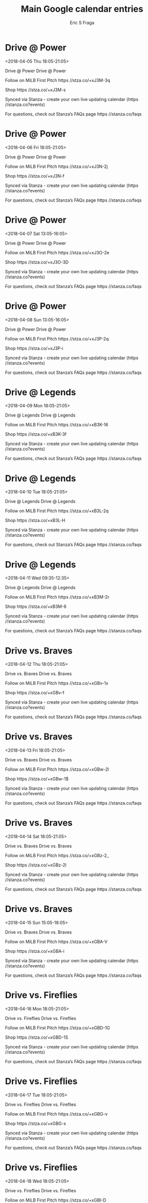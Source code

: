 #+TITLE:       Main Google calendar entries
#+AUTHOR:      Eric S Fraga
#+EMAIL:       e.fraga@ucl.ac.uk
#+DESCRIPTION: converted using the ical2org awk script
#+CATEGORY:    google
#+STARTUP:     hidestars
#+STARTUP:     overview

* COMMENT original iCal preamble

* Drive @ Power
<2018-04-05 Thu 18:05-21:05>
:PROPERTIES:
:ID:       EJfwBr5Pe4euVW33Ha5-Ka8_@stanza.co
:LOCATION: Don't miss a minute of action. Follow along with the MiLB First Pitch app.
:STATUS:   CONFIRMED
:END:

Drive @ Power Drive @ Power

Follow on MiLB First Pitch  https //stza.co/+xJ3M-3q

Shop  https //stza.co/+xJ3M-s

Synced via Stanza - create your own live updating calendar (https //stanza.co?events)

For questions, check out Stanza’s FAQs page  https //stanza.co/faqs
** COMMENT original iCal entry
 
BEGIN:VEVENT
BEGIN:VALARM
TRIGGER;VALUE=DURATION:-PT30M
ACTION:DISPLAY
DESCRIPTION:Drive @ Power
END:VALARM
DTSTART:20180405T230500Z
DTEND:20180406T020500Z
UID:EJfwBr5Pe4euVW33Ha5-Ka8_@stanza.co
SUMMARY:Drive @ Power
DESCRIPTION:Drive @ Power\n\nFollow on MiLB First Pitch: https://stza.co/+xJ3M-3q\n\nShop: https://stza.co/+xJ3M-s\n\nSynced via Stanza - create your own live updating calendar (https://stanza.co?events)\n\nFor questions, check out Stanza’s FAQs page: https://stanza.co/faqs
LOCATION:Don't miss a minute of action. Follow along with the MiLB First Pitch app.
STATUS:CONFIRMED
CREATED:20180213T144530Z
LAST-MODIFIED:20180213T144530Z
TRANSP:OPAQUE
END:VEVENT
* Drive @ Power
<2018-04-06 Fri 18:05-21:05>
:PROPERTIES:
:ID:       Lu7e31P4GFpN0cYQT7uubIye@stanza.co
:LOCATION: Ready for the game? Follow along with MiLB First Pitch.
:STATUS:   CONFIRMED
:END:

Drive @ Power Drive @ Power

Follow on MiLB First Pitch  https //stza.co/+xJ3N-2j

Shop  https //stza.co/+xJ3N-f

Synced via Stanza - create your own live updating calendar (https //stanza.co?events)

For questions, check out Stanza’s FAQs page  https //stanza.co/faqs
** COMMENT original iCal entry
 
BEGIN:VEVENT
BEGIN:VALARM
TRIGGER;VALUE=DURATION:-PT30M
ACTION:DISPLAY
DESCRIPTION:Drive @ Power
END:VALARM
DTSTART:20180406T230500Z
DTEND:20180407T020500Z
UID:Lu7e31P4GFpN0cYQT7uubIye@stanza.co
SUMMARY:Drive @ Power
DESCRIPTION:Drive @ Power\n\nFollow on MiLB First Pitch: https://stza.co/+xJ3N-2j\n\nShop: https://stza.co/+xJ3N-f\n\nSynced via Stanza - create your own live updating calendar (https://stanza.co?events)\n\nFor questions, check out Stanza’s FAQs page: https://stanza.co/faqs
LOCATION:Ready for the game? Follow along with MiLB First Pitch.
STATUS:CONFIRMED
CREATED:20180213T144530Z
LAST-MODIFIED:20180213T144530Z
TRANSP:OPAQUE
END:VEVENT
* Drive @ Power
<2018-04-07 Sat 13:05-16:05>
:PROPERTIES:
:ID:       qIHYD4mVnS0qulbP_Y0ZXE6-@stanza.co
:LOCATION: Stay in the loop by following the action with MiLB First Pitch app.
:STATUS:   CONFIRMED
:END:

Drive @ Power Drive @ Power

Follow on MiLB First Pitch  https //stza.co/+xJ3O-2e

Shop  https //stza.co/+xJ3O-3D

Synced via Stanza - create your own live updating calendar (https //stanza.co?events)

For questions, check out Stanza’s FAQs page  https //stanza.co/faqs
** COMMENT original iCal entry
 
BEGIN:VEVENT
BEGIN:VALARM
TRIGGER;VALUE=DURATION:-PT30M
ACTION:DISPLAY
DESCRIPTION:Drive @ Power
END:VALARM
DTSTART:20180407T180500Z
DTEND:20180407T210500Z
UID:qIHYD4mVnS0qulbP_Y0ZXE6-@stanza.co
SUMMARY:Drive @ Power
DESCRIPTION:Drive @ Power\n\nFollow on MiLB First Pitch: https://stza.co/+xJ3O-2e\n\nShop: https://stza.co/+xJ3O-3D\n\nSynced via Stanza - create your own live updating calendar (https://stanza.co?events)\n\nFor questions, check out Stanza’s FAQs page: https://stanza.co/faqs
LOCATION:Stay in the loop by following the action with MiLB First Pitch app.
STATUS:CONFIRMED
CREATED:20180213T144530Z
LAST-MODIFIED:20180213T144530Z
TRANSP:OPAQUE
END:VEVENT
* Drive @ Power
<2018-04-08 Sun 13:05-16:05>
:PROPERTIES:
:ID:       6nv6gw2cHouhQXkklL507-o7@stanza.co
:LOCATION: Don't miss a minute of action. Follow along with the MiLB First Pitch app.
:STATUS:   CONFIRMED
:END:

Drive @ Power Drive @ Power

Follow on MiLB First Pitch  https //stza.co/+xJ3P-2q

Shop  https //stza.co/+xJ3P-i

Synced via Stanza - create your own live updating calendar (https //stanza.co?events)

For questions, check out Stanza’s FAQs page  https //stanza.co/faqs
** COMMENT original iCal entry
 
BEGIN:VEVENT
BEGIN:VALARM
TRIGGER;VALUE=DURATION:-PT30M
ACTION:DISPLAY
DESCRIPTION:Drive @ Power
END:VALARM
DTSTART:20180408T180500Z
DTEND:20180408T210500Z
UID:6nv6gw2cHouhQXkklL507-o7@stanza.co
SUMMARY:Drive @ Power
DESCRIPTION:Drive @ Power\n\nFollow on MiLB First Pitch: https://stza.co/+xJ3P-2q\n\nShop: https://stza.co/+xJ3P-i\n\nSynced via Stanza - create your own live updating calendar (https://stanza.co?events)\n\nFor questions, check out Stanza’s FAQs page: https://stanza.co/faqs
LOCATION:Don't miss a minute of action. Follow along with the MiLB First Pitch app.
STATUS:CONFIRMED
CREATED:20180213T144530Z
LAST-MODIFIED:20180213T144530Z
TRANSP:OPAQUE
END:VEVENT
* Drive @ Legends
<2018-04-09 Mon 18:05-21:05>
:PROPERTIES:
:ID:       GxjVwcr9xhoNzsM1uIKQUtxe@stanza.co
:LOCATION: Ready for the game? Follow along with MiLB First Pitch.
:STATUS:   CONFIRMED
:END:

Drive @ Legends Drive @ Legends

Follow on MiLB First Pitch  https //stza.co/+xB3K-16

Shop  https //stza.co/+xB3K-3f

Synced via Stanza - create your own live updating calendar (https //stanza.co?events)

For questions, check out Stanza’s FAQs page  https //stanza.co/faqs
** COMMENT original iCal entry
 
BEGIN:VEVENT
BEGIN:VALARM
TRIGGER;VALUE=DURATION:-PT30M
ACTION:DISPLAY
DESCRIPTION:Drive @ Legends
END:VALARM
DTSTART:20180409T230500Z
DTEND:20180410T020500Z
UID:GxjVwcr9xhoNzsM1uIKQUtxe@stanza.co
SUMMARY:Drive @ Legends
DESCRIPTION:Drive @ Legends\n\nFollow on MiLB First Pitch: https://stza.co/+xB3K-16\n\nShop: https://stza.co/+xB3K-3f\n\nSynced via Stanza - create your own live updating calendar (https://stanza.co?events)\n\nFor questions, check out Stanza’s FAQs page: https://stanza.co/faqs
LOCATION:Ready for the game? Follow along with MiLB First Pitch.
STATUS:CONFIRMED
CREATED:20180213T144530Z
LAST-MODIFIED:20180213T144530Z
TRANSP:OPAQUE
END:VEVENT
* Drive @ Legends
<2018-04-10 Tue 18:05-21:05>
:PROPERTIES:
:ID:       KXXqmSZZd07oxLT4LRIMTKU-@stanza.co
:LOCATION: Stay in the loop by following the action with MiLB First Pitch app.
:STATUS:   CONFIRMED
:END:

Drive @ Legends Drive @ Legends

Follow on MiLB First Pitch  https //stza.co/+xB3L-2q

Shop  https //stza.co/+xB3L-H

Synced via Stanza - create your own live updating calendar (https //stanza.co?events)

For questions, check out Stanza’s FAQs page  https //stanza.co/faqs
** COMMENT original iCal entry
 
BEGIN:VEVENT
BEGIN:VALARM
TRIGGER;VALUE=DURATION:-PT30M
ACTION:DISPLAY
DESCRIPTION:Drive @ Legends
END:VALARM
DTSTART:20180410T230500Z
DTEND:20180411T020500Z
UID:KXXqmSZZd07oxLT4LRIMTKU-@stanza.co
SUMMARY:Drive @ Legends
DESCRIPTION:Drive @ Legends\n\nFollow on MiLB First Pitch: https://stza.co/+xB3L-2q\n\nShop: https://stza.co/+xB3L-H\n\nSynced via Stanza - create your own live updating calendar (https://stanza.co?events)\n\nFor questions, check out Stanza’s FAQs page: https://stanza.co/faqs
LOCATION:Stay in the loop by following the action with MiLB First Pitch app.
STATUS:CONFIRMED
CREATED:20180213T144530Z
LAST-MODIFIED:20180213T144530Z
TRANSP:OPAQUE
END:VEVENT
* Drive @ Legends
<2018-04-11 Wed 09:35-12:35>
:PROPERTIES:
:ID:       6rlWYUOI_SNjyoeXWssokOQz@stanza.co
:LOCATION: Don't miss a minute of action. Follow along with the MiLB First Pitch app.
:STATUS:   CONFIRMED
:END:

Drive @ Legends Drive @ Legends

Follow on MiLB First Pitch  https //stza.co/+xB3M-2r

Shop  https //stza.co/+xB3M-6

Synced via Stanza - create your own live updating calendar (https //stanza.co?events)

For questions, check out Stanza’s FAQs page  https //stanza.co/faqs
** COMMENT original iCal entry
 
BEGIN:VEVENT
BEGIN:VALARM
TRIGGER;VALUE=DURATION:-PT30M
ACTION:DISPLAY
DESCRIPTION:Drive @ Legends
END:VALARM
DTSTART:20180411T143500Z
DTEND:20180411T173500Z
UID:6rlWYUOI_SNjyoeXWssokOQz@stanza.co
SUMMARY:Drive @ Legends
DESCRIPTION:Drive @ Legends\n\nFollow on MiLB First Pitch: https://stza.co/+xB3M-2r\n\nShop: https://stza.co/+xB3M-6\n\nSynced via Stanza - create your own live updating calendar (https://stanza.co?events)\n\nFor questions, check out Stanza’s FAQs page: https://stanza.co/faqs
LOCATION:Don't miss a minute of action. Follow along with the MiLB First Pitch app.
STATUS:CONFIRMED
CREATED:20180213T144530Z
LAST-MODIFIED:20180213T144530Z
TRANSP:OPAQUE
END:VEVENT
* Drive vs. Braves
<2018-04-12 Thu 18:05-21:05>
:PROPERTIES:
:ID:       ZKkwcgGzl1JQPKsq8G4ZL4PY@stanza.co
:LOCATION: Ready for the game? Follow along with MiLB First Pitch.
:STATUS:   CONFIRMED
:END:

Drive vs. Braves Drive vs. Braves

Follow on MiLB First Pitch  https //stza.co/+xGBv-1x

Shop  https //stza.co/+xGBv-f

Synced via Stanza - create your own live updating calendar (https //stanza.co?events)

For questions, check out Stanza’s FAQs page  https //stanza.co/faqs
** COMMENT original iCal entry
 
BEGIN:VEVENT
BEGIN:VALARM
TRIGGER;VALUE=DURATION:-PT240M
ACTION:DISPLAY
DESCRIPTION:Drive vs. Braves
END:VALARM
DTSTART:20180412T230500Z
DTEND:20180413T020500Z
UID:ZKkwcgGzl1JQPKsq8G4ZL4PY@stanza.co
SUMMARY:Drive vs. Braves
DESCRIPTION:Drive vs. Braves\n\nFollow on MiLB First Pitch: https://stza.co/+xGBv-1x\n\nShop: https://stza.co/+xGBv-f\n\nSynced via Stanza - create your own live updating calendar (https://stanza.co?events)\n\nFor questions, check out Stanza’s FAQs page: https://stanza.co/faqs
LOCATION:Ready for the game? Follow along with MiLB First Pitch.
STATUS:CONFIRMED
CREATED:20180213T144530Z
LAST-MODIFIED:20180213T144530Z
TRANSP:OPAQUE
END:VEVENT
* Drive vs. Braves
<2018-04-13 Fri 18:05-21:05>
:PROPERTIES:
:ID:       xoswOPu0j6JuEmL-6vRUmwGK@stanza.co
:LOCATION: Stay in the loop by following the action with MiLB First Pitch app.
:STATUS:   CONFIRMED
:END:

Drive vs. Braves Drive vs. Braves

Follow on MiLB First Pitch  https //stza.co/+xGBw-2l

Shop  https //stza.co/+xGBw-1$

Synced via Stanza - create your own live updating calendar (https //stanza.co?events)

For questions, check out Stanza’s FAQs page  https //stanza.co/faqs
** COMMENT original iCal entry
 
BEGIN:VEVENT
BEGIN:VALARM
TRIGGER;VALUE=DURATION:-PT240M
ACTION:DISPLAY
DESCRIPTION:Drive vs. Braves
END:VALARM
DTSTART:20180413T230500Z
DTEND:20180414T020500Z
UID:xoswOPu0j6JuEmL-6vRUmwGK@stanza.co
SUMMARY:Drive vs. Braves
DESCRIPTION:Drive vs. Braves\n\nFollow on MiLB First Pitch: https://stza.co/+xGBw-2l\n\nShop: https://stza.co/+xGBw-1$\n\nSynced via Stanza - create your own live updating calendar (https://stanza.co?events)\n\nFor questions, check out Stanza’s FAQs page: https://stanza.co/faqs
LOCATION:Stay in the loop by following the action with MiLB First Pitch app.
STATUS:CONFIRMED
CREATED:20180213T144530Z
LAST-MODIFIED:20180213T144530Z
TRANSP:OPAQUE
END:VEVENT
* Drive vs. Braves
<2018-04-14 Sat 18:05-21:05>
:PROPERTIES:
:ID:       YfVqhKVnGTv4JlrhAx6ZadiL@stanza.co
:LOCATION: Don't miss a minute of action. Follow along with the MiLB First Pitch app.
:STATUS:   CONFIRMED
:END:

Drive vs. Braves Drive vs. Braves

Follow on MiLB First Pitch  https //stza.co/+xGBz-2_

Shop  https //stza.co/+xGBz-2l

Synced via Stanza - create your own live updating calendar (https //stanza.co?events)

For questions, check out Stanza’s FAQs page  https //stanza.co/faqs
** COMMENT original iCal entry
 
BEGIN:VEVENT
BEGIN:VALARM
TRIGGER;VALUE=DURATION:-PT240M
ACTION:DISPLAY
DESCRIPTION:Drive vs. Braves
END:VALARM
DTSTART:20180414T230500Z
DTEND:20180415T020500Z
UID:YfVqhKVnGTv4JlrhAx6ZadiL@stanza.co
SUMMARY:Drive vs. Braves
DESCRIPTION:Drive vs. Braves\n\nFollow on MiLB First Pitch: https://stza.co/+xGBz-2_\n\nShop: https://stza.co/+xGBz-2l\n\nSynced via Stanza - create your own live updating calendar (https://stanza.co?events)\n\nFor questions, check out Stanza’s FAQs page: https://stanza.co/faqs
LOCATION:Don't miss a minute of action. Follow along with the MiLB First Pitch app.
STATUS:CONFIRMED
CREATED:20180213T144530Z
LAST-MODIFIED:20180213T144530Z
TRANSP:OPAQUE
END:VEVENT
* Drive vs. Braves
<2018-04-15 Sun 15:05-18:05>
:PROPERTIES:
:ID:       QsIqLsMATxaLCpI-NhUGHAaD@stanza.co
:LOCATION: Ready for the game? Follow along with MiLB First Pitch.
:STATUS:   CONFIRMED
:END:

Drive vs. Braves Drive vs. Braves

Follow on MiLB First Pitch  https //stza.co/+xGBA-V

Shop  https //stza.co/+xGBA-i

Synced via Stanza - create your own live updating calendar (https //stanza.co?events)

For questions, check out Stanza’s FAQs page  https //stanza.co/faqs
** COMMENT original iCal entry
 
BEGIN:VEVENT
BEGIN:VALARM
TRIGGER;VALUE=DURATION:-PT240M
ACTION:DISPLAY
DESCRIPTION:Drive vs. Braves
END:VALARM
DTSTART:20180415T200500Z
DTEND:20180415T230500Z
UID:QsIqLsMATxaLCpI-NhUGHAaD@stanza.co
SUMMARY:Drive vs. Braves
DESCRIPTION:Drive vs. Braves\n\nFollow on MiLB First Pitch: https://stza.co/+xGBA-V\n\nShop: https://stza.co/+xGBA-i\n\nSynced via Stanza - create your own live updating calendar (https://stanza.co?events)\n\nFor questions, check out Stanza’s FAQs page: https://stanza.co/faqs
LOCATION:Ready for the game? Follow along with MiLB First Pitch.
STATUS:CONFIRMED
CREATED:20180213T144530Z
LAST-MODIFIED:20180213T144530Z
TRANSP:OPAQUE
END:VEVENT
* Drive vs. Fireflies
<2018-04-16 Mon 18:05-21:05>
:PROPERTIES:
:ID:       unUmzMJjpLzvhPjbpsNQITS-@stanza.co
:LOCATION: Stay in the loop by following the action with MiLB First Pitch app.
:STATUS:   CONFIRMED
:END:

Drive vs. Fireflies Drive vs. Fireflies

Follow on MiLB First Pitch  https //stza.co/+xGBD-1G

Shop  https //stza.co/+xGBD-1S

Synced via Stanza - create your own live updating calendar (https //stanza.co?events)

For questions, check out Stanza’s FAQs page  https //stanza.co/faqs
** COMMENT original iCal entry
 
BEGIN:VEVENT
BEGIN:VALARM
TRIGGER;VALUE=DURATION:-PT240M
ACTION:DISPLAY
DESCRIPTION:Drive vs. Fireflies
END:VALARM
DTSTART:20180416T230500Z
DTEND:20180417T020500Z
UID:unUmzMJjpLzvhPjbpsNQITS-@stanza.co
SUMMARY:Drive vs. Fireflies
DESCRIPTION:Drive vs. Fireflies\n\nFollow on MiLB First Pitch: https://stza.co/+xGBD-1G\n\nShop: https://stza.co/+xGBD-1S\n\nSynced via Stanza - create your own live updating calendar (https://stanza.co?events)\n\nFor questions, check out Stanza’s FAQs page: https://stanza.co/faqs
LOCATION:Stay in the loop by following the action with MiLB First Pitch app.
STATUS:CONFIRMED
CREATED:20180213T144530Z
LAST-MODIFIED:20180213T144530Z
TRANSP:OPAQUE
END:VEVENT
* Drive vs. Fireflies
<2018-04-17 Tue 18:05-21:05>
:PROPERTIES:
:ID:       YjcPVzRhJv-US2RFgZZj0XUs@stanza.co
:LOCATION: Don't miss a minute of action. Follow along with the MiLB First Pitch app.
:STATUS:   CONFIRMED
:END:

Drive vs. Fireflies Drive vs. Fireflies

Follow on MiLB First Pitch  https //stza.co/+xGBG-v

Shop  https //stza.co/+xGBG-s

Synced via Stanza - create your own live updating calendar (https //stanza.co?events)

For questions, check out Stanza’s FAQs page  https //stanza.co/faqs
** COMMENT original iCal entry
 
BEGIN:VEVENT
BEGIN:VALARM
TRIGGER;VALUE=DURATION:-PT240M
ACTION:DISPLAY
DESCRIPTION:Drive vs. Fireflies
END:VALARM
DTSTART:20180417T230500Z
DTEND:20180418T020500Z
UID:YjcPVzRhJv-US2RFgZZj0XUs@stanza.co
SUMMARY:Drive vs. Fireflies
DESCRIPTION:Drive vs. Fireflies\n\nFollow on MiLB First Pitch: https://stza.co/+xGBG-v\n\nShop: https://stza.co/+xGBG-s\n\nSynced via Stanza - create your own live updating calendar (https://stanza.co?events)\n\nFor questions, check out Stanza’s FAQs page: https://stanza.co/faqs
LOCATION:Don't miss a minute of action. Follow along with the MiLB First Pitch app.
STATUS:CONFIRMED
CREATED:20180213T144530Z
LAST-MODIFIED:20180213T144530Z
TRANSP:OPAQUE
END:VEVENT
* Drive vs. Fireflies
<2018-04-18 Wed 18:05-21:05>
:PROPERTIES:
:ID:       kT6eOkzrBJaY2jZM_kZu2yBZ@stanza.co
:LOCATION: Ready for the game? Follow along with MiLB First Pitch.
:STATUS:   CONFIRMED
:END:

Drive vs. Fireflies Drive vs. Fireflies

Follow on MiLB First Pitch  https //stza.co/+xGBI-D

Shop  https //stza.co/+xGBI-32

Synced via Stanza - create your own live updating calendar (https //stanza.co?events)

For questions, check out Stanza’s FAQs page  https //stanza.co/faqs
** COMMENT original iCal entry
 
BEGIN:VEVENT
BEGIN:VALARM
TRIGGER;VALUE=DURATION:-PT240M
ACTION:DISPLAY
DESCRIPTION:Drive vs. Fireflies
END:VALARM
DTSTART:20180418T230500Z
DTEND:20180419T020500Z
UID:kT6eOkzrBJaY2jZM_kZu2yBZ@stanza.co
SUMMARY:Drive vs. Fireflies
DESCRIPTION:Drive vs. Fireflies\n\nFollow on MiLB First Pitch: https://stza.co/+xGBI-D\n\nShop: https://stza.co/+xGBI-32\n\nSynced via Stanza - create your own live updating calendar (https://stanza.co?events)\n\nFor questions, check out Stanza’s FAQs page: https://stanza.co/faqs
LOCATION:Ready for the game? Follow along with MiLB First Pitch.
STATUS:CONFIRMED
CREATED:20180213T144530Z
LAST-MODIFIED:20180213T144530Z
TRANSP:OPAQUE
END:VEVENT
* Drive @ Intimidators
<2018-04-19 Thu 17:35-20:35>
:PROPERTIES:
:ID:       8AEIsJF2v2-HrDVmyl3N9OwA@stanza.co
:LOCATION: Stay in the loop by following the action with MiLB First Pitch app.
:STATUS:   CONFIRMED
:END:

Drive @ Intimidators Drive @ Intimidators

Follow on MiLB First Pitch  https //stza.co/+wICr-36

Shop  https //stza.co/+wICr-3b

Synced via Stanza - create your own live updating calendar (https //stanza.co?events)

For questions, check out Stanza’s FAQs page  https //stanza.co/faqs
** COMMENT original iCal entry
 
BEGIN:VEVENT
BEGIN:VALARM
TRIGGER;VALUE=DURATION:-PT30M
ACTION:DISPLAY
DESCRIPTION:Drive @ Intimidators
END:VALARM
DTSTART:20180419T223500Z
DTEND:20180420T013500Z
UID:8AEIsJF2v2-HrDVmyl3N9OwA@stanza.co
SUMMARY:Drive @ Intimidators
DESCRIPTION:Drive @ Intimidators\n\nFollow on MiLB First Pitch: https://stza.co/+wICr-36\n\nShop: https://stza.co/+wICr-3b\n\nSynced via Stanza - create your own live updating calendar (https://stanza.co?events)\n\nFor questions, check out Stanza’s FAQs page: https://stanza.co/faqs
LOCATION:Stay in the loop by following the action with MiLB First Pitch app.
STATUS:CONFIRMED
CREATED:20180213T144530Z
LAST-MODIFIED:20180213T144530Z
TRANSP:OPAQUE
END:VEVENT
* Drive @ Intimidators
<2018-04-20 Fri 18:05-21:05>
:PROPERTIES:
:ID:       Q84NkSjlbN791KRiiGaSBE1B@stanza.co
:LOCATION: Don't miss a minute of action. Follow along with the MiLB First Pitch app.
:STATUS:   CONFIRMED
:END:

Drive @ Intimidators Drive @ Intimidators

Follow on MiLB First Pitch  https //stza.co/+wICs-3I

Shop  https //stza.co/+wICs-1

Synced via Stanza - create your own live updating calendar (https //stanza.co?events)

For questions, check out Stanza’s FAQs page  https //stanza.co/faqs
** COMMENT original iCal entry
 
BEGIN:VEVENT
BEGIN:VALARM
TRIGGER;VALUE=DURATION:-PT30M
ACTION:DISPLAY
DESCRIPTION:Drive @ Intimidators
END:VALARM
DTSTART:20180420T230500Z
DTEND:20180421T020500Z
UID:Q84NkSjlbN791KRiiGaSBE1B@stanza.co
SUMMARY:Drive @ Intimidators
DESCRIPTION:Drive @ Intimidators\n\nFollow on MiLB First Pitch: https://stza.co/+wICs-3I\n\nShop: https://stza.co/+wICs-1\n\nSynced via Stanza - create your own live updating calendar (https://stanza.co?events)\n\nFor questions, check out Stanza’s FAQs page: https://stanza.co/faqs
LOCATION:Don't miss a minute of action. Follow along with the MiLB First Pitch app.
STATUS:CONFIRMED
CREATED:20180213T144530Z
LAST-MODIFIED:20180213T144530Z
TRANSP:OPAQUE
END:VEVENT
* Drive @ Intimidators
<2018-04-21 Sat 18:05-21:05>
:PROPERTIES:
:ID:       D9qYsuwvtHpB8YvDAilzSHcv@stanza.co
:LOCATION: Ready for the game? Follow along with MiLB First Pitch.
:STATUS:   CONFIRMED
:END:

Drive @ Intimidators Drive @ Intimidators

Follow on MiLB First Pitch  https //stza.co/+wICt-15

Shop  https //stza.co/+wICt-2E

Synced via Stanza - create your own live updating calendar (https //stanza.co?events)

For questions, check out Stanza’s FAQs page  https //stanza.co/faqs
** COMMENT original iCal entry
 
BEGIN:VEVENT
BEGIN:VALARM
TRIGGER;VALUE=DURATION:-PT30M
ACTION:DISPLAY
DESCRIPTION:Drive @ Intimidators
END:VALARM
DTSTART:20180421T230500Z
DTEND:20180422T020500Z
UID:D9qYsuwvtHpB8YvDAilzSHcv@stanza.co
SUMMARY:Drive @ Intimidators
DESCRIPTION:Drive @ Intimidators\n\nFollow on MiLB First Pitch: https://stza.co/+wICt-15\n\nShop: https://stza.co/+wICt-2E\n\nSynced via Stanza - create your own live updating calendar (https://stanza.co?events)\n\nFor questions, check out Stanza’s FAQs page: https://stanza.co/faqs
LOCATION:Ready for the game? Follow along with MiLB First Pitch.
STATUS:CONFIRMED
CREATED:20180213T144530Z
LAST-MODIFIED:20180213T144530Z
TRANSP:OPAQUE
END:VEVENT
* Drive @ Intimidators
<2018-04-22 Sun 14:35-17:35>
:PROPERTIES:
:ID:       CN5JoZUW_yyQb8R_ltZEk5GI@stanza.co
:LOCATION: Stay in the loop by following the action with MiLB First Pitch app.
:STATUS:   CONFIRMED
:END:

Drive @ Intimidators Drive @ Intimidators

Follow on MiLB First Pitch  https //stza.co/+wICu-3w

Shop  https //stza.co/+wICu-u

Synced via Stanza - create your own live updating calendar (https //stanza.co?events)

For questions, check out Stanza’s FAQs page  https //stanza.co/faqs
** COMMENT original iCal entry
 
BEGIN:VEVENT
BEGIN:VALARM
TRIGGER;VALUE=DURATION:-PT30M
ACTION:DISPLAY
DESCRIPTION:Drive @ Intimidators
END:VALARM
DTSTART:20180422T193500Z
DTEND:20180422T223500Z
UID:CN5JoZUW_yyQb8R_ltZEk5GI@stanza.co
SUMMARY:Drive @ Intimidators
DESCRIPTION:Drive @ Intimidators\n\nFollow on MiLB First Pitch: https://stza.co/+wICu-3w\n\nShop: https://stza.co/+wICu-u\n\nSynced via Stanza - create your own live updating calendar (https://stanza.co?events)\n\nFor questions, check out Stanza’s FAQs page: https://stanza.co/faqs
LOCATION:Stay in the loop by following the action with MiLB First Pitch app.
STATUS:CONFIRMED
CREATED:20180213T144530Z
LAST-MODIFIED:20180213T144530Z
TRANSP:OPAQUE
END:VEVENT
* Drive vs. GreenJackets
<2018-04-23 Mon 18:05-21:05>
:PROPERTIES:
:ID:       zK93Ttc6XdBegUUGIv0OTlZ6@stanza.co
:LOCATION: Don't miss a minute of action. Follow along with the MiLB First Pitch app.
:STATUS:   CONFIRMED
:END:

Drive vs. GreenJackets Drive vs. GreenJackets

Follow on MiLB First Pitch  https //stza.co/+xGBK-3N

Shop  https //stza.co/+xGBK-1V

Synced via Stanza - create your own live updating calendar (https //stanza.co?events)

For questions, check out Stanza’s FAQs page  https //stanza.co/faqs
** COMMENT original iCal entry
 
BEGIN:VEVENT
BEGIN:VALARM
TRIGGER;VALUE=DURATION:-PT240M
ACTION:DISPLAY
DESCRIPTION:Drive vs. GreenJackets
END:VALARM
DTSTART:20180423T230500Z
DTEND:20180424T020500Z
UID:zK93Ttc6XdBegUUGIv0OTlZ6@stanza.co
SUMMARY:Drive vs. GreenJackets
DESCRIPTION:Drive vs. GreenJackets\n\nFollow on MiLB First Pitch: https://stza.co/+xGBK-3N\n\nShop: https://stza.co/+xGBK-1V\n\nSynced via Stanza - create your own live updating calendar (https://stanza.co?events)\n\nFor questions, check out Stanza’s FAQs page: https://stanza.co/faqs
LOCATION:Don't miss a minute of action. Follow along with the MiLB First Pitch app.
STATUS:CONFIRMED
CREATED:20180213T144530Z
LAST-MODIFIED:20180213T144530Z
TRANSP:OPAQUE
END:VEVENT
* Drive vs. GreenJackets
<2018-04-24 Tue 13:05-16:05>
:PROPERTIES:
:ID:       ga9WXysS_KhleqTGmHzGCRnw@stanza.co
:LOCATION: Ready for the game? Follow along with MiLB First Pitch.
:STATUS:   CONFIRMED
:END:

Drive vs. GreenJackets Drive vs. GreenJackets

Follow on MiLB First Pitch  https //stza.co/+xGBM-2a

Shop  https //stza.co/+xGBM-2e

Synced via Stanza - create your own live updating calendar (https //stanza.co?events)

For questions, check out Stanza’s FAQs page  https //stanza.co/faqs
** COMMENT original iCal entry
 
BEGIN:VEVENT
BEGIN:VALARM
TRIGGER;VALUE=DURATION:-PT240M
ACTION:DISPLAY
DESCRIPTION:Drive vs. GreenJackets
END:VALARM
DTSTART:20180424T180500Z
DTEND:20180424T210500Z
UID:ga9WXysS_KhleqTGmHzGCRnw@stanza.co
SUMMARY:Drive vs. GreenJackets
DESCRIPTION:Drive vs. GreenJackets\n\nFollow on MiLB First Pitch: https://stza.co/+xGBM-2a\n\nShop: https://stza.co/+xGBM-2e\n\nSynced via Stanza - create your own live updating calendar (https://stanza.co?events)\n\nFor questions, check out Stanza’s FAQs page: https://stanza.co/faqs
LOCATION:Ready for the game? Follow along with MiLB First Pitch.
STATUS:CONFIRMED
CREATED:20180213T144530Z
LAST-MODIFIED:20180213T144530Z
TRANSP:OPAQUE
END:VEVENT
* Drive vs. GreenJackets
<2018-04-25 Wed 18:05-21:05>
:PROPERTIES:
:ID:       HQ-priCsbb6BXn_vNqjPpddw@stanza.co
:LOCATION: Stay in the loop by following the action with MiLB First Pitch app.
:STATUS:   CONFIRMED
:END:

Drive vs. GreenJackets Drive vs. GreenJackets

Follow on MiLB First Pitch  https //stza.co/+xGBO-1q

Shop  https //stza.co/+xGBO-T

Synced via Stanza - create your own live updating calendar (https //stanza.co?events)

For questions, check out Stanza’s FAQs page  https //stanza.co/faqs
** COMMENT original iCal entry
 
BEGIN:VEVENT
BEGIN:VALARM
TRIGGER;VALUE=DURATION:-PT240M
ACTION:DISPLAY
DESCRIPTION:Drive vs. GreenJackets
END:VALARM
DTSTART:20180425T230500Z
DTEND:20180426T020500Z
UID:HQ-priCsbb6BXn_vNqjPpddw@stanza.co
SUMMARY:Drive vs. GreenJackets
DESCRIPTION:Drive vs. GreenJackets\n\nFollow on MiLB First Pitch: https://stza.co/+xGBO-1q\n\nShop: https://stza.co/+xGBO-T\n\nSynced via Stanza - create your own live updating calendar (https://stanza.co?events)\n\nFor questions, check out Stanza’s FAQs page: https://stanza.co/faqs
LOCATION:Stay in the loop by following the action with MiLB First Pitch app.
STATUS:CONFIRMED
CREATED:20180213T144530Z
LAST-MODIFIED:20180213T144530Z
TRANSP:OPAQUE
END:VEVENT
* Drive vs. GreenJackets
<2018-04-26 Thu 18:05-21:05>
:PROPERTIES:
:ID:       fvVLlZqzoMeOzA5inoNZTqC8@stanza.co
:LOCATION: Don't miss a minute of action. Follow along with the MiLB First Pitch app.
:STATUS:   CONFIRMED
:END:

Drive vs. GreenJackets Drive vs. GreenJackets

Follow on MiLB First Pitch  https //stza.co/+xGBQ-34

Shop  https //stza.co/+xGBQ-b

Synced via Stanza - create your own live updating calendar (https //stanza.co?events)

For questions, check out Stanza’s FAQs page  https //stanza.co/faqs
** COMMENT original iCal entry
 
BEGIN:VEVENT
BEGIN:VALARM
TRIGGER;VALUE=DURATION:-PT240M
ACTION:DISPLAY
DESCRIPTION:Drive vs. GreenJackets
END:VALARM
DTSTART:20180426T230500Z
DTEND:20180427T020500Z
UID:fvVLlZqzoMeOzA5inoNZTqC8@stanza.co
SUMMARY:Drive vs. GreenJackets
DESCRIPTION:Drive vs. GreenJackets\n\nFollow on MiLB First Pitch: https://stza.co/+xGBQ-34\n\nShop: https://stza.co/+xGBQ-b\n\nSynced via Stanza - create your own live updating calendar (https://stanza.co?events)\n\nFor questions, check out Stanza’s FAQs page: https://stanza.co/faqs
LOCATION:Don't miss a minute of action. Follow along with the MiLB First Pitch app.
STATUS:CONFIRMED
CREATED:20180213T144530Z
LAST-MODIFIED:20180213T144530Z
TRANSP:OPAQUE
END:VEVENT
* Drive vs. RiverDogs
<2018-04-27 Fri 18:05-21:05>
:PROPERTIES:
:ID:       T2c12_QmdTl0JEFU-iVi-ULT@stanza.co
:LOCATION: Ready for the game? Follow along with MiLB First Pitch.
:STATUS:   CONFIRMED
:END:

Drive vs. RiverDogs Drive vs. RiverDogs

Follow on MiLB First Pitch  https //stza.co/+xGBS-3J

Shop  https //stza.co/+xGBS-1Q

Synced via Stanza - create your own live updating calendar (https //stanza.co?events)

For questions, check out Stanza’s FAQs page  https //stanza.co/faqs
** COMMENT original iCal entry
 
BEGIN:VEVENT
BEGIN:VALARM
TRIGGER;VALUE=DURATION:-PT240M
ACTION:DISPLAY
DESCRIPTION:Drive vs. RiverDogs
END:VALARM
DTSTART:20180427T230500Z
DTEND:20180428T020500Z
UID:T2c12_QmdTl0JEFU-iVi-ULT@stanza.co
SUMMARY:Drive vs. RiverDogs
DESCRIPTION:Drive vs. RiverDogs\n\nFollow on MiLB First Pitch: https://stza.co/+xGBS-3J\n\nShop: https://stza.co/+xGBS-1Q\n\nSynced via Stanza - create your own live updating calendar (https://stanza.co?events)\n\nFor questions, check out Stanza’s FAQs page: https://stanza.co/faqs
LOCATION:Ready for the game? Follow along with MiLB First Pitch.
STATUS:CONFIRMED
CREATED:20180213T144530Z
LAST-MODIFIED:20180213T144530Z
TRANSP:OPAQUE
END:VEVENT
* Drive vs. RiverDogs
<2018-04-28 Sat 18:05-21:05>
:PROPERTIES:
:ID:       BXsyFwBI2kdtgDgBH6_fOTZk@stanza.co
:LOCATION: Stay in the loop by following the action with MiLB First Pitch app.
:STATUS:   CONFIRMED
:END:

Drive vs. RiverDogs Drive vs. RiverDogs

Follow on MiLB First Pitch  https //stza.co/+xGBT-u

Shop  https //stza.co/+xGBT-3V

Synced via Stanza - create your own live updating calendar (https //stanza.co?events)

For questions, check out Stanza’s FAQs page  https //stanza.co/faqs
** COMMENT original iCal entry
 
BEGIN:VEVENT
BEGIN:VALARM
TRIGGER;VALUE=DURATION:-PT240M
ACTION:DISPLAY
DESCRIPTION:Drive vs. RiverDogs
END:VALARM
DTSTART:20180428T230500Z
DTEND:20180429T020500Z
UID:BXsyFwBI2kdtgDgBH6_fOTZk@stanza.co
SUMMARY:Drive vs. RiverDogs
DESCRIPTION:Drive vs. RiverDogs\n\nFollow on MiLB First Pitch: https://stza.co/+xGBT-u\n\nShop: https://stza.co/+xGBT-3V\n\nSynced via Stanza - create your own live updating calendar (https://stanza.co?events)\n\nFor questions, check out Stanza’s FAQs page: https://stanza.co/faqs
LOCATION:Stay in the loop by following the action with MiLB First Pitch app.
STATUS:CONFIRMED
CREATED:20180213T144530Z
LAST-MODIFIED:20180213T144530Z
TRANSP:OPAQUE
END:VEVENT
* Drive vs. RiverDogs
<2018-04-29 Sun 15:05-18:05>
:PROPERTIES:
:ID:       k167bGvXU3LY_7sobSQezRFC@stanza.co
:LOCATION: Don't miss a minute of action. Follow along with the MiLB First Pitch app.
:STATUS:   CONFIRMED
:END:

Drive vs. RiverDogs Drive vs. RiverDogs

Follow on MiLB First Pitch  https //stza.co/+xGBW-K

Shop  https //stza.co/+xGBW-1L

Synced via Stanza - create your own live updating calendar (https //stanza.co?events)

For questions, check out Stanza’s FAQs page  https //stanza.co/faqs
** COMMENT original iCal entry
 
BEGIN:VEVENT
BEGIN:VALARM
TRIGGER;VALUE=DURATION:-PT240M
ACTION:DISPLAY
DESCRIPTION:Drive vs. RiverDogs
END:VALARM
DTSTART:20180429T200500Z
DTEND:20180429T230500Z
UID:k167bGvXU3LY_7sobSQezRFC@stanza.co
SUMMARY:Drive vs. RiverDogs
DESCRIPTION:Drive vs. RiverDogs\n\nFollow on MiLB First Pitch: https://stza.co/+xGBW-K\n\nShop: https://stza.co/+xGBW-1L\n\nSynced via Stanza - create your own live updating calendar (https://stanza.co?events)\n\nFor questions, check out Stanza’s FAQs page: https://stanza.co/faqs
LOCATION:Don't miss a minute of action. Follow along with the MiLB First Pitch app.
STATUS:CONFIRMED
CREATED:20180213T144530Z
LAST-MODIFIED:20180213T144530Z
TRANSP:OPAQUE
END:VEVENT
* Drive @ Shorebirds
<2018-05-01 Tue 18:05-21:05>
:PROPERTIES:
:ID:       SqjtVo7biQkOOJk3ZAI19fkt@stanza.co
:LOCATION: Ready for the game? Follow along with MiLB First Pitch.
:STATUS:   CONFIRMED
:END:

Drive @ Shorebirds Drive @ Shorebirds

Follow on MiLB First Pitch  https //stza.co/+wHS0-2B

Shop  https //stza.co/+wHS0-X

Synced via Stanza - create your own live updating calendar (https //stanza.co?events)

For questions, check out Stanza’s FAQs page  https //stanza.co/faqs
** COMMENT original iCal entry
 
BEGIN:VEVENT
BEGIN:VALARM
TRIGGER;VALUE=DURATION:-PT30M
ACTION:DISPLAY
DESCRIPTION:Drive @ Shorebirds
END:VALARM
DTSTART:20180501T230500Z
DTEND:20180502T020500Z
UID:SqjtVo7biQkOOJk3ZAI19fkt@stanza.co
SUMMARY:Drive @ Shorebirds
DESCRIPTION:Drive @ Shorebirds\n\nFollow on MiLB First Pitch: https://stza.co/+wHS0-2B\n\nShop: https://stza.co/+wHS0-X\n\nSynced via Stanza - create your own live updating calendar (https://stanza.co?events)\n\nFor questions, check out Stanza’s FAQs page: https://stanza.co/faqs
LOCATION:Ready for the game? Follow along with MiLB First Pitch.
STATUS:CONFIRMED
CREATED:20180213T144530Z
LAST-MODIFIED:20180213T144530Z
TRANSP:OPAQUE
END:VEVENT
* Drive @ Shorebirds
<2018-05-02 Wed 18:05-21:05>
:PROPERTIES:
:ID:       I9KrEwgaUoA0UdcZAtAUyCqq@stanza.co
:LOCATION: Stay in the loop by following the action with MiLB First Pitch app.
:STATUS:   CONFIRMED
:END:

Drive @ Shorebirds Drive @ Shorebirds

Follow on MiLB First Pitch  https //stza.co/+wHM2-3G

Shop  https //stza.co/+wHM2-3i

Synced via Stanza - create your own live updating calendar (https //stanza.co?events)

For questions, check out Stanza’s FAQs page  https //stanza.co/faqs
** COMMENT original iCal entry
 
BEGIN:VEVENT
BEGIN:VALARM
TRIGGER;VALUE=DURATION:-PT30M
ACTION:DISPLAY
DESCRIPTION:Drive @ Shorebirds
END:VALARM
DTSTART:20180502T230500Z
DTEND:20180503T020500Z
UID:I9KrEwgaUoA0UdcZAtAUyCqq@stanza.co
SUMMARY:Drive @ Shorebirds
DESCRIPTION:Drive @ Shorebirds\n\nFollow on MiLB First Pitch: https://stza.co/+wHM2-3G\n\nShop: https://stza.co/+wHM2-3i\n\nSynced via Stanza - create your own live updating calendar (https://stanza.co?events)\n\nFor questions, check out Stanza’s FAQs page: https://stanza.co/faqs
LOCATION:Stay in the loop by following the action with MiLB First Pitch app.
STATUS:CONFIRMED
CREATED:20180213T144530Z
LAST-MODIFIED:20180213T144530Z
TRANSP:OPAQUE
END:VEVENT
* Drive @ Shorebirds
<2018-05-03 Thu 09:35-12:35>
:PROPERTIES:
:ID:       6S8thpxb85UxF683l0WvCbvM@stanza.co
:LOCATION: Don't miss a minute of action. Follow along with the MiLB First Pitch app.
:STATUS:   CONFIRMED
:END:

Drive @ Shorebirds Drive @ Shorebirds

Follow on MiLB First Pitch  https //stza.co/+wHMj-3t

Shop  https //stza.co/+wHMj-3o

Synced via Stanza - create your own live updating calendar (https //stanza.co?events)

For questions, check out Stanza’s FAQs page  https //stanza.co/faqs
** COMMENT original iCal entry
 
BEGIN:VEVENT
BEGIN:VALARM
TRIGGER;VALUE=DURATION:-PT30M
ACTION:DISPLAY
DESCRIPTION:Drive @ Shorebirds
END:VALARM
DTSTART:20180503T143500Z
DTEND:20180503T173500Z
UID:6S8thpxb85UxF683l0WvCbvM@stanza.co
SUMMARY:Drive @ Shorebirds
DESCRIPTION:Drive @ Shorebirds\n\nFollow on MiLB First Pitch: https://stza.co/+wHMj-3t\n\nShop: https://stza.co/+wHMj-3o\n\nSynced via Stanza - create your own live updating calendar (https://stanza.co?events)\n\nFor questions, check out Stanza’s FAQs page: https://stanza.co/faqs
LOCATION:Don't miss a minute of action. Follow along with the MiLB First Pitch app.
STATUS:CONFIRMED
CREATED:20180213T144530Z
LAST-MODIFIED:20180213T144530Z
TRANSP:OPAQUE
END:VEVENT
* Drive @ Grasshoppers
<2018-05-04 Fri 18:00-21:00>
:PROPERTIES:
:ID:       WpPmpEGoUutlf_nAd9CwTDDy@stanza.co
:LOCATION: Ready for the game? Follow along with MiLB First Pitch.
:STATUS:   CONFIRMED
:END:

Drive @ Grasshoppers Drive @ Grasshoppers

Follow on MiLB First Pitch  https //stza.co/+wizd-p

Shop  https //stza.co/+wizd-4

Synced via Stanza - create your own live updating calendar (https //stanza.co?events)

For questions, check out Stanza’s FAQs page  https //stanza.co/faqs
** COMMENT original iCal entry
 
BEGIN:VEVENT
BEGIN:VALARM
TRIGGER;VALUE=DURATION:-PT30M
ACTION:DISPLAY
DESCRIPTION:Drive @ Grasshoppers
END:VALARM
DTSTART:20180504T230000Z
DTEND:20180505T020000Z
UID:WpPmpEGoUutlf_nAd9CwTDDy@stanza.co
SUMMARY:Drive @ Grasshoppers
DESCRIPTION:Drive @ Grasshoppers\n\nFollow on MiLB First Pitch: https://stza.co/+wizd-p\n\nShop: https://stza.co/+wizd-4\n\nSynced via Stanza - create your own live updating calendar (https://stanza.co?events)\n\nFor questions, check out Stanza’s FAQs page: https://stanza.co/faqs
LOCATION:Ready for the game? Follow along with MiLB First Pitch.
STATUS:CONFIRMED
CREATED:20180213T144530Z
LAST-MODIFIED:20180213T144530Z
TRANSP:OPAQUE
END:VEVENT
* Drive @ Grasshoppers
<2018-05-05 Sat 18:00-21:00>
:PROPERTIES:
:ID:       OanghD3P0Nwyyt8dwvNwVDDT@stanza.co
:LOCATION: Stay in the loop by following the action with MiLB First Pitch app.
:STATUS:   CONFIRMED
:END:

Drive @ Grasshoppers Drive @ Grasshoppers

Follow on MiLB First Pitch  https //stza.co/+wize-2A

Shop  https //stza.co/+wize-1

Synced via Stanza - create your own live updating calendar (https //stanza.co?events)

For questions, check out Stanza’s FAQs page  https //stanza.co/faqs
** COMMENT original iCal entry
 
BEGIN:VEVENT
BEGIN:VALARM
TRIGGER;VALUE=DURATION:-PT30M
ACTION:DISPLAY
DESCRIPTION:Drive @ Grasshoppers
END:VALARM
DTSTART:20180505T230000Z
DTEND:20180506T020000Z
UID:OanghD3P0Nwyyt8dwvNwVDDT@stanza.co
SUMMARY:Drive @ Grasshoppers
DESCRIPTION:Drive @ Grasshoppers\n\nFollow on MiLB First Pitch: https://stza.co/+wize-2A\n\nShop: https://stza.co/+wize-1\n\nSynced via Stanza - create your own live updating calendar (https://stanza.co?events)\n\nFor questions, check out Stanza’s FAQs page: https://stanza.co/faqs
LOCATION:Stay in the loop by following the action with MiLB First Pitch app.
STATUS:CONFIRMED
CREATED:20180213T144530Z
LAST-MODIFIED:20180213T144530Z
TRANSP:OPAQUE
END:VEVENT
* Drive @ Grasshoppers
<2018-05-06 Sun 13:00-16:00>
:PROPERTIES:
:ID:       2FNmC5Ilt7a8B_xHmRlRA10l@stanza.co
:LOCATION: Don't miss a minute of action. Follow along with the MiLB First Pitch app.
:STATUS:   CONFIRMED
:END:

Drive @ Grasshoppers Drive @ Grasshoppers

Follow on MiLB First Pitch  https //stza.co/+wizf-1x

Shop  https //stza.co/+wizf-g

Synced via Stanza - create your own live updating calendar (https //stanza.co?events)

For questions, check out Stanza’s FAQs page  https //stanza.co/faqs
** COMMENT original iCal entry
 
BEGIN:VEVENT
BEGIN:VALARM
TRIGGER;VALUE=DURATION:-PT30M
ACTION:DISPLAY
DESCRIPTION:Drive @ Grasshoppers
END:VALARM
DTSTART:20180506T180000Z
DTEND:20180506T210000Z
UID:2FNmC5Ilt7a8B_xHmRlRA10l@stanza.co
SUMMARY:Drive @ Grasshoppers
DESCRIPTION:Drive @ Grasshoppers\n\nFollow on MiLB First Pitch: https://stza.co/+wizf-1x\n\nShop: https://stza.co/+wizf-g\n\nSynced via Stanza - create your own live updating calendar (https://stanza.co?events)\n\nFor questions, check out Stanza’s FAQs page: https://stanza.co/faqs
LOCATION:Don't miss a minute of action. Follow along with the MiLB First Pitch app.
STATUS:CONFIRMED
CREATED:20180213T144530Z
LAST-MODIFIED:20180213T144530Z
TRANSP:OPAQUE
END:VEVENT
* Drive @ Grasshoppers
<2018-05-07 Mon 09:45-12:45>
:PROPERTIES:
:ID:       lBFakfA3txpsLDE4QtSD2CM8@stanza.co
:LOCATION: Ready for the game? Follow along with MiLB First Pitch.
:STATUS:   CONFIRMED
:END:

Drive @ Grasshoppers Drive @ Grasshoppers

Follow on MiLB First Pitch  https //stza.co/+wioJ-1Z

Shop  https //stza.co/+wioJ-3J

Synced via Stanza - create your own live updating calendar (https //stanza.co?events)

For questions, check out Stanza’s FAQs page  https //stanza.co/faqs
** COMMENT original iCal entry
 
BEGIN:VEVENT
BEGIN:VALARM
TRIGGER;VALUE=DURATION:-PT30M
ACTION:DISPLAY
DESCRIPTION:Drive @ Grasshoppers
END:VALARM
DTSTART:20180507T144500Z
DTEND:20180507T174500Z
UID:lBFakfA3txpsLDE4QtSD2CM8@stanza.co
SUMMARY:Drive @ Grasshoppers
DESCRIPTION:Drive @ Grasshoppers\n\nFollow on MiLB First Pitch: https://stza.co/+wioJ-1Z\n\nShop: https://stza.co/+wioJ-3J\n\nSynced via Stanza - create your own live updating calendar (https://stanza.co?events)\n\nFor questions, check out Stanza’s FAQs page: https://stanza.co/faqs
LOCATION:Ready for the game? Follow along with MiLB First Pitch.
STATUS:CONFIRMED
CREATED:20180213T144530Z
LAST-MODIFIED:20180213T144530Z
TRANSP:OPAQUE
END:VEVENT
* Drive vs. Intimidators
<2018-05-09 Wed 18:05-21:05>
:PROPERTIES:
:ID:       Jxzj9zHzc2XUApLnUdtiXnas@stanza.co
:LOCATION: Stay in the loop by following the action with MiLB First Pitch app.
:STATUS:   CONFIRMED
:END:

Drive vs. Intimidators Drive vs. Intimidators

Follow on MiLB First Pitch  https //stza.co/+xGBY-5

Shop  https //stza.co/+xGBY-k

Synced via Stanza - create your own live updating calendar (https //stanza.co?events)

For questions, check out Stanza’s FAQs page  https //stanza.co/faqs
** COMMENT original iCal entry
 
BEGIN:VEVENT
BEGIN:VALARM
TRIGGER;VALUE=DURATION:-PT240M
ACTION:DISPLAY
DESCRIPTION:Drive vs. Intimidators
END:VALARM
DTSTART:20180509T230500Z
DTEND:20180510T020500Z
UID:Jxzj9zHzc2XUApLnUdtiXnas@stanza.co
SUMMARY:Drive vs. Intimidators
DESCRIPTION:Drive vs. Intimidators\n\nFollow on MiLB First Pitch: https://stza.co/+xGBY-5\n\nShop: https://stza.co/+xGBY-k\n\nSynced via Stanza - create your own live updating calendar (https://stanza.co?events)\n\nFor questions, check out Stanza’s FAQs page: https://stanza.co/faqs
LOCATION:Stay in the loop by following the action with MiLB First Pitch app.
STATUS:CONFIRMED
CREATED:20180213T144530Z
LAST-MODIFIED:20180213T144530Z
TRANSP:OPAQUE
END:VEVENT
* Drive vs. Intimidators
<2018-05-10 Thu 18:05-21:05>
:PROPERTIES:
:ID:       TAZs9VkXMtzR3XTkdW22--h4@stanza.co
:LOCATION: Don't miss a minute of action. Follow along with the MiLB First Pitch app.
:STATUS:   CONFIRMED
:END:

Drive vs. Intimidators Drive vs. Intimidators

Follow on MiLB First Pitch  https //stza.co/+xGBZ-x

Shop  https //stza.co/+xGBZ-25

Synced via Stanza - create your own live updating calendar (https //stanza.co?events)

For questions, check out Stanza’s FAQs page  https //stanza.co/faqs
** COMMENT original iCal entry
 
BEGIN:VEVENT
BEGIN:VALARM
TRIGGER;VALUE=DURATION:-PT240M
ACTION:DISPLAY
DESCRIPTION:Drive vs. Intimidators
END:VALARM
DTSTART:20180510T230500Z
DTEND:20180511T020500Z
UID:TAZs9VkXMtzR3XTkdW22--h4@stanza.co
SUMMARY:Drive vs. Intimidators
DESCRIPTION:Drive vs. Intimidators\n\nFollow on MiLB First Pitch: https://stza.co/+xGBZ-x\n\nShop: https://stza.co/+xGBZ-25\n\nSynced via Stanza - create your own live updating calendar (https://stanza.co?events)\n\nFor questions, check out Stanza’s FAQs page: https://stanza.co/faqs
LOCATION:Don't miss a minute of action. Follow along with the MiLB First Pitch app.
STATUS:CONFIRMED
CREATED:20180213T144530Z
LAST-MODIFIED:20180213T144530Z
TRANSP:OPAQUE
END:VEVENT
* Drive vs. Intimidators
<2018-05-11 Fri 18:05-21:05>
:PROPERTIES:
:ID:       GWx4e_qgYpNEb-kBKrHQ2IEM@stanza.co
:LOCATION: Ready for the game? Follow along with MiLB First Pitch.
:STATUS:   CONFIRMED
:END:

Drive vs. Intimidators Drive vs. Intimidators

Follow on MiLB First Pitch  https //stza.co/+xGC0-2c

Shop  https //stza.co/+xGC0-1r

Synced via Stanza - create your own live updating calendar (https //stanza.co?events)

For questions, check out Stanza’s FAQs page  https //stanza.co/faqs
** COMMENT original iCal entry
 
BEGIN:VEVENT
BEGIN:VALARM
TRIGGER;VALUE=DURATION:-PT240M
ACTION:DISPLAY
DESCRIPTION:Drive vs. Intimidators
END:VALARM
DTSTART:20180511T230500Z
DTEND:20180512T020500Z
UID:GWx4e_qgYpNEb-kBKrHQ2IEM@stanza.co
SUMMARY:Drive vs. Intimidators
DESCRIPTION:Drive vs. Intimidators\n\nFollow on MiLB First Pitch: https://stza.co/+xGC0-2c\n\nShop: https://stza.co/+xGC0-1r\n\nSynced via Stanza - create your own live updating calendar (https://stanza.co?events)\n\nFor questions, check out Stanza’s FAQs page: https://stanza.co/faqs
LOCATION:Ready for the game? Follow along with MiLB First Pitch.
STATUS:CONFIRMED
CREATED:20180213T144530Z
LAST-MODIFIED:20180213T144530Z
TRANSP:OPAQUE
END:VEVENT
* Drive @ Legends
<2018-05-12 Sat 17:35-20:35>
:PROPERTIES:
:ID:       W4cpVI0So_W-iKHMynMc8BSD@stanza.co
:LOCATION: Stay in the loop by following the action with MiLB First Pitch app.
:STATUS:   CONFIRMED
:END:

Drive @ Legends Drive @ Legends

Follow on MiLB First Pitch  https //stza.co/+xB3O-v

Shop  https //stza.co/+xB3O-Y

Synced via Stanza - create your own live updating calendar (https //stanza.co?events)

For questions, check out Stanza’s FAQs page  https //stanza.co/faqs
** COMMENT original iCal entry
 
BEGIN:VEVENT
BEGIN:VALARM
TRIGGER;VALUE=DURATION:-PT30M
ACTION:DISPLAY
DESCRIPTION:Drive @ Legends
END:VALARM
DTSTART:20180512T223500Z
DTEND:20180513T013500Z
UID:W4cpVI0So_W-iKHMynMc8BSD@stanza.co
SUMMARY:Drive @ Legends
DESCRIPTION:Drive @ Legends\n\nFollow on MiLB First Pitch: https://stza.co/+xB3O-v\n\nShop: https://stza.co/+xB3O-Y\n\nSynced via Stanza - create your own live updating calendar (https://stanza.co?events)\n\nFor questions, check out Stanza’s FAQs page: https://stanza.co/faqs
LOCATION:Stay in the loop by following the action with MiLB First Pitch app.
STATUS:CONFIRMED
CREATED:20180213T144530Z
LAST-MODIFIED:20180213T144530Z
TRANSP:OPAQUE
END:VEVENT
* Drive @ Legends
<2018-05-13 Sun 13:05-16:05>
:PROPERTIES:
:ID:       fOxfi2cpum8gZ09_qd1Sv_Se@stanza.co
:LOCATION: Don't miss a minute of action. Follow along with the MiLB First Pitch app.
:STATUS:   CONFIRMED
:END:

Drive @ Legends Drive @ Legends

Follow on MiLB First Pitch  https //stza.co/+xB3T-$

Shop  https //stza.co/+xB3T-2h

Synced via Stanza - create your own live updating calendar (https //stanza.co?events)

For questions, check out Stanza’s FAQs page  https //stanza.co/faqs
** COMMENT original iCal entry
 
BEGIN:VEVENT
BEGIN:VALARM
TRIGGER;VALUE=DURATION:-PT30M
ACTION:DISPLAY
DESCRIPTION:Drive @ Legends
END:VALARM
DTSTART:20180513T180500Z
DTEND:20180513T210500Z
UID:fOxfi2cpum8gZ09_qd1Sv_Se@stanza.co
SUMMARY:Drive @ Legends
DESCRIPTION:Drive @ Legends\n\nFollow on MiLB First Pitch: https://stza.co/+xB3T-$\n\nShop: https://stza.co/+xB3T-2h\n\nSynced via Stanza - create your own live updating calendar (https://stanza.co?events)\n\nFor questions, check out Stanza’s FAQs page: https://stanza.co/faqs
LOCATION:Don't miss a minute of action. Follow along with the MiLB First Pitch app.
STATUS:CONFIRMED
CREATED:20180213T144530Z
LAST-MODIFIED:20180213T144530Z
TRANSP:OPAQUE
END:VEVENT
* Drive @ Legends
<2018-05-14 Mon 18:05-21:05>
:PROPERTIES:
:ID:       W5c326sCLSSjhfGeU3Mw3TKJ@stanza.co
:LOCATION: Ready for the game? Follow along with MiLB First Pitch.
:STATUS:   CONFIRMED
:END:

Drive @ Legends Drive @ Legends

Follow on MiLB First Pitch  https //stza.co/+xB3X-19

Shop  https //stza.co/+xB3X-1a

Synced via Stanza - create your own live updating calendar (https //stanza.co?events)

For questions, check out Stanza’s FAQs page  https //stanza.co/faqs
** COMMENT original iCal entry
 
BEGIN:VEVENT
BEGIN:VALARM
TRIGGER;VALUE=DURATION:-PT30M
ACTION:DISPLAY
DESCRIPTION:Drive @ Legends
END:VALARM
DTSTART:20180514T230500Z
DTEND:20180515T020500Z
UID:W5c326sCLSSjhfGeU3Mw3TKJ@stanza.co
SUMMARY:Drive @ Legends
DESCRIPTION:Drive @ Legends\n\nFollow on MiLB First Pitch: https://stza.co/+xB3X-19\n\nShop: https://stza.co/+xB3X-1a\n\nSynced via Stanza - create your own live updating calendar (https://stanza.co?events)\n\nFor questions, check out Stanza’s FAQs page: https://stanza.co/faqs
LOCATION:Ready for the game? Follow along with MiLB First Pitch.
STATUS:CONFIRMED
CREATED:20180213T144530Z
LAST-MODIFIED:20180213T144530Z
TRANSP:OPAQUE
END:VEVENT
* Drive @ Legends
<2018-05-15 Tue 18:05-21:05>
:PROPERTIES:
:ID:       l_yQTi1ieofPQyEg7zsxUs9Z@stanza.co
:LOCATION: Stay in the loop by following the action with MiLB First Pitch app.
:STATUS:   CONFIRMED
:END:

Drive @ Legends Drive @ Legends

Follow on MiLB First Pitch  https //stza.co/+xB3_-3h

Shop  https //stza.co/+xB3_-2U

Synced via Stanza - create your own live updating calendar (https //stanza.co?events)

For questions, check out Stanza’s FAQs page  https //stanza.co/faqs
** COMMENT original iCal entry
 
BEGIN:VEVENT
BEGIN:VALARM
TRIGGER;VALUE=DURATION:-PT30M
ACTION:DISPLAY
DESCRIPTION:Drive @ Legends
END:VALARM
DTSTART:20180515T230500Z
DTEND:20180516T020500Z
UID:l_yQTi1ieofPQyEg7zsxUs9Z@stanza.co
SUMMARY:Drive @ Legends
DESCRIPTION:Drive @ Legends\n\nFollow on MiLB First Pitch: https://stza.co/+xB3_-3h\n\nShop: https://stza.co/+xB3_-2U\n\nSynced via Stanza - create your own live updating calendar (https://stanza.co?events)\n\nFor questions, check out Stanza’s FAQs page: https://stanza.co/faqs
LOCATION:Stay in the loop by following the action with MiLB First Pitch app.
STATUS:CONFIRMED
CREATED:20180213T144530Z
LAST-MODIFIED:20180213T144530Z
TRANSP:OPAQUE
END:VEVENT
* Drive vs. GreenJackets
<2018-05-17 Thu 18:05-21:05>
:PROPERTIES:
:ID:       t_zDxvVs5txnWHTa7O_-rR8O@stanza.co
:LOCATION: Don't miss a minute of action. Follow along with the MiLB First Pitch app.
:STATUS:   CONFIRMED
:END:

Drive vs. GreenJackets Drive vs. GreenJackets

Follow on MiLB First Pitch  https //stza.co/+xGC1-M

Shop  https //stza.co/+xGC1-3k

Synced via Stanza - create your own live updating calendar (https //stanza.co?events)

For questions, check out Stanza’s FAQs page  https //stanza.co/faqs
** COMMENT original iCal entry
 
BEGIN:VEVENT
BEGIN:VALARM
TRIGGER;VALUE=DURATION:-PT240M
ACTION:DISPLAY
DESCRIPTION:Drive vs. GreenJackets
END:VALARM
DTSTART:20180517T230500Z
DTEND:20180518T020500Z
UID:t_zDxvVs5txnWHTa7O_-rR8O@stanza.co
SUMMARY:Drive vs. GreenJackets
DESCRIPTION:Drive vs. GreenJackets\n\nFollow on MiLB First Pitch: https://stza.co/+xGC1-M\n\nShop: https://stza.co/+xGC1-3k\n\nSynced via Stanza - create your own live updating calendar (https://stanza.co?events)\n\nFor questions, check out Stanza’s FAQs page: https://stanza.co/faqs
LOCATION:Don't miss a minute of action. Follow along with the MiLB First Pitch app.
STATUS:CONFIRMED
CREATED:20180213T144530Z
LAST-MODIFIED:20180213T144530Z
TRANSP:OPAQUE
END:VEVENT
* Drive vs. GreenJackets
<2018-05-18 Fri 18:05-21:05>
:PROPERTIES:
:ID:       GPy6XTdMe1EzGT4-lEBKUqoa@stanza.co
:LOCATION: Ready for the game? Follow along with MiLB First Pitch.
:STATUS:   CONFIRMED
:END:

Drive vs. GreenJackets Drive vs. GreenJackets

Follow on MiLB First Pitch  https //stza.co/+xGC3-21

Shop  https //stza.co/+xGC3-X

Synced via Stanza - create your own live updating calendar (https //stanza.co?events)

For questions, check out Stanza’s FAQs page  https //stanza.co/faqs
** COMMENT original iCal entry
 
BEGIN:VEVENT
BEGIN:VALARM
TRIGGER;VALUE=DURATION:-PT240M
ACTION:DISPLAY
DESCRIPTION:Drive vs. GreenJackets
END:VALARM
DTSTART:20180518T230500Z
DTEND:20180519T020500Z
UID:GPy6XTdMe1EzGT4-lEBKUqoa@stanza.co
SUMMARY:Drive vs. GreenJackets
DESCRIPTION:Drive vs. GreenJackets\n\nFollow on MiLB First Pitch: https://stza.co/+xGC3-21\n\nShop: https://stza.co/+xGC3-X\n\nSynced via Stanza - create your own live updating calendar (https://stanza.co?events)\n\nFor questions, check out Stanza’s FAQs page: https://stanza.co/faqs
LOCATION:Ready for the game? Follow along with MiLB First Pitch.
STATUS:CONFIRMED
CREATED:20180213T144530Z
LAST-MODIFIED:20180213T144530Z
TRANSP:OPAQUE
END:VEVENT
* Drive vs. GreenJackets
<2018-05-19 Sat 18:05-21:05>
:PROPERTIES:
:ID:       TeGHfPcVMtMT_9H7Vhh6-lyM@stanza.co
:LOCATION: Stay in the loop by following the action with MiLB First Pitch app.
:STATUS:   CONFIRMED
:END:

Drive vs. GreenJackets Drive vs. GreenJackets

Follow on MiLB First Pitch  https //stza.co/+xGC6-f

Shop  https //stza.co/+xGC6-36

Synced via Stanza - create your own live updating calendar (https //stanza.co?events)

For questions, check out Stanza’s FAQs page  https //stanza.co/faqs
** COMMENT original iCal entry
 
BEGIN:VEVENT
BEGIN:VALARM
TRIGGER;VALUE=DURATION:-PT240M
ACTION:DISPLAY
DESCRIPTION:Drive vs. GreenJackets
END:VALARM
DTSTART:20180519T230500Z
DTEND:20180520T020500Z
UID:TeGHfPcVMtMT_9H7Vhh6-lyM@stanza.co
SUMMARY:Drive vs. GreenJackets
DESCRIPTION:Drive vs. GreenJackets\n\nFollow on MiLB First Pitch: https://stza.co/+xGC6-f\n\nShop: https://stza.co/+xGC6-36\n\nSynced via Stanza - create your own live updating calendar (https://stanza.co?events)\n\nFor questions, check out Stanza’s FAQs page: https://stanza.co/faqs
LOCATION:Stay in the loop by following the action with MiLB First Pitch app.
STATUS:CONFIRMED
CREATED:20180213T144530Z
LAST-MODIFIED:20180213T144530Z
TRANSP:OPAQUE
END:VEVENT
* Drive vs. GreenJackets
<2018-05-20 Sun 15:05-18:05>
:PROPERTIES:
:ID:       VI4YlCNBejXaPccV0-BLbzSV@stanza.co
:LOCATION: Don't miss a minute of action. Follow along with the MiLB First Pitch app.
:STATUS:   CONFIRMED
:END:

Drive vs. GreenJackets Drive vs. GreenJackets

Follow on MiLB First Pitch  https //stza.co/+xGC8-1Q

Shop  https //stza.co/+xGC8-h

Synced via Stanza - create your own live updating calendar (https //stanza.co?events)

For questions, check out Stanza’s FAQs page  https //stanza.co/faqs
** COMMENT original iCal entry
 
BEGIN:VEVENT
BEGIN:VALARM
TRIGGER;VALUE=DURATION:-PT240M
ACTION:DISPLAY
DESCRIPTION:Drive vs. GreenJackets
END:VALARM
DTSTART:20180520T200500Z
DTEND:20180520T230500Z
UID:VI4YlCNBejXaPccV0-BLbzSV@stanza.co
SUMMARY:Drive vs. GreenJackets
DESCRIPTION:Drive vs. GreenJackets\n\nFollow on MiLB First Pitch: https://stza.co/+xGC8-1Q\n\nShop: https://stza.co/+xGC8-h\n\nSynced via Stanza - create your own live updating calendar (https://stanza.co?events)\n\nFor questions, check out Stanza’s FAQs page: https://stanza.co/faqs
LOCATION:Don't miss a minute of action. Follow along with the MiLB First Pitch app.
STATUS:CONFIRMED
CREATED:20180213T144530Z
LAST-MODIFIED:20180213T144530Z
TRANSP:OPAQUE
END:VEVENT
* Drive @ Tourists
<2018-05-21 Mon 18:05-21:05>
:PROPERTIES:
:ID:       OhspWGXrtnmDDPacTYReG1gp@stanza.co
:LOCATION: Ready for the game? Follow along with MiLB First Pitch.
:STATUS:   CONFIRMED
:END:

Drive @ Tourists Drive @ Tourists

Follow on MiLB First Pitch  https //stza.co/+vxMy-2f

Shop  https //stza.co/+vxMy-N

Synced via Stanza - create your own live updating calendar (https //stanza.co?events)

For questions, check out Stanza’s FAQs page  https //stanza.co/faqs
** COMMENT original iCal entry
 
BEGIN:VEVENT
BEGIN:VALARM
TRIGGER;VALUE=DURATION:-PT30M
ACTION:DISPLAY
DESCRIPTION:Drive @ Tourists
END:VALARM
DTSTART:20180521T230500Z
DTEND:20180522T020500Z
UID:OhspWGXrtnmDDPacTYReG1gp@stanza.co
SUMMARY:Drive @ Tourists
DESCRIPTION:Drive @ Tourists\n\nFollow on MiLB First Pitch: https://stza.co/+vxMy-2f\n\nShop: https://stza.co/+vxMy-N\n\nSynced via Stanza - create your own live updating calendar (https://stanza.co?events)\n\nFor questions, check out Stanza’s FAQs page: https://stanza.co/faqs
LOCATION:Ready for the game? Follow along with MiLB First Pitch.
STATUS:CONFIRMED
CREATED:20180213T144530Z
LAST-MODIFIED:20180213T144530Z
TRANSP:OPAQUE
END:VEVENT
* Drive @ Tourists
<2018-05-22 Tue 18:05-21:05>
:PROPERTIES:
:ID:       h7eU0sqxFl4Ke4kmsivQ5Oj-@stanza.co
:LOCATION: Stay in the loop by following the action with MiLB First Pitch app.
:STATUS:   CONFIRMED
:END:

Drive @ Tourists Drive @ Tourists

Follow on MiLB First Pitch  https //stza.co/+vxMz-c

Shop  https //stza.co/+vxMz-V

Synced via Stanza - create your own live updating calendar (https //stanza.co?events)

For questions, check out Stanza’s FAQs page  https //stanza.co/faqs
** COMMENT original iCal entry
 
BEGIN:VEVENT
BEGIN:VALARM
TRIGGER;VALUE=DURATION:-PT30M
ACTION:DISPLAY
DESCRIPTION:Drive @ Tourists
END:VALARM
DTSTART:20180522T230500Z
DTEND:20180523T020500Z
UID:h7eU0sqxFl4Ke4kmsivQ5Oj-@stanza.co
SUMMARY:Drive @ Tourists
DESCRIPTION:Drive @ Tourists\n\nFollow on MiLB First Pitch: https://stza.co/+vxMz-c\n\nShop: https://stza.co/+vxMz-V\n\nSynced via Stanza - create your own live updating calendar (https://stanza.co?events)\n\nFor questions, check out Stanza’s FAQs page: https://stanza.co/faqs
LOCATION:Stay in the loop by following the action with MiLB First Pitch app.
STATUS:CONFIRMED
CREATED:20180213T144530Z
LAST-MODIFIED:20180213T144530Z
TRANSP:OPAQUE
END:VEVENT
* Drive @ Tourists
<2018-05-23 Wed 09:35-12:35>
:PROPERTIES:
:ID:       8nl9b-subkcz-2tCUQSKOkuU@stanza.co
:LOCATION: Don't miss a minute of action. Follow along with the MiLB First Pitch app.
:STATUS:   CONFIRMED
:END:

Drive @ Tourists Drive @ Tourists

Follow on MiLB First Pitch  https //stza.co/+vxMA-2J

Shop  https //stza.co/+vxMA-3l

Synced via Stanza - create your own live updating calendar (https //stanza.co?events)

For questions, check out Stanza’s FAQs page  https //stanza.co/faqs
** COMMENT original iCal entry
 
BEGIN:VEVENT
BEGIN:VALARM
TRIGGER;VALUE=DURATION:-PT30M
ACTION:DISPLAY
DESCRIPTION:Drive @ Tourists
END:VALARM
DTSTART:20180523T143500Z
DTEND:20180523T173500Z
UID:8nl9b-subkcz-2tCUQSKOkuU@stanza.co
SUMMARY:Drive @ Tourists
DESCRIPTION:Drive @ Tourists\n\nFollow on MiLB First Pitch: https://stza.co/+vxMA-2J\n\nShop: https://stza.co/+vxMA-3l\n\nSynced via Stanza - create your own live updating calendar (https://stanza.co?events)\n\nFor questions, check out Stanza’s FAQs page: https://stanza.co/faqs
LOCATION:Don't miss a minute of action. Follow along with the MiLB First Pitch app.
STATUS:CONFIRMED
CREATED:20180213T144530Z
LAST-MODIFIED:20180213T144530Z
TRANSP:OPAQUE
END:VEVENT
* Drive @ Tourists
<2018-05-24 Thu 18:05-21:05>
:PROPERTIES:
:ID:       OA02DusIdU-IurvrEE2YknaL@stanza.co
:LOCATION: Ready for the game? Follow along with MiLB First Pitch.
:STATUS:   CONFIRMED
:END:

Drive @ Tourists Drive @ Tourists

Follow on MiLB First Pitch  https //stza.co/+vxMB-2T

Shop  https //stza.co/+vxMB-1r

Synced via Stanza - create your own live updating calendar (https //stanza.co?events)

For questions, check out Stanza’s FAQs page  https //stanza.co/faqs
** COMMENT original iCal entry
 
BEGIN:VEVENT
BEGIN:VALARM
TRIGGER;VALUE=DURATION:-PT30M
ACTION:DISPLAY
DESCRIPTION:Drive @ Tourists
END:VALARM
DTSTART:20180524T230500Z
DTEND:20180525T020500Z
UID:OA02DusIdU-IurvrEE2YknaL@stanza.co
SUMMARY:Drive @ Tourists
DESCRIPTION:Drive @ Tourists\n\nFollow on MiLB First Pitch: https://stza.co/+vxMB-2T\n\nShop: https://stza.co/+vxMB-1r\n\nSynced via Stanza - create your own live updating calendar (https://stanza.co?events)\n\nFor questions, check out Stanza’s FAQs page: https://stanza.co/faqs
LOCATION:Ready for the game? Follow along with MiLB First Pitch.
STATUS:CONFIRMED
CREATED:20180213T144530Z
LAST-MODIFIED:20180213T144530Z
TRANSP:OPAQUE
END:VEVENT
* Drive @ Fireflies
<2018-05-25 Fri 18:05-21:05>
:PROPERTIES:
:ID:       BgO369iP8sBtpoTGF6QBB8Kq@stanza.co
:LOCATION: Stay in the loop by following the action with MiLB First Pitch app.
:STATUS:   CONFIRMED
:END:

Drive @ Fireflies Drive @ Fireflies

Follow on MiLB First Pitch  https //stza.co/+xBSR-3b

Shop  https //stza.co/+xBSR-N

Synced via Stanza - create your own live updating calendar (https //stanza.co?events)

For questions, check out Stanza’s FAQs page  https //stanza.co/faqs
** COMMENT original iCal entry
 
BEGIN:VEVENT
BEGIN:VALARM
TRIGGER;VALUE=DURATION:-PT30M
ACTION:DISPLAY
DESCRIPTION:Drive @ Fireflies
END:VALARM
DTSTART:20180525T230500Z
DTEND:20180526T020500Z
UID:BgO369iP8sBtpoTGF6QBB8Kq@stanza.co
SUMMARY:Drive @ Fireflies
DESCRIPTION:Drive @ Fireflies\n\nFollow on MiLB First Pitch: https://stza.co/+xBSR-3b\n\nShop: https://stza.co/+xBSR-N\n\nSynced via Stanza - create your own live updating calendar (https://stanza.co?events)\n\nFor questions, check out Stanza’s FAQs page: https://stanza.co/faqs
LOCATION:Stay in the loop by following the action with MiLB First Pitch app.
STATUS:CONFIRMED
CREATED:20180213T144530Z
LAST-MODIFIED:20180213T144530Z
TRANSP:OPAQUE
END:VEVENT
* Drive @ Fireflies
<2018-05-26 Sat 17:05-20:05>
:PROPERTIES:
:ID:       nVnq-_zwf97IgyaCIJPaS66X@stanza.co
:LOCATION: Don't miss a minute of action. Follow along with the MiLB First Pitch app.
:STATUS:   CONFIRMED
:END:

Drive @ Fireflies Drive @ Fireflies

Follow on MiLB First Pitch  https //stza.co/+xBSS-20

Shop  https //stza.co/+xBSS-3D

Synced via Stanza - create your own live updating calendar (https //stanza.co?events)

For questions, check out Stanza’s FAQs page  https //stanza.co/faqs
** COMMENT original iCal entry
 
BEGIN:VEVENT
BEGIN:VALARM
TRIGGER;VALUE=DURATION:-PT30M
ACTION:DISPLAY
DESCRIPTION:Drive @ Fireflies
END:VALARM
DTSTART:20180526T220500Z
DTEND:20180527T010500Z
UID:nVnq-_zwf97IgyaCIJPaS66X@stanza.co
SUMMARY:Drive @ Fireflies
DESCRIPTION:Drive @ Fireflies\n\nFollow on MiLB First Pitch: https://stza.co/+xBSS-20\n\nShop: https://stza.co/+xBSS-3D\n\nSynced via Stanza - create your own live updating calendar (https://stanza.co?events)\n\nFor questions, check out Stanza’s FAQs page: https://stanza.co/faqs
LOCATION:Don't miss a minute of action. Follow along with the MiLB First Pitch app.
STATUS:CONFIRMED
CREATED:20180213T144530Z
LAST-MODIFIED:20180213T144530Z
TRANSP:OPAQUE
END:VEVENT
* Drive @ Fireflies
<2018-05-27 Sun 17:05-20:05>
:PROPERTIES:
:ID:       iy_WVIm_FDBdoKiSQKQAddzM@stanza.co
:LOCATION: Ready for the game? Follow along with MiLB First Pitch.
:STATUS:   CONFIRMED
:END:

Drive @ Fireflies Drive @ Fireflies

Follow on MiLB First Pitch  https //stza.co/+xBST-3M

Shop  https //stza.co/+xBST-3V

Synced via Stanza - create your own live updating calendar (https //stanza.co?events)

For questions, check out Stanza’s FAQs page  https //stanza.co/faqs
** COMMENT original iCal entry
 
BEGIN:VEVENT
BEGIN:VALARM
TRIGGER;VALUE=DURATION:-PT30M
ACTION:DISPLAY
DESCRIPTION:Drive @ Fireflies
END:VALARM
DTSTART:20180527T220500Z
DTEND:20180528T010500Z
UID:iy_WVIm_FDBdoKiSQKQAddzM@stanza.co
SUMMARY:Drive @ Fireflies
DESCRIPTION:Drive @ Fireflies\n\nFollow on MiLB First Pitch: https://stza.co/+xBST-3M\n\nShop: https://stza.co/+xBST-3V\n\nSynced via Stanza - create your own live updating calendar (https://stanza.co?events)\n\nFor questions, check out Stanza’s FAQs page: https://stanza.co/faqs
LOCATION:Ready for the game? Follow along with MiLB First Pitch.
STATUS:CONFIRMED
CREATED:20180213T144530Z
LAST-MODIFIED:20180213T144530Z
TRANSP:OPAQUE
END:VEVENT
* Drive @ Fireflies
<2018-05-28 Mon 11:05-14:05>
:PROPERTIES:
:ID:       _LuAHycgXPeFWopOVMGsQD8z@stanza.co
:LOCATION: Stay in the loop by following the action with MiLB First Pitch app.
:STATUS:   CONFIRMED
:END:

Drive @ Fireflies Drive @ Fireflies

Follow on MiLB First Pitch  https //stza.co/+xB3x-d

Shop  https //stza.co/+xB3x-3J

Synced via Stanza - create your own live updating calendar (https //stanza.co?events)

For questions, check out Stanza’s FAQs page  https //stanza.co/faqs
** COMMENT original iCal entry
 
BEGIN:VEVENT
BEGIN:VALARM
TRIGGER;VALUE=DURATION:-PT30M
ACTION:DISPLAY
DESCRIPTION:Drive @ Fireflies
END:VALARM
DTSTART:20180528T160500Z
DTEND:20180528T190500Z
UID:_LuAHycgXPeFWopOVMGsQD8z@stanza.co
SUMMARY:Drive @ Fireflies
DESCRIPTION:Drive @ Fireflies\n\nFollow on MiLB First Pitch: https://stza.co/+xB3x-d\n\nShop: https://stza.co/+xB3x-3J\n\nSynced via Stanza - create your own live updating calendar (https://stanza.co?events)\n\nFor questions, check out Stanza’s FAQs page: https://stanza.co/faqs
LOCATION:Stay in the loop by following the action with MiLB First Pitch app.
STATUS:CONFIRMED
CREATED:20180213T144530Z
LAST-MODIFIED:20180213T144530Z
TRANSP:OPAQUE
END:VEVENT
* Drive vs. GreenJackets
<2018-05-29 Tue 18:05-21:05>
:PROPERTIES:
:ID:       OE3Y50mPvv3oM_qzJRgmQnXA@stanza.co
:LOCATION: Don't miss a minute of action. Follow along with the MiLB First Pitch app.
:STATUS:   CONFIRMED
:END:

Drive vs. GreenJackets Drive vs. GreenJackets

Follow on MiLB First Pitch  https //stza.co/+xGCb-14

Shop  https //stza.co/+xGCb-21

Synced via Stanza - create your own live updating calendar (https //stanza.co?events)

For questions, check out Stanza’s FAQs page  https //stanza.co/faqs
** COMMENT original iCal entry
 
BEGIN:VEVENT
BEGIN:VALARM
TRIGGER;VALUE=DURATION:-PT240M
ACTION:DISPLAY
DESCRIPTION:Drive vs. GreenJackets
END:VALARM
DTSTART:20180529T230500Z
DTEND:20180530T020500Z
UID:OE3Y50mPvv3oM_qzJRgmQnXA@stanza.co
SUMMARY:Drive vs. GreenJackets
DESCRIPTION:Drive vs. GreenJackets\n\nFollow on MiLB First Pitch: https://stza.co/+xGCb-14\n\nShop: https://stza.co/+xGCb-21\n\nSynced via Stanza - create your own live updating calendar (https://stanza.co?events)\n\nFor questions, check out Stanza’s FAQs page: https://stanza.co/faqs
LOCATION:Don't miss a minute of action. Follow along with the MiLB First Pitch app.
STATUS:CONFIRMED
CREATED:20180213T144530Z
LAST-MODIFIED:20180213T144530Z
TRANSP:OPAQUE
END:VEVENT
* Drive vs. GreenJackets
<2018-05-30 Wed 18:05-21:05>
:PROPERTIES:
:ID:       61UpogNjb8lyhWxAigbL5MPO@stanza.co
:LOCATION: Ready for the game? Follow along with MiLB First Pitch.
:STATUS:   CONFIRMED
:END:

Drive vs. GreenJackets Drive vs. GreenJackets

Follow on MiLB First Pitch  https //stza.co/+xGCd-x

Shop  https //stza.co/+xGCd-3C

Synced via Stanza - create your own live updating calendar (https //stanza.co?events)

For questions, check out Stanza’s FAQs page  https //stanza.co/faqs
** COMMENT original iCal entry
 
BEGIN:VEVENT
BEGIN:VALARM
TRIGGER;VALUE=DURATION:-PT240M
ACTION:DISPLAY
DESCRIPTION:Drive vs. GreenJackets
END:VALARM
DTSTART:20180530T230500Z
DTEND:20180531T020500Z
UID:61UpogNjb8lyhWxAigbL5MPO@stanza.co
SUMMARY:Drive vs. GreenJackets
DESCRIPTION:Drive vs. GreenJackets\n\nFollow on MiLB First Pitch: https://stza.co/+xGCd-x\n\nShop: https://stza.co/+xGCd-3C\n\nSynced via Stanza - create your own live updating calendar (https://stanza.co?events)\n\nFor questions, check out Stanza’s FAQs page: https://stanza.co/faqs
LOCATION:Ready for the game? Follow along with MiLB First Pitch.
STATUS:CONFIRMED
CREATED:20180213T144530Z
LAST-MODIFIED:20180213T144530Z
TRANSP:OPAQUE
END:VEVENT
* Drive vs. GreenJackets
<2018-05-31 Thu 18:05-21:05>
:PROPERTIES:
:ID:       aNoDw17wwg5KjidpwUJcr77h@stanza.co
:LOCATION: Stay in the loop by following the action with MiLB First Pitch app.
:STATUS:   CONFIRMED
:END:

Drive vs. GreenJackets Drive vs. GreenJackets

Follow on MiLB First Pitch  https //stza.co/+xGCf-3b

Shop  https //stza.co/+xGCf-1d

Synced via Stanza - create your own live updating calendar (https //stanza.co?events)

For questions, check out Stanza’s FAQs page  https //stanza.co/faqs
** COMMENT original iCal entry
 
BEGIN:VEVENT
BEGIN:VALARM
TRIGGER;VALUE=DURATION:-PT240M
ACTION:DISPLAY
DESCRIPTION:Drive vs. GreenJackets
END:VALARM
DTSTART:20180531T230500Z
DTEND:20180601T020500Z
UID:aNoDw17wwg5KjidpwUJcr77h@stanza.co
SUMMARY:Drive vs. GreenJackets
DESCRIPTION:Drive vs. GreenJackets\n\nFollow on MiLB First Pitch: https://stza.co/+xGCf-3b\n\nShop: https://stza.co/+xGCf-1d\n\nSynced via Stanza - create your own live updating calendar (https://stanza.co?events)\n\nFor questions, check out Stanza’s FAQs page: https://stanza.co/faqs
LOCATION:Stay in the loop by following the action with MiLB First Pitch app.
STATUS:CONFIRMED
CREATED:20180213T144530Z
LAST-MODIFIED:20180213T144530Z
TRANSP:OPAQUE
END:VEVENT
* Drive vs. Tourists
<2018-06-01 Fri 18:05-21:05>
:PROPERTIES:
:ID:       8ZxP61nvxgIbAKDaixDxluIR@stanza.co
:LOCATION: Don't miss a minute of action. Follow along with the MiLB First Pitch app.
:STATUS:   CONFIRMED
:END:

Drive vs. Tourists Drive vs. Tourists

Follow on MiLB First Pitch  https //stza.co/+xGCh-_

Shop  https //stza.co/+xGCh-3E

Synced via Stanza - create your own live updating calendar (https //stanza.co?events)

For questions, check out Stanza’s FAQs page  https //stanza.co/faqs
** COMMENT original iCal entry
 
BEGIN:VEVENT
BEGIN:VALARM
TRIGGER;VALUE=DURATION:-PT240M
ACTION:DISPLAY
DESCRIPTION:Drive vs. Tourists
END:VALARM
DTSTART:20180601T230500Z
DTEND:20180602T020500Z
UID:8ZxP61nvxgIbAKDaixDxluIR@stanza.co
SUMMARY:Drive vs. Tourists
DESCRIPTION:Drive vs. Tourists\n\nFollow on MiLB First Pitch: https://stza.co/+xGCh-_\n\nShop: https://stza.co/+xGCh-3E\n\nSynced via Stanza - create your own live updating calendar (https://stanza.co?events)\n\nFor questions, check out Stanza’s FAQs page: https://stanza.co/faqs
LOCATION:Don't miss a minute of action. Follow along with the MiLB First Pitch app.
STATUS:CONFIRMED
CREATED:20180213T144530Z
LAST-MODIFIED:20180213T144530Z
TRANSP:OPAQUE
END:VEVENT
* Drive vs. Tourists
<2018-06-02 Sat 18:05-21:05>
:PROPERTIES:
:ID:       tWxv0haOc5nn7HgazwSxPQoJ@stanza.co
:LOCATION: Ready for the game? Follow along with MiLB First Pitch.
:STATUS:   CONFIRMED
:END:

Drive vs. Tourists Drive vs. Tourists

Follow on MiLB First Pitch  https //stza.co/+xGCi-3

Shop  https //stza.co/+xGCi-D

Synced via Stanza - create your own live updating calendar (https //stanza.co?events)

For questions, check out Stanza’s FAQs page  https //stanza.co/faqs
** COMMENT original iCal entry
 
BEGIN:VEVENT
BEGIN:VALARM
TRIGGER;VALUE=DURATION:-PT240M
ACTION:DISPLAY
DESCRIPTION:Drive vs. Tourists
END:VALARM
DTSTART:20180602T230500Z
DTEND:20180603T020500Z
UID:tWxv0haOc5nn7HgazwSxPQoJ@stanza.co
SUMMARY:Drive vs. Tourists
DESCRIPTION:Drive vs. Tourists\n\nFollow on MiLB First Pitch: https://stza.co/+xGCi-3\n\nShop: https://stza.co/+xGCi-D\n\nSynced via Stanza - create your own live updating calendar (https://stanza.co?events)\n\nFor questions, check out Stanza’s FAQs page: https://stanza.co/faqs
LOCATION:Ready for the game? Follow along with MiLB First Pitch.
STATUS:CONFIRMED
CREATED:20180213T144530Z
LAST-MODIFIED:20180213T144530Z
TRANSP:OPAQUE
END:VEVENT
* Drive vs. Tourists
<2018-06-03 Sun 15:05-18:05>
:PROPERTIES:
:ID:       QsrNxaUK7n8fUMon6wDfABem@stanza.co
:LOCATION: Stay in the loop by following the action with MiLB First Pitch app.
:STATUS:   CONFIRMED
:END:

Drive vs. Tourists Drive vs. Tourists

Follow on MiLB First Pitch  https //stza.co/+xGCl-6

Shop  https //stza.co/+xGCl-1J

Synced via Stanza - create your own live updating calendar (https //stanza.co?events)

For questions, check out Stanza’s FAQs page  https //stanza.co/faqs
** COMMENT original iCal entry
 
BEGIN:VEVENT
BEGIN:VALARM
TRIGGER;VALUE=DURATION:-PT240M
ACTION:DISPLAY
DESCRIPTION:Drive vs. Tourists
END:VALARM
DTSTART:20180603T200500Z
DTEND:20180603T230500Z
UID:QsrNxaUK7n8fUMon6wDfABem@stanza.co
SUMMARY:Drive vs. Tourists
DESCRIPTION:Drive vs. Tourists\n\nFollow on MiLB First Pitch: https://stza.co/+xGCl-6\n\nShop: https://stza.co/+xGCl-1J\n\nSynced via Stanza - create your own live updating calendar (https://stanza.co?events)\n\nFor questions, check out Stanza’s FAQs page: https://stanza.co/faqs
LOCATION:Stay in the loop by following the action with MiLB First Pitch app.
STATUS:CONFIRMED
CREATED:20180213T144530Z
LAST-MODIFIED:20180213T144530Z
TRANSP:OPAQUE
END:VEVENT
* Drive @ GreenJackets
<2018-06-05 Tue 18:05-21:05>
:PROPERTIES:
:ID:       EyeCM0s38BTnz-mVOXP6y2G4@stanza.co
:LOCATION: Don't miss a minute of action. Follow along with the MiLB First Pitch app.
:STATUS:   CONFIRMED
:END:

Drive @ GreenJackets Drive @ GreenJackets

Follow on MiLB First Pitch  https //stza.co/+xB2W-36

Shop  https //stza.co/+xB2W-2y

Synced via Stanza - create your own live updating calendar (https //stanza.co?events)

For questions, check out Stanza’s FAQs page  https //stanza.co/faqs
** COMMENT original iCal entry
 
BEGIN:VEVENT
BEGIN:VALARM
TRIGGER;VALUE=DURATION:-PT30M
ACTION:DISPLAY
DESCRIPTION:Drive @ GreenJackets
END:VALARM
DTSTART:20180605T230500Z
DTEND:20180606T020500Z
UID:EyeCM0s38BTnz-mVOXP6y2G4@stanza.co
SUMMARY:Drive @ GreenJackets
DESCRIPTION:Drive @ GreenJackets\n\nFollow on MiLB First Pitch: https://stza.co/+xB2W-36\n\nShop: https://stza.co/+xB2W-2y\n\nSynced via Stanza - create your own live updating calendar (https://stanza.co?events)\n\nFor questions, check out Stanza’s FAQs page: https://stanza.co/faqs
LOCATION:Don't miss a minute of action. Follow along with the MiLB First Pitch app.
STATUS:CONFIRMED
CREATED:20180213T144530Z
LAST-MODIFIED:20180213T144530Z
TRANSP:OPAQUE
END:VEVENT
* Drive @ GreenJackets
<2018-06-06 Wed 18:05-21:05>
:PROPERTIES:
:ID:       yQ69NWNr-aTzPxI3khlZJFC9@stanza.co
:LOCATION: Ready for the game? Follow along with MiLB First Pitch.
:STATUS:   CONFIRMED
:END:

Drive @ GreenJackets Drive @ GreenJackets

Follow on MiLB First Pitch  https //stza.co/+xB2X-1g

Shop  https //stza.co/+xB2X-2Z

Synced via Stanza - create your own live updating calendar (https //stanza.co?events)

For questions, check out Stanza’s FAQs page  https //stanza.co/faqs
** COMMENT original iCal entry
 
BEGIN:VEVENT
BEGIN:VALARM
TRIGGER;VALUE=DURATION:-PT30M
ACTION:DISPLAY
DESCRIPTION:Drive @ GreenJackets
END:VALARM
DTSTART:20180606T230500Z
DTEND:20180607T020500Z
UID:yQ69NWNr-aTzPxI3khlZJFC9@stanza.co
SUMMARY:Drive @ GreenJackets
DESCRIPTION:Drive @ GreenJackets\n\nFollow on MiLB First Pitch: https://stza.co/+xB2X-1g\n\nShop: https://stza.co/+xB2X-2Z\n\nSynced via Stanza - create your own live updating calendar (https://stanza.co?events)\n\nFor questions, check out Stanza’s FAQs page: https://stanza.co/faqs
LOCATION:Ready for the game? Follow along with MiLB First Pitch.
STATUS:CONFIRMED
CREATED:20180213T144530Z
LAST-MODIFIED:20180213T144530Z
TRANSP:OPAQUE
END:VEVENT
* Drive @ GreenJackets
<2018-06-07 Thu 18:05-21:05>
:PROPERTIES:
:ID:       bZsywl_g3yanCi1attyD7fcz@stanza.co
:LOCATION: Stay in the loop by following the action with MiLB First Pitch app.
:STATUS:   CONFIRMED
:END:

Drive @ GreenJackets Drive @ GreenJackets

Follow on MiLB First Pitch  https //stza.co/+xB2Y-1h

Shop  https //stza.co/+xB2Y-6

Synced via Stanza - create your own live updating calendar (https //stanza.co?events)

For questions, check out Stanza’s FAQs page  https //stanza.co/faqs
** COMMENT original iCal entry
 
BEGIN:VEVENT
BEGIN:VALARM
TRIGGER;VALUE=DURATION:-PT30M
ACTION:DISPLAY
DESCRIPTION:Drive @ GreenJackets
END:VALARM
DTSTART:20180607T230500Z
DTEND:20180608T020500Z
UID:bZsywl_g3yanCi1attyD7fcz@stanza.co
SUMMARY:Drive @ GreenJackets
DESCRIPTION:Drive @ GreenJackets\n\nFollow on MiLB First Pitch: https://stza.co/+xB2Y-1h\n\nShop: https://stza.co/+xB2Y-6\n\nSynced via Stanza - create your own live updating calendar (https://stanza.co?events)\n\nFor questions, check out Stanza’s FAQs page: https://stanza.co/faqs
LOCATION:Stay in the loop by following the action with MiLB First Pitch app.
STATUS:CONFIRMED
CREATED:20180213T144530Z
LAST-MODIFIED:20180213T144530Z
TRANSP:OPAQUE
END:VEVENT
* Drive vs. RiverDogs
<2018-06-08 Fri 18:05-21:05>
:PROPERTIES:
:ID:       uKWzDbySwcKdbSczuRiJXhQ9@stanza.co
:LOCATION: Don't miss a minute of action. Follow along with the MiLB First Pitch app.
:STATUS:   CONFIRMED
:END:

Drive vs. RiverDogs Drive vs. RiverDogs

Follow on MiLB First Pitch  https //stza.co/+xGCn-1P

Shop  https //stza.co/+xGCn-2s

Synced via Stanza - create your own live updating calendar (https //stanza.co?events)

For questions, check out Stanza’s FAQs page  https //stanza.co/faqs
** COMMENT original iCal entry
 
BEGIN:VEVENT
BEGIN:VALARM
TRIGGER;VALUE=DURATION:-PT240M
ACTION:DISPLAY
DESCRIPTION:Drive vs. RiverDogs
END:VALARM
DTSTART:20180608T230500Z
DTEND:20180609T020500Z
UID:uKWzDbySwcKdbSczuRiJXhQ9@stanza.co
SUMMARY:Drive vs. RiverDogs
DESCRIPTION:Drive vs. RiverDogs\n\nFollow on MiLB First Pitch: https://stza.co/+xGCn-1P\n\nShop: https://stza.co/+xGCn-2s\n\nSynced via Stanza - create your own live updating calendar (https://stanza.co?events)\n\nFor questions, check out Stanza’s FAQs page: https://stanza.co/faqs
LOCATION:Don't miss a minute of action. Follow along with the MiLB First Pitch app.
STATUS:CONFIRMED
CREATED:20180213T144530Z
LAST-MODIFIED:20180213T144530Z
TRANSP:OPAQUE
END:VEVENT
* Drive vs. RiverDogs
<2018-06-09 Sat 18:05-21:05>
:PROPERTIES:
:ID:       zs76pPG8T8BOubstxxqqPj97@stanza.co
:LOCATION: Ready for the game? Follow along with MiLB First Pitch.
:STATUS:   CONFIRMED
:END:

Drive vs. RiverDogs Drive vs. RiverDogs

Follow on MiLB First Pitch  https //stza.co/+xGCo-28

Shop  https //stza.co/+xGCo-3O

Synced via Stanza - create your own live updating calendar (https //stanza.co?events)

For questions, check out Stanza’s FAQs page  https //stanza.co/faqs
** COMMENT original iCal entry
 
BEGIN:VEVENT
BEGIN:VALARM
TRIGGER;VALUE=DURATION:-PT240M
ACTION:DISPLAY
DESCRIPTION:Drive vs. RiverDogs
END:VALARM
DTSTART:20180609T230500Z
DTEND:20180610T020500Z
UID:zs76pPG8T8BOubstxxqqPj97@stanza.co
SUMMARY:Drive vs. RiverDogs
DESCRIPTION:Drive vs. RiverDogs\n\nFollow on MiLB First Pitch: https://stza.co/+xGCo-28\n\nShop: https://stza.co/+xGCo-3O\n\nSynced via Stanza - create your own live updating calendar (https://stanza.co?events)\n\nFor questions, check out Stanza’s FAQs page: https://stanza.co/faqs
LOCATION:Ready for the game? Follow along with MiLB First Pitch.
STATUS:CONFIRMED
CREATED:20180213T144530Z
LAST-MODIFIED:20180213T144530Z
TRANSP:OPAQUE
END:VEVENT
* Drive vs. RiverDogs
<2018-06-10 Sun 15:05-18:05>
:PROPERTIES:
:ID:       eSKdsHVImwSys_-xefAbwMyw@stanza.co
:LOCATION: Stay in the loop by following the action with MiLB First Pitch app.
:STATUS:   CONFIRMED
:END:

Drive vs. RiverDogs Drive vs. RiverDogs

Follow on MiLB First Pitch  https //stza.co/+xGCr-2I

Shop  https //stza.co/+xGCr-26

Synced via Stanza - create your own live updating calendar (https //stanza.co?events)

For questions, check out Stanza’s FAQs page  https //stanza.co/faqs
** COMMENT original iCal entry
 
BEGIN:VEVENT
BEGIN:VALARM
TRIGGER;VALUE=DURATION:-PT240M
ACTION:DISPLAY
DESCRIPTION:Drive vs. RiverDogs
END:VALARM
DTSTART:20180610T200500Z
DTEND:20180610T230500Z
UID:eSKdsHVImwSys_-xefAbwMyw@stanza.co
SUMMARY:Drive vs. RiverDogs
DESCRIPTION:Drive vs. RiverDogs\n\nFollow on MiLB First Pitch: https://stza.co/+xGCr-2I\n\nShop: https://stza.co/+xGCr-26\n\nSynced via Stanza - create your own live updating calendar (https://stanza.co?events)\n\nFor questions, check out Stanza’s FAQs page: https://stanza.co/faqs
LOCATION:Stay in the loop by following the action with MiLB First Pitch app.
STATUS:CONFIRMED
CREATED:20180213T144530Z
LAST-MODIFIED:20180213T144530Z
TRANSP:OPAQUE
END:VEVENT
* Drive vs. Braves
<2018-06-11 Mon 18:05-21:05>
:PROPERTIES:
:ID:       06CqPY7pm5zMGAwFZ9YoLI_G@stanza.co
:LOCATION: Don't miss a minute of action. Follow along with the MiLB First Pitch app.
:STATUS:   CONFIRMED
:END:

Drive vs. Braves Drive vs. Braves

Follow on MiLB First Pitch  https //stza.co/+xGCt-2d

Shop  https //stza.co/+xGCt-r

Synced via Stanza - create your own live updating calendar (https //stanza.co?events)

For questions, check out Stanza’s FAQs page  https //stanza.co/faqs
** COMMENT original iCal entry
 
BEGIN:VEVENT
BEGIN:VALARM
TRIGGER;VALUE=DURATION:-PT240M
ACTION:DISPLAY
DESCRIPTION:Drive vs. Braves
END:VALARM
DTSTART:20180611T230500Z
DTEND:20180612T020500Z
UID:06CqPY7pm5zMGAwFZ9YoLI_G@stanza.co
SUMMARY:Drive vs. Braves
DESCRIPTION:Drive vs. Braves\n\nFollow on MiLB First Pitch: https://stza.co/+xGCt-2d\n\nShop: https://stza.co/+xGCt-r\n\nSynced via Stanza - create your own live updating calendar (https://stanza.co?events)\n\nFor questions, check out Stanza’s FAQs page: https://stanza.co/faqs
LOCATION:Don't miss a minute of action. Follow along with the MiLB First Pitch app.
STATUS:CONFIRMED
CREATED:20180213T144530Z
LAST-MODIFIED:20180213T144530Z
TRANSP:OPAQUE
END:VEVENT
* Drive vs. Braves
<2018-06-12 Tue 18:05-21:05>
:PROPERTIES:
:ID:       RuXS3j-QKIVNseBWpvpvKl9Y@stanza.co
:LOCATION: Ready for the game? Follow along with MiLB First Pitch.
:STATUS:   CONFIRMED
:END:

Drive vs. Braves Drive vs. Braves

Follow on MiLB First Pitch  https //stza.co/+xGCu-2r

Shop  https //stza.co/+xGCu-2M

Synced via Stanza - create your own live updating calendar (https //stanza.co?events)

For questions, check out Stanza’s FAQs page  https //stanza.co/faqs
** COMMENT original iCal entry
 
BEGIN:VEVENT
BEGIN:VALARM
TRIGGER;VALUE=DURATION:-PT240M
ACTION:DISPLAY
DESCRIPTION:Drive vs. Braves
END:VALARM
DTSTART:20180612T230500Z
DTEND:20180613T020500Z
UID:RuXS3j-QKIVNseBWpvpvKl9Y@stanza.co
SUMMARY:Drive vs. Braves
DESCRIPTION:Drive vs. Braves\n\nFollow on MiLB First Pitch: https://stza.co/+xGCu-2r\n\nShop: https://stza.co/+xGCu-2M\n\nSynced via Stanza - create your own live updating calendar (https://stanza.co?events)\n\nFor questions, check out Stanza’s FAQs page: https://stanza.co/faqs
LOCATION:Ready for the game? Follow along with MiLB First Pitch.
STATUS:CONFIRMED
CREATED:20180213T144530Z
LAST-MODIFIED:20180213T144530Z
TRANSP:OPAQUE
END:VEVENT
* Drive vs. Braves
<2018-06-13 Wed 18:05-21:05>
:PROPERTIES:
:ID:       H0kgdn62vK2CYjkWGab5f_iG@stanza.co
:LOCATION: Stay in the loop by following the action with MiLB First Pitch app.
:STATUS:   CONFIRMED
:END:

Drive vs. Braves Drive vs. Braves

Follow on MiLB First Pitch  https //stza.co/+xGCx-2H

Shop  https //stza.co/+xGCx-1e

Synced via Stanza - create your own live updating calendar (https //stanza.co?events)

For questions, check out Stanza’s FAQs page  https //stanza.co/faqs
** COMMENT original iCal entry
 
BEGIN:VEVENT
BEGIN:VALARM
TRIGGER;VALUE=DURATION:-PT240M
ACTION:DISPLAY
DESCRIPTION:Drive vs. Braves
END:VALARM
DTSTART:20180613T230500Z
DTEND:20180614T020500Z
UID:H0kgdn62vK2CYjkWGab5f_iG@stanza.co
SUMMARY:Drive vs. Braves
DESCRIPTION:Drive vs. Braves\n\nFollow on MiLB First Pitch: https://stza.co/+xGCx-2H\n\nShop: https://stza.co/+xGCx-1e\n\nSynced via Stanza - create your own live updating calendar (https://stanza.co?events)\n\nFor questions, check out Stanza’s FAQs page: https://stanza.co/faqs
LOCATION:Stay in the loop by following the action with MiLB First Pitch app.
STATUS:CONFIRMED
CREATED:20180213T144530Z
LAST-MODIFIED:20180213T144530Z
TRANSP:OPAQUE
END:VEVENT
* Drive vs. Braves
<2018-06-14 Thu 18:05-21:05>
:PROPERTIES:
:ID:       ti7IVlmF7j5z1oUVILJucwWm@stanza.co
:LOCATION: Don't miss a minute of action. Follow along with the MiLB First Pitch app.
:STATUS:   CONFIRMED
:END:

Drive vs. Braves Drive vs. Braves

Follow on MiLB First Pitch  https //stza.co/+xGCz-P

Shop  https //stza.co/+xGCz-1u

Synced via Stanza - create your own live updating calendar (https //stanza.co?events)

For questions, check out Stanza’s FAQs page  https //stanza.co/faqs
** COMMENT original iCal entry
 
BEGIN:VEVENT
BEGIN:VALARM
TRIGGER;VALUE=DURATION:-PT240M
ACTION:DISPLAY
DESCRIPTION:Drive vs. Braves
END:VALARM
DTSTART:20180614T230500Z
DTEND:20180615T020500Z
UID:ti7IVlmF7j5z1oUVILJucwWm@stanza.co
SUMMARY:Drive vs. Braves
DESCRIPTION:Drive vs. Braves\n\nFollow on MiLB First Pitch: https://stza.co/+xGCz-P\n\nShop: https://stza.co/+xGCz-1u\n\nSynced via Stanza - create your own live updating calendar (https://stanza.co?events)\n\nFor questions, check out Stanza’s FAQs page: https://stanza.co/faqs
LOCATION:Don't miss a minute of action. Follow along with the MiLB First Pitch app.
STATUS:CONFIRMED
CREATED:20180213T144530Z
LAST-MODIFIED:20180213T144530Z
TRANSP:OPAQUE
END:VEVENT
* Drive @ RiverDogs
<2018-06-15 Fri 18:05-21:05>
:PROPERTIES:
:ID:       feUTTir_teogCIXUoG9_9WO8@stanza.co
:LOCATION: Ready for the game? Follow along with MiLB First Pitch.
:STATUS:   CONFIRMED
:END:

Drive @ RiverDogs Drive @ RiverDogs

Follow on MiLB First Pitch  https //stza.co/+vxMT-O

Shop  https //stza.co/+vxMT-1O

Synced via Stanza - create your own live updating calendar (https //stanza.co?events)

For questions, check out Stanza’s FAQs page  https //stanza.co/faqs
** COMMENT original iCal entry
 
BEGIN:VEVENT
BEGIN:VALARM
TRIGGER;VALUE=DURATION:-PT30M
ACTION:DISPLAY
DESCRIPTION:Drive @ RiverDogs
END:VALARM
DTSTART:20180615T230500Z
DTEND:20180616T020500Z
UID:feUTTir_teogCIXUoG9_9WO8@stanza.co
SUMMARY:Drive @ RiverDogs
DESCRIPTION:Drive @ RiverDogs\n\nFollow on MiLB First Pitch: https://stza.co/+vxMT-O\n\nShop: https://stza.co/+vxMT-1O\n\nSynced via Stanza - create your own live updating calendar (https://stanza.co?events)\n\nFor questions, check out Stanza’s FAQs page: https://stanza.co/faqs
LOCATION:Ready for the game? Follow along with MiLB First Pitch.
STATUS:CONFIRMED
CREATED:20180213T144530Z
LAST-MODIFIED:20180213T144530Z
TRANSP:OPAQUE
END:VEVENT
* Drive @ RiverDogs
<2018-06-16 Sat 17:05-20:05>
:PROPERTIES:
:ID:       MOf9lOz9SmQpxssgacmWsiyI@stanza.co
:LOCATION: Stay in the loop by following the action with MiLB First Pitch app.
:STATUS:   CONFIRMED
:END:

Drive @ RiverDogs Drive @ RiverDogs

Follow on MiLB First Pitch  https //stza.co/+vxMU-D

Shop  https //stza.co/+vxMU-d

Synced via Stanza - create your own live updating calendar (https //stanza.co?events)

For questions, check out Stanza’s FAQs page  https //stanza.co/faqs
** COMMENT original iCal entry
 
BEGIN:VEVENT
BEGIN:VALARM
TRIGGER;VALUE=DURATION:-PT30M
ACTION:DISPLAY
DESCRIPTION:Drive @ RiverDogs
END:VALARM
DTSTART:20180616T220500Z
DTEND:20180617T010500Z
UID:MOf9lOz9SmQpxssgacmWsiyI@stanza.co
SUMMARY:Drive @ RiverDogs
DESCRIPTION:Drive @ RiverDogs\n\nFollow on MiLB First Pitch: https://stza.co/+vxMU-D\n\nShop: https://stza.co/+vxMU-d\n\nSynced via Stanza - create your own live updating calendar (https://stanza.co?events)\n\nFor questions, check out Stanza’s FAQs page: https://stanza.co/faqs
LOCATION:Stay in the loop by following the action with MiLB First Pitch app.
STATUS:CONFIRMED
CREATED:20180213T144530Z
LAST-MODIFIED:20180213T144530Z
TRANSP:OPAQUE
END:VEVENT
* Drive @ RiverDogs
<2018-06-17 Sun 12:05-15:05>
:PROPERTIES:
:ID:       EMBWFfg_-JcHRdjTtlXikrBQ@stanza.co
:LOCATION: Don't miss a minute of action. Follow along with the MiLB First Pitch app.
:STATUS:   CONFIRMED
:END:

Drive @ RiverDogs Drive @ RiverDogs

Follow on MiLB First Pitch  https //stza.co/+vxMV-34

Shop  https //stza.co/+vxMV-1y

Synced via Stanza - create your own live updating calendar (https //stanza.co?events)

For questions, check out Stanza’s FAQs page  https //stanza.co/faqs
** COMMENT original iCal entry
 
BEGIN:VEVENT
BEGIN:VALARM
TRIGGER;VALUE=DURATION:-PT30M
ACTION:DISPLAY
DESCRIPTION:Drive @ RiverDogs
END:VALARM
DTSTART:20180617T170500Z
DTEND:20180617T200500Z
UID:EMBWFfg_-JcHRdjTtlXikrBQ@stanza.co
SUMMARY:Drive @ RiverDogs
DESCRIPTION:Drive @ RiverDogs\n\nFollow on MiLB First Pitch: https://stza.co/+vxMV-34\n\nShop: https://stza.co/+vxMV-1y\n\nSynced via Stanza - create your own live updating calendar (https://stanza.co?events)\n\nFor questions, check out Stanza’s FAQs page: https://stanza.co/faqs
LOCATION:Don't miss a minute of action. Follow along with the MiLB First Pitch app.
STATUS:CONFIRMED
CREATED:20180213T144530Z
LAST-MODIFIED:20180213T144530Z
TRANSP:OPAQUE
END:VEVENT
* Drive vs. Tourists
<2018-06-21 Thu 18:05-21:05>
:PROPERTIES:
:ID:       BVAwVPLgLLMTII_ys2RjXYA5@stanza.co
:LOCATION: Ready for the game? Follow along with MiLB First Pitch.
:STATUS:   CONFIRMED
:END:

Drive vs. Tourists Drive vs. Tourists

Follow on MiLB First Pitch  https //stza.co/+xGCB-15

Shop  https //stza.co/+xGCB-3e

Synced via Stanza - create your own live updating calendar (https //stanza.co?events)

For questions, check out Stanza’s FAQs page  https //stanza.co/faqs
** COMMENT original iCal entry
 
BEGIN:VEVENT
BEGIN:VALARM
TRIGGER;VALUE=DURATION:-PT240M
ACTION:DISPLAY
DESCRIPTION:Drive vs. Tourists
END:VALARM
DTSTART:20180621T230500Z
DTEND:20180622T020500Z
UID:BVAwVPLgLLMTII_ys2RjXYA5@stanza.co
SUMMARY:Drive vs. Tourists
DESCRIPTION:Drive vs. Tourists\n\nFollow on MiLB First Pitch: https://stza.co/+xGCB-15\n\nShop: https://stza.co/+xGCB-3e\n\nSynced via Stanza - create your own live updating calendar (https://stanza.co?events)\n\nFor questions, check out Stanza’s FAQs page: https://stanza.co/faqs
LOCATION:Ready for the game? Follow along with MiLB First Pitch.
STATUS:CONFIRMED
CREATED:20180213T144530Z
LAST-MODIFIED:20180213T144530Z
TRANSP:OPAQUE
END:VEVENT
* Drive vs. Tourists
<2018-06-22 Fri 18:05-21:05>
:PROPERTIES:
:ID:       l194og9k8g4MkWKgibv0Fn6i@stanza.co
:LOCATION: Stay in the loop by following the action with MiLB First Pitch app.
:STATUS:   CONFIRMED
:END:

Drive vs. Tourists Drive vs. Tourists

Follow on MiLB First Pitch  https //stza.co/+xGCD-1S

Shop  https //stza.co/+xGCD-3W

Synced via Stanza - create your own live updating calendar (https //stanza.co?events)

For questions, check out Stanza’s FAQs page  https //stanza.co/faqs
** COMMENT original iCal entry
 
BEGIN:VEVENT
BEGIN:VALARM
TRIGGER;VALUE=DURATION:-PT240M
ACTION:DISPLAY
DESCRIPTION:Drive vs. Tourists
END:VALARM
DTSTART:20180622T230500Z
DTEND:20180623T020500Z
UID:l194og9k8g4MkWKgibv0Fn6i@stanza.co
SUMMARY:Drive vs. Tourists
DESCRIPTION:Drive vs. Tourists\n\nFollow on MiLB First Pitch: https://stza.co/+xGCD-1S\n\nShop: https://stza.co/+xGCD-3W\n\nSynced via Stanza - create your own live updating calendar (https://stanza.co?events)\n\nFor questions, check out Stanza’s FAQs page: https://stanza.co/faqs
LOCATION:Stay in the loop by following the action with MiLB First Pitch app.
STATUS:CONFIRMED
CREATED:20180213T144530Z
LAST-MODIFIED:20180213T144530Z
TRANSP:OPAQUE
END:VEVENT
* Drive vs. Tourists
<2018-06-23 Sat 18:05-21:05>
:PROPERTIES:
:ID:       PsY7_xUg5vf7obk3EgXJO8Gc@stanza.co
:LOCATION: Don't miss a minute of action. Follow along with the MiLB First Pitch app.
:STATUS:   CONFIRMED
:END:

Drive vs. Tourists Drive vs. Tourists

Follow on MiLB First Pitch  https //stza.co/+xGCE-2X

Shop  https //stza.co/+xGCE-2Y

Synced via Stanza - create your own live updating calendar (https //stanza.co?events)

For questions, check out Stanza’s FAQs page  https //stanza.co/faqs
** COMMENT original iCal entry
 
BEGIN:VEVENT
BEGIN:VALARM
TRIGGER;VALUE=DURATION:-PT240M
ACTION:DISPLAY
DESCRIPTION:Drive vs. Tourists
END:VALARM
DTSTART:20180623T230500Z
DTEND:20180624T020500Z
UID:PsY7_xUg5vf7obk3EgXJO8Gc@stanza.co
SUMMARY:Drive vs. Tourists
DESCRIPTION:Drive vs. Tourists\n\nFollow on MiLB First Pitch: https://stza.co/+xGCE-2X\n\nShop: https://stza.co/+xGCE-2Y\n\nSynced via Stanza - create your own live updating calendar (https://stanza.co?events)\n\nFor questions, check out Stanza’s FAQs page: https://stanza.co/faqs
LOCATION:Don't miss a minute of action. Follow along with the MiLB First Pitch app.
STATUS:CONFIRMED
CREATED:20180213T144530Z
LAST-MODIFIED:20180213T144530Z
TRANSP:OPAQUE
END:VEVENT
* Drive @ Braves
<2018-06-24 Sun 13:00-16:00>
:PROPERTIES:
:ID:       ei1JgStGSjB77HWSlcB9QID4@stanza.co
:LOCATION: Ready for the game? Follow along with MiLB First Pitch.
:STATUS:   CONFIRMED
:END:

Drive @ Braves Drive @ Braves

Follow on MiLB First Pitch  https //stza.co/+vxSe-3N

Shop  https //stza.co/+vxSe-J

Synced via Stanza - create your own live updating calendar (https //stanza.co?events)

For questions, check out Stanza’s FAQs page  https //stanza.co/faqs
** COMMENT original iCal entry
 
BEGIN:VEVENT
BEGIN:VALARM
TRIGGER;VALUE=DURATION:-PT30M
ACTION:DISPLAY
DESCRIPTION:Drive @ Braves
END:VALARM
DTSTART:20180624T180000Z
DTEND:20180624T210000Z
UID:ei1JgStGSjB77HWSlcB9QID4@stanza.co
SUMMARY:Drive @ Braves
DESCRIPTION:Drive @ Braves\n\nFollow on MiLB First Pitch: https://stza.co/+vxSe-3N\n\nShop: https://stza.co/+vxSe-J\n\nSynced via Stanza - create your own live updating calendar (https://stanza.co?events)\n\nFor questions, check out Stanza’s FAQs page: https://stanza.co/faqs
LOCATION:Ready for the game? Follow along with MiLB First Pitch.
STATUS:CONFIRMED
CREATED:20180213T144530Z
LAST-MODIFIED:20180213T144530Z
TRANSP:OPAQUE
END:VEVENT
* Drive @ Braves
<2018-06-25 Mon 18:00-21:00>
:PROPERTIES:
:ID:       Ps8llXwO1pbzbAZKdhFxYZFb@stanza.co
:LOCATION: Stay in the loop by following the action with MiLB First Pitch app.
:STATUS:   CONFIRMED
:END:

Drive @ Braves Drive @ Braves

Follow on MiLB First Pitch  https //stza.co/+vxSh-2a

Shop  https //stza.co/+vxSh-2b

Synced via Stanza - create your own live updating calendar (https //stanza.co?events)

For questions, check out Stanza’s FAQs page  https //stanza.co/faqs
** COMMENT original iCal entry
 
BEGIN:VEVENT
BEGIN:VALARM
TRIGGER;VALUE=DURATION:-PT30M
ACTION:DISPLAY
DESCRIPTION:Drive @ Braves
END:VALARM
DTSTART:20180625T230000Z
DTEND:20180626T020000Z
UID:Ps8llXwO1pbzbAZKdhFxYZFb@stanza.co
SUMMARY:Drive @ Braves
DESCRIPTION:Drive @ Braves\n\nFollow on MiLB First Pitch: https://stza.co/+vxSh-2a\n\nShop: https://stza.co/+vxSh-2b\n\nSynced via Stanza - create your own live updating calendar (https://stanza.co?events)\n\nFor questions, check out Stanza’s FAQs page: https://stanza.co/faqs
LOCATION:Stay in the loop by following the action with MiLB First Pitch app.
STATUS:CONFIRMED
CREATED:20180213T144530Z
LAST-MODIFIED:20180213T144530Z
TRANSP:OPAQUE
END:VEVENT
* Drive @ Braves
<2018-06-26 Tue 12:00-15:00>
:PROPERTIES:
:ID:       EchgO7IHPH_h-PxN6xDecYV-@stanza.co
:LOCATION: Don't miss a minute of action. Follow along with the MiLB First Pitch app.
:STATUS:   CONFIRMED
:END:

Drive @ Braves Drive @ Braves

Follow on MiLB First Pitch  https //stza.co/+vxSl-1u

Shop  https //stza.co/+vxSl-$

Synced via Stanza - create your own live updating calendar (https //stanza.co?events)

For questions, check out Stanza’s FAQs page  https //stanza.co/faqs
** COMMENT original iCal entry
 
BEGIN:VEVENT
BEGIN:VALARM
TRIGGER;VALUE=DURATION:-PT30M
ACTION:DISPLAY
DESCRIPTION:Drive @ Braves
END:VALARM
DTSTART:20180626T170000Z
DTEND:20180626T200000Z
UID:EchgO7IHPH_h-PxN6xDecYV-@stanza.co
SUMMARY:Drive @ Braves
DESCRIPTION:Drive @ Braves\n\nFollow on MiLB First Pitch: https://stza.co/+vxSl-1u\n\nShop: https://stza.co/+vxSl-$\n\nSynced via Stanza - create your own live updating calendar (https://stanza.co?events)\n\nFor questions, check out Stanza’s FAQs page: https://stanza.co/faqs
LOCATION:Don't miss a minute of action. Follow along with the MiLB First Pitch app.
STATUS:CONFIRMED
CREATED:20180213T144530Z
LAST-MODIFIED:20180213T144530Z
TRANSP:OPAQUE
END:VEVENT
* Drive @ GreenJackets
<2018-06-27 Wed 18:05-21:05>
:PROPERTIES:
:ID:       4PbT0_A1P9OTbF4g8rWSSIXV@stanza.co
:LOCATION: Ready for the game? Follow along with MiLB First Pitch.
:STATUS:   CONFIRMED
:END:

Drive @ GreenJackets Drive @ GreenJackets

Follow on MiLB First Pitch  https //stza.co/+xB2_-M

Shop  https //stza.co/+xB2_-a

Synced via Stanza - create your own live updating calendar (https //stanza.co?events)

For questions, check out Stanza’s FAQs page  https //stanza.co/faqs
** COMMENT original iCal entry
 
BEGIN:VEVENT
BEGIN:VALARM
TRIGGER;VALUE=DURATION:-PT30M
ACTION:DISPLAY
DESCRIPTION:Drive @ GreenJackets
END:VALARM
DTSTART:20180627T230500Z
DTEND:20180628T020500Z
UID:4PbT0_A1P9OTbF4g8rWSSIXV@stanza.co
SUMMARY:Drive @ GreenJackets
DESCRIPTION:Drive @ GreenJackets\n\nFollow on MiLB First Pitch: https://stza.co/+xB2_-M\n\nShop: https://stza.co/+xB2_-a\n\nSynced via Stanza - create your own live updating calendar (https://stanza.co?events)\n\nFor questions, check out Stanza’s FAQs page: https://stanza.co/faqs
LOCATION:Ready for the game? Follow along with MiLB First Pitch.
STATUS:CONFIRMED
CREATED:20180213T144530Z
LAST-MODIFIED:20180213T144530Z
TRANSP:OPAQUE
END:VEVENT
* Drive @ GreenJackets
<2018-06-28 Thu 18:05-21:05>
:PROPERTIES:
:ID:       2zWQZyStqlqmXhukCB45xabm@stanza.co
:LOCATION: Stay in the loop by following the action with MiLB First Pitch app.
:STATUS:   CONFIRMED
:END:

Drive @ GreenJackets Drive @ GreenJackets

Follow on MiLB First Pitch  https //stza.co/+xB2$-1

Shop  https //stza.co/+xB2$-q

Synced via Stanza - create your own live updating calendar (https //stanza.co?events)

For questions, check out Stanza’s FAQs page  https //stanza.co/faqs
** COMMENT original iCal entry
 
BEGIN:VEVENT
BEGIN:VALARM
TRIGGER;VALUE=DURATION:-PT30M
ACTION:DISPLAY
DESCRIPTION:Drive @ GreenJackets
END:VALARM
DTSTART:20180628T230500Z
DTEND:20180629T020500Z
UID:2zWQZyStqlqmXhukCB45xabm@stanza.co
SUMMARY:Drive @ GreenJackets
DESCRIPTION:Drive @ GreenJackets\n\nFollow on MiLB First Pitch: https://stza.co/+xB2$-1\n\nShop: https://stza.co/+xB2$-q\n\nSynced via Stanza - create your own live updating calendar (https://stanza.co?events)\n\nFor questions, check out Stanza’s FAQs page: https://stanza.co/faqs
LOCATION:Stay in the loop by following the action with MiLB First Pitch app.
STATUS:CONFIRMED
CREATED:20180213T144530Z
LAST-MODIFIED:20180213T144530Z
TRANSP:OPAQUE
END:VEVENT
* Drive @ GreenJackets
<2018-06-29 Fri 18:05-21:05>
:PROPERTIES:
:ID:       cCXiWzHUiX0opb8Cg3_-eCab@stanza.co
:LOCATION: Don't miss a minute of action. Follow along with the MiLB First Pitch app.
:STATUS:   CONFIRMED
:END:

Drive @ GreenJackets Drive @ GreenJackets

Follow on MiLB First Pitch  https //stza.co/+xB30-2d

Shop  https //stza.co/+xB30-p

Synced via Stanza - create your own live updating calendar (https //stanza.co?events)

For questions, check out Stanza’s FAQs page  https //stanza.co/faqs
** COMMENT original iCal entry
 
BEGIN:VEVENT
BEGIN:VALARM
TRIGGER;VALUE=DURATION:-PT30M
ACTION:DISPLAY
DESCRIPTION:Drive @ GreenJackets
END:VALARM
DTSTART:20180629T230500Z
DTEND:20180630T020500Z
UID:cCXiWzHUiX0opb8Cg3_-eCab@stanza.co
SUMMARY:Drive @ GreenJackets
DESCRIPTION:Drive @ GreenJackets\n\nFollow on MiLB First Pitch: https://stza.co/+xB30-2d\n\nShop: https://stza.co/+xB30-p\n\nSynced via Stanza - create your own live updating calendar (https://stanza.co?events)\n\nFor questions, check out Stanza’s FAQs page: https://stanza.co/faqs
LOCATION:Don't miss a minute of action. Follow along with the MiLB First Pitch app.
STATUS:CONFIRMED
CREATED:20180213T144530Z
LAST-MODIFIED:20180213T144530Z
TRANSP:OPAQUE
END:VEVENT
* Drive vs. RiverDogs
<2018-06-30 Sat 18:05-21:05>
:PROPERTIES:
:ID:       HQ8hUeXbNlRYTbaRhNxnkLSL@stanza.co
:LOCATION: Ready for the game? Follow along with MiLB First Pitch.
:STATUS:   CONFIRMED
:END:

Drive vs. RiverDogs Drive vs. RiverDogs

Follow on MiLB First Pitch  https //stza.co/+xGCH-1w

Shop  https //stza.co/+xGCH-1V

Synced via Stanza - create your own live updating calendar (https //stanza.co?events)

For questions, check out Stanza’s FAQs page  https //stanza.co/faqs
** COMMENT original iCal entry
 
BEGIN:VEVENT
BEGIN:VALARM
TRIGGER;VALUE=DURATION:-PT240M
ACTION:DISPLAY
DESCRIPTION:Drive vs. RiverDogs
END:VALARM
DTSTART:20180630T230500Z
DTEND:20180701T020500Z
UID:HQ8hUeXbNlRYTbaRhNxnkLSL@stanza.co
SUMMARY:Drive vs. RiverDogs
DESCRIPTION:Drive vs. RiverDogs\n\nFollow on MiLB First Pitch: https://stza.co/+xGCH-1w\n\nShop: https://stza.co/+xGCH-1V\n\nSynced via Stanza - create your own live updating calendar (https://stanza.co?events)\n\nFor questions, check out Stanza’s FAQs page: https://stanza.co/faqs
LOCATION:Ready for the game? Follow along with MiLB First Pitch.
STATUS:CONFIRMED
CREATED:20180213T144530Z
LAST-MODIFIED:20180213T144530Z
TRANSP:OPAQUE
END:VEVENT
* Drive vs. RiverDogs
<2018-07-01 Sun 15:05-18:05>
:PROPERTIES:
:ID:       8FBZtZ9r_w3GPxDS_gKp0nPW@stanza.co
:LOCATION: Stay in the loop by following the action with MiLB First Pitch app.
:STATUS:   CONFIRMED
:END:

Drive vs. RiverDogs Drive vs. RiverDogs

Follow on MiLB First Pitch  https //stza.co/+xGCJ-c

Shop  https //stza.co/+xGCJ-E

Synced via Stanza - create your own live updating calendar (https //stanza.co?events)

For questions, check out Stanza’s FAQs page  https //stanza.co/faqs
** COMMENT original iCal entry
 
BEGIN:VEVENT
BEGIN:VALARM
TRIGGER;VALUE=DURATION:-PT240M
ACTION:DISPLAY
DESCRIPTION:Drive vs. RiverDogs
END:VALARM
DTSTART:20180701T200500Z
DTEND:20180701T230500Z
UID:8FBZtZ9r_w3GPxDS_gKp0nPW@stanza.co
SUMMARY:Drive vs. RiverDogs
DESCRIPTION:Drive vs. RiverDogs\n\nFollow on MiLB First Pitch: https://stza.co/+xGCJ-c\n\nShop: https://stza.co/+xGCJ-E\n\nSynced via Stanza - create your own live updating calendar (https://stanza.co?events)\n\nFor questions, check out Stanza’s FAQs page: https://stanza.co/faqs
LOCATION:Stay in the loop by following the action with MiLB First Pitch app.
STATUS:CONFIRMED
CREATED:20180213T144530Z
LAST-MODIFIED:20180213T144530Z
TRANSP:OPAQUE
END:VEVENT
* Drive vs. RiverDogs
<2018-07-02 Mon 18:05-21:05>
:PROPERTIES:
:ID:       oXQNK5TMHePGfDcwJ09hUH2X@stanza.co
:LOCATION: Don't miss a minute of action. Follow along with the MiLB First Pitch app.
:STATUS:   CONFIRMED
:END:

Drive vs. RiverDogs Drive vs. RiverDogs

Follow on MiLB First Pitch  https //stza.co/+xGCL-1T

Shop  https //stza.co/+xGCL-2L

Synced via Stanza - create your own live updating calendar (https //stanza.co?events)

For questions, check out Stanza’s FAQs page  https //stanza.co/faqs
** COMMENT original iCal entry
 
BEGIN:VEVENT
BEGIN:VALARM
TRIGGER;VALUE=DURATION:-PT240M
ACTION:DISPLAY
DESCRIPTION:Drive vs. RiverDogs
END:VALARM
DTSTART:20180702T230500Z
DTEND:20180703T020500Z
UID:oXQNK5TMHePGfDcwJ09hUH2X@stanza.co
SUMMARY:Drive vs. RiverDogs
DESCRIPTION:Drive vs. RiverDogs\n\nFollow on MiLB First Pitch: https://stza.co/+xGCL-1T\n\nShop: https://stza.co/+xGCL-2L\n\nSynced via Stanza - create your own live updating calendar (https://stanza.co?events)\n\nFor questions, check out Stanza’s FAQs page: https://stanza.co/faqs
LOCATION:Don't miss a minute of action. Follow along with the MiLB First Pitch app.
STATUS:CONFIRMED
CREATED:20180213T144530Z
LAST-MODIFIED:20180213T144530Z
TRANSP:OPAQUE
END:VEVENT
* Drive vs. RiverDogs
<2018-07-03 Tue 18:05-21:05>
:PROPERTIES:
:ID:       WXHl6XnUggmdzA8TpgW0BUoH@stanza.co
:LOCATION: Ready for the game? Follow along with MiLB First Pitch.
:STATUS:   CONFIRMED
:END:

Drive vs. RiverDogs Drive vs. RiverDogs

Follow on MiLB First Pitch  https //stza.co/+xGCM-1v

Shop  https //stza.co/+xGCM-W

Synced via Stanza - create your own live updating calendar (https //stanza.co?events)

For questions, check out Stanza’s FAQs page  https //stanza.co/faqs
** COMMENT original iCal entry
 
BEGIN:VEVENT
BEGIN:VALARM
TRIGGER;VALUE=DURATION:-PT240M
ACTION:DISPLAY
DESCRIPTION:Drive vs. RiverDogs
END:VALARM
DTSTART:20180703T230500Z
DTEND:20180704T020500Z
UID:WXHl6XnUggmdzA8TpgW0BUoH@stanza.co
SUMMARY:Drive vs. RiverDogs
DESCRIPTION:Drive vs. RiverDogs\n\nFollow on MiLB First Pitch: https://stza.co/+xGCM-1v\n\nShop: https://stza.co/+xGCM-W\n\nSynced via Stanza - create your own live updating calendar (https://stanza.co?events)\n\nFor questions, check out Stanza’s FAQs page: https://stanza.co/faqs
LOCATION:Ready for the game? Follow along with MiLB First Pitch.
STATUS:CONFIRMED
CREATED:20180213T144530Z
LAST-MODIFIED:20180213T144530Z
TRANSP:OPAQUE
END:VEVENT
* Drive @ Fireflies
<2018-07-04 Wed 17:05-20:05>
:PROPERTIES:
:ID:       X4-Rtfw4H2bdMd8TI6e0XDLJ@stanza.co
:LOCATION: Stay in the loop by following the action with MiLB First Pitch app.
:STATUS:   CONFIRMED
:END:

Drive @ Fireflies Drive @ Fireflies

Follow on MiLB First Pitch  https //stza.co/+xB3z-3a

Shop  https //stza.co/+xB3z-2

Synced via Stanza - create your own live updating calendar (https //stanza.co?events)

For questions, check out Stanza’s FAQs page  https //stanza.co/faqs
** COMMENT original iCal entry
 
BEGIN:VEVENT
BEGIN:VALARM
TRIGGER;VALUE=DURATION:-PT30M
ACTION:DISPLAY
DESCRIPTION:Drive @ Fireflies
END:VALARM
DTSTART:20180704T220500Z
DTEND:20180705T010500Z
UID:X4-Rtfw4H2bdMd8TI6e0XDLJ@stanza.co
SUMMARY:Drive @ Fireflies
DESCRIPTION:Drive @ Fireflies\n\nFollow on MiLB First Pitch: https://stza.co/+xB3z-3a\n\nShop: https://stza.co/+xB3z-2\n\nSynced via Stanza - create your own live updating calendar (https://stanza.co?events)\n\nFor questions, check out Stanza’s FAQs page: https://stanza.co/faqs
LOCATION:Stay in the loop by following the action with MiLB First Pitch app.
STATUS:CONFIRMED
CREATED:20180213T144530Z
LAST-MODIFIED:20180213T144530Z
TRANSP:OPAQUE
END:VEVENT
* Drive @ Fireflies
<2018-07-05 Thu 18:05-21:05>
:PROPERTIES:
:ID:       hJ-EwZPf7rEaAkzCBgivbRU9@stanza.co
:LOCATION: Don't miss a minute of action. Follow along with the MiLB First Pitch app.
:STATUS:   CONFIRMED
:END:

Drive @ Fireflies Drive @ Fireflies

Follow on MiLB First Pitch  https //stza.co/+xB3B-1f

Shop  https //stza.co/+xB3B-2u

Synced via Stanza - create your own live updating calendar (https //stanza.co?events)

For questions, check out Stanza’s FAQs page  https //stanza.co/faqs
** COMMENT original iCal entry
 
BEGIN:VEVENT
BEGIN:VALARM
TRIGGER;VALUE=DURATION:-PT30M
ACTION:DISPLAY
DESCRIPTION:Drive @ Fireflies
END:VALARM
DTSTART:20180705T230500Z
DTEND:20180706T020500Z
UID:hJ-EwZPf7rEaAkzCBgivbRU9@stanza.co
SUMMARY:Drive @ Fireflies
DESCRIPTION:Drive @ Fireflies\n\nFollow on MiLB First Pitch: https://stza.co/+xB3B-1f\n\nShop: https://stza.co/+xB3B-2u\n\nSynced via Stanza - create your own live updating calendar (https://stanza.co?events)\n\nFor questions, check out Stanza’s FAQs page: https://stanza.co/faqs
LOCATION:Don't miss a minute of action. Follow along with the MiLB First Pitch app.
STATUS:CONFIRMED
CREATED:20180213T144530Z
LAST-MODIFIED:20180213T144530Z
TRANSP:OPAQUE
END:VEVENT
* Drive @ Fireflies
<2018-07-06 Fri 18:05-21:05>
:PROPERTIES:
:ID:       9py2L9NaSiu1UfYTtY3FWE5W@stanza.co
:LOCATION: Ready for the game? Follow along with MiLB First Pitch.
:STATUS:   CONFIRMED
:END:

Drive @ Fireflies Drive @ Fireflies

Follow on MiLB First Pitch  https //stza.co/+xB3D-2B

Shop  https //stza.co/+xB3D-2v

Synced via Stanza - create your own live updating calendar (https //stanza.co?events)

For questions, check out Stanza’s FAQs page  https //stanza.co/faqs
** COMMENT original iCal entry
 
BEGIN:VEVENT
BEGIN:VALARM
TRIGGER;VALUE=DURATION:-PT30M
ACTION:DISPLAY
DESCRIPTION:Drive @ Fireflies
END:VALARM
DTSTART:20180706T230500Z
DTEND:20180707T020500Z
UID:9py2L9NaSiu1UfYTtY3FWE5W@stanza.co
SUMMARY:Drive @ Fireflies
DESCRIPTION:Drive @ Fireflies\n\nFollow on MiLB First Pitch: https://stza.co/+xB3D-2B\n\nShop: https://stza.co/+xB3D-2v\n\nSynced via Stanza - create your own live updating calendar (https://stanza.co?events)\n\nFor questions, check out Stanza’s FAQs page: https://stanza.co/faqs
LOCATION:Ready for the game? Follow along with MiLB First Pitch.
STATUS:CONFIRMED
CREATED:20180213T144530Z
LAST-MODIFIED:20180213T144530Z
TRANSP:OPAQUE
END:VEVENT
* Drive @ Tourists
<2018-07-07 Sat 17:05-20:05>
:PROPERTIES:
:ID:       9ilzNlDWlJku1A-czjHXr2g-@stanza.co
:LOCATION: Stay in the loop by following the action with MiLB First Pitch app.
:STATUS:   CONFIRMED
:END:

Drive @ Tourists Drive @ Tourists

Follow on MiLB First Pitch  https //stza.co/+vxMC-2d

Shop  https //stza.co/+vxMC-3x

Synced via Stanza - create your own live updating calendar (https //stanza.co?events)

For questions, check out Stanza’s FAQs page  https //stanza.co/faqs
** COMMENT original iCal entry
 
BEGIN:VEVENT
BEGIN:VALARM
TRIGGER;VALUE=DURATION:-PT30M
ACTION:DISPLAY
DESCRIPTION:Drive @ Tourists
END:VALARM
DTSTART:20180707T220500Z
DTEND:20180708T010500Z
UID:9ilzNlDWlJku1A-czjHXr2g-@stanza.co
SUMMARY:Drive @ Tourists
DESCRIPTION:Drive @ Tourists\n\nFollow on MiLB First Pitch: https://stza.co/+vxMC-2d\n\nShop: https://stza.co/+vxMC-3x\n\nSynced via Stanza - create your own live updating calendar (https://stanza.co?events)\n\nFor questions, check out Stanza’s FAQs page: https://stanza.co/faqs
LOCATION:Stay in the loop by following the action with MiLB First Pitch app.
STATUS:CONFIRMED
CREATED:20180213T144530Z
LAST-MODIFIED:20180213T144530Z
TRANSP:OPAQUE
END:VEVENT
* Drive @ Tourists
<2018-07-08 Sun 13:05-16:05>
:PROPERTIES:
:ID:       tSHRA0mP3BvmKQdnHhe9jkOO@stanza.co
:LOCATION: Don't miss a minute of action. Follow along with the MiLB First Pitch app.
:STATUS:   CONFIRMED
:END:

Drive @ Tourists Drive @ Tourists

Follow on MiLB First Pitch  https //stza.co/+vxMD-33

Shop  https //stza.co/+vxMD-2n

Synced via Stanza - create your own live updating calendar (https //stanza.co?events)

For questions, check out Stanza’s FAQs page  https //stanza.co/faqs
** COMMENT original iCal entry
 
BEGIN:VEVENT
BEGIN:VALARM
TRIGGER;VALUE=DURATION:-PT30M
ACTION:DISPLAY
DESCRIPTION:Drive @ Tourists
END:VALARM
DTSTART:20180708T180500Z
DTEND:20180708T210500Z
UID:tSHRA0mP3BvmKQdnHhe9jkOO@stanza.co
SUMMARY:Drive @ Tourists
DESCRIPTION:Drive @ Tourists\n\nFollow on MiLB First Pitch: https://stza.co/+vxMD-33\n\nShop: https://stza.co/+vxMD-2n\n\nSynced via Stanza - create your own live updating calendar (https://stanza.co?events)\n\nFor questions, check out Stanza’s FAQs page: https://stanza.co/faqs
LOCATION:Don't miss a minute of action. Follow along with the MiLB First Pitch app.
STATUS:CONFIRMED
CREATED:20180213T144530Z
LAST-MODIFIED:20180213T144530Z
TRANSP:OPAQUE
END:VEVENT
* Drive @ Tourists
<2018-07-09 Mon 18:05-21:05>
:PROPERTIES:
:ID:       cEQb6huscNXLt6ULibgQO-3y@stanza.co
:LOCATION: Ready for the game? Follow along with MiLB First Pitch.
:STATUS:   CONFIRMED
:END:

Drive @ Tourists Drive @ Tourists

Follow on MiLB First Pitch  https //stza.co/+vxME-2I

Shop  https //stza.co/+vxME-3b

Synced via Stanza - create your own live updating calendar (https //stanza.co?events)

For questions, check out Stanza’s FAQs page  https //stanza.co/faqs
** COMMENT original iCal entry
 
BEGIN:VEVENT
BEGIN:VALARM
TRIGGER;VALUE=DURATION:-PT30M
ACTION:DISPLAY
DESCRIPTION:Drive @ Tourists
END:VALARM
DTSTART:20180709T230500Z
DTEND:20180710T020500Z
UID:cEQb6huscNXLt6ULibgQO-3y@stanza.co
SUMMARY:Drive @ Tourists
DESCRIPTION:Drive @ Tourists\n\nFollow on MiLB First Pitch: https://stza.co/+vxME-2I\n\nShop: https://stza.co/+vxME-3b\n\nSynced via Stanza - create your own live updating calendar (https://stanza.co?events)\n\nFor questions, check out Stanza’s FAQs page: https://stanza.co/faqs
LOCATION:Ready for the game? Follow along with MiLB First Pitch.
STATUS:CONFIRMED
CREATED:20180213T144530Z
LAST-MODIFIED:20180213T144530Z
TRANSP:OPAQUE
END:VEVENT
* Drive vs. Braves
<2018-07-11 Wed 18:05-21:05>
:PROPERTIES:
:ID:       e4hwTR3W1YAFoP8C2sFNFZev@stanza.co
:LOCATION: Stay in the loop by following the action with MiLB First Pitch app.
:STATUS:   CONFIRMED
:END:

Drive vs. Braves Drive vs. Braves

Follow on MiLB First Pitch  https //stza.co/+xGCP-2G

Shop  https //stza.co/+xGCP-q

Synced via Stanza - create your own live updating calendar (https //stanza.co?events)

For questions, check out Stanza’s FAQs page  https //stanza.co/faqs
** COMMENT original iCal entry
 
BEGIN:VEVENT
BEGIN:VALARM
TRIGGER;VALUE=DURATION:-PT240M
ACTION:DISPLAY
DESCRIPTION:Drive vs. Braves
END:VALARM
DTSTART:20180711T230500Z
DTEND:20180712T020500Z
UID:e4hwTR3W1YAFoP8C2sFNFZev@stanza.co
SUMMARY:Drive vs. Braves
DESCRIPTION:Drive vs. Braves\n\nFollow on MiLB First Pitch: https://stza.co/+xGCP-2G\n\nShop: https://stza.co/+xGCP-q\n\nSynced via Stanza - create your own live updating calendar (https://stanza.co?events)\n\nFor questions, check out Stanza’s FAQs page: https://stanza.co/faqs
LOCATION:Stay in the loop by following the action with MiLB First Pitch app.
STATUS:CONFIRMED
CREATED:20180213T144530Z
LAST-MODIFIED:20180213T144530Z
TRANSP:OPAQUE
END:VEVENT
* Drive vs. Braves
<2018-07-12 Thu 18:05-21:05>
:PROPERTIES:
:ID:       b3H3sKwP3aJIjd_X0InMQROB@stanza.co
:LOCATION: Don't miss a minute of action. Follow along with the MiLB First Pitch app.
:STATUS:   CONFIRMED
:END:

Drive vs. Braves Drive vs. Braves

Follow on MiLB First Pitch  https //stza.co/+xGCR-t

Shop  https //stza.co/+xGCR-2g

Synced via Stanza - create your own live updating calendar (https //stanza.co?events)

For questions, check out Stanza’s FAQs page  https //stanza.co/faqs
** COMMENT original iCal entry
 
BEGIN:VEVENT
BEGIN:VALARM
TRIGGER;VALUE=DURATION:-PT240M
ACTION:DISPLAY
DESCRIPTION:Drive vs. Braves
END:VALARM
DTSTART:20180712T230500Z
DTEND:20180713T020500Z
UID:b3H3sKwP3aJIjd_X0InMQROB@stanza.co
SUMMARY:Drive vs. Braves
DESCRIPTION:Drive vs. Braves\n\nFollow on MiLB First Pitch: https://stza.co/+xGCR-t\n\nShop: https://stza.co/+xGCR-2g\n\nSynced via Stanza - create your own live updating calendar (https://stanza.co?events)\n\nFor questions, check out Stanza’s FAQs page: https://stanza.co/faqs
LOCATION:Don't miss a minute of action. Follow along with the MiLB First Pitch app.
STATUS:CONFIRMED
CREATED:20180213T144530Z
LAST-MODIFIED:20180213T144530Z
TRANSP:OPAQUE
END:VEVENT
* Drive vs. Braves
<2018-07-13 Fri 18:05-21:05>
:PROPERTIES:
:ID:       LhKNhALpzRXRvWWo9sgDJtgB@stanza.co
:LOCATION: Ready for the game? Follow along with MiLB First Pitch.
:STATUS:   CONFIRMED
:END:

Drive vs. Braves Drive vs. Braves

Follow on MiLB First Pitch  https //stza.co/+xGCT-q

Shop  https //stza.co/+xGCT-24

Synced via Stanza - create your own live updating calendar (https //stanza.co?events)

For questions, check out Stanza’s FAQs page  https //stanza.co/faqs
** COMMENT original iCal entry
 
BEGIN:VEVENT
BEGIN:VALARM
TRIGGER;VALUE=DURATION:-PT240M
ACTION:DISPLAY
DESCRIPTION:Drive vs. Braves
END:VALARM
DTSTART:20180713T230500Z
DTEND:20180714T020500Z
UID:LhKNhALpzRXRvWWo9sgDJtgB@stanza.co
SUMMARY:Drive vs. Braves
DESCRIPTION:Drive vs. Braves\n\nFollow on MiLB First Pitch: https://stza.co/+xGCT-q\n\nShop: https://stza.co/+xGCT-24\n\nSynced via Stanza - create your own live updating calendar (https://stanza.co?events)\n\nFor questions, check out Stanza’s FAQs page: https://stanza.co/faqs
LOCATION:Ready for the game? Follow along with MiLB First Pitch.
STATUS:CONFIRMED
CREATED:20180213T144530Z
LAST-MODIFIED:20180213T144530Z
TRANSP:OPAQUE
END:VEVENT
* Drive vs. Legends
<2018-07-14 Sat 18:05-21:05>
:PROPERTIES:
:ID:       DFDkHD_IVYPvNeCHuMuQl4Dr@stanza.co
:LOCATION: Stay in the loop by following the action with MiLB First Pitch app.
:STATUS:   CONFIRMED
:END:

Drive vs. Legends Drive vs. Legends

Follow on MiLB First Pitch  https //stza.co/+xGCV-3e

Shop  https //stza.co/+xGCV-1e

Synced via Stanza - create your own live updating calendar (https //stanza.co?events)

For questions, check out Stanza’s FAQs page  https //stanza.co/faqs
** COMMENT original iCal entry
 
BEGIN:VEVENT
BEGIN:VALARM
TRIGGER;VALUE=DURATION:-PT240M
ACTION:DISPLAY
DESCRIPTION:Drive vs. Legends
END:VALARM
DTSTART:20180714T230500Z
DTEND:20180715T020500Z
UID:DFDkHD_IVYPvNeCHuMuQl4Dr@stanza.co
SUMMARY:Drive vs. Legends
DESCRIPTION:Drive vs. Legends\n\nFollow on MiLB First Pitch: https://stza.co/+xGCV-3e\n\nShop: https://stza.co/+xGCV-1e\n\nSynced via Stanza - create your own live updating calendar (https://stanza.co?events)\n\nFor questions, check out Stanza’s FAQs page: https://stanza.co/faqs
LOCATION:Stay in the loop by following the action with MiLB First Pitch app.
STATUS:CONFIRMED
CREATED:20180213T144530Z
LAST-MODIFIED:20180213T144530Z
TRANSP:OPAQUE
END:VEVENT
* Drive vs. Legends
<2018-07-15 Sun 15:05-18:05>
:PROPERTIES:
:ID:       IEKtH7Boi5Gu8QBQXMAkAjyu@stanza.co
:LOCATION: Don't miss a minute of action. Follow along with the MiLB First Pitch app.
:STATUS:   CONFIRMED
:END:

Drive vs. Legends Drive vs. Legends

Follow on MiLB First Pitch  https //stza.co/+xGCW-2W

Shop  https //stza.co/+xGCW-2d

Synced via Stanza - create your own live updating calendar (https //stanza.co?events)

For questions, check out Stanza’s FAQs page  https //stanza.co/faqs
** COMMENT original iCal entry
 
BEGIN:VEVENT
BEGIN:VALARM
TRIGGER;VALUE=DURATION:-PT240M
ACTION:DISPLAY
DESCRIPTION:Drive vs. Legends
END:VALARM
DTSTART:20180715T200500Z
DTEND:20180715T230500Z
UID:IEKtH7Boi5Gu8QBQXMAkAjyu@stanza.co
SUMMARY:Drive vs. Legends
DESCRIPTION:Drive vs. Legends\n\nFollow on MiLB First Pitch: https://stza.co/+xGCW-2W\n\nShop: https://stza.co/+xGCW-2d\n\nSynced via Stanza - create your own live updating calendar (https://stanza.co?events)\n\nFor questions, check out Stanza’s FAQs page: https://stanza.co/faqs
LOCATION:Don't miss a minute of action. Follow along with the MiLB First Pitch app.
STATUS:CONFIRMED
CREATED:20180213T144530Z
LAST-MODIFIED:20180213T144530Z
TRANSP:OPAQUE
END:VEVENT
* Drive vs. Legends
<2018-07-16 Mon 18:05-21:05>
:PROPERTIES:
:ID:       HT-n_SWUoGBBq6y0aHveY7p5@stanza.co
:LOCATION: Ready for the game? Follow along with MiLB First Pitch.
:STATUS:   CONFIRMED
:END:

Drive vs. Legends Drive vs. Legends

Follow on MiLB First Pitch  https //stza.co/+xGCY-2a

Shop  https //stza.co/+xGCY-1H

Synced via Stanza - create your own live updating calendar (https //stanza.co?events)

For questions, check out Stanza’s FAQs page  https //stanza.co/faqs
** COMMENT original iCal entry
 
BEGIN:VEVENT
BEGIN:VALARM
TRIGGER;VALUE=DURATION:-PT240M
ACTION:DISPLAY
DESCRIPTION:Drive vs. Legends
END:VALARM
DTSTART:20180716T230500Z
DTEND:20180717T020500Z
UID:HT-n_SWUoGBBq6y0aHveY7p5@stanza.co
SUMMARY:Drive vs. Legends
DESCRIPTION:Drive vs. Legends\n\nFollow on MiLB First Pitch: https://stza.co/+xGCY-2a\n\nShop: https://stza.co/+xGCY-1H\n\nSynced via Stanza - create your own live updating calendar (https://stanza.co?events)\n\nFor questions, check out Stanza’s FAQs page: https://stanza.co/faqs
LOCATION:Ready for the game? Follow along with MiLB First Pitch.
STATUS:CONFIRMED
CREATED:20180213T144530Z
LAST-MODIFIED:20180213T144530Z
TRANSP:OPAQUE
END:VEVENT
* Drive vs. Legends
<2018-07-17 Tue 10:05-13:05>
:PROPERTIES:
:ID:       ptJaG5YSFS29T7HizxEZkUVP@stanza.co
:LOCATION: Stay in the loop by following the action with MiLB First Pitch app.
:STATUS:   CONFIRMED
:END:

Drive vs. Legends Drive vs. Legends

Follow on MiLB First Pitch  https //stza.co/+xGC$-3s

Shop  https //stza.co/+xGC$-x

Synced via Stanza - create your own live updating calendar (https //stanza.co?events)

For questions, check out Stanza’s FAQs page  https //stanza.co/faqs
** COMMENT original iCal entry
 
BEGIN:VEVENT
BEGIN:VALARM
TRIGGER;VALUE=DURATION:-PT240M
ACTION:DISPLAY
DESCRIPTION:Drive vs. Legends
END:VALARM
DTSTART:20180717T150500Z
DTEND:20180717T180500Z
UID:ptJaG5YSFS29T7HizxEZkUVP@stanza.co
SUMMARY:Drive vs. Legends
DESCRIPTION:Drive vs. Legends\n\nFollow on MiLB First Pitch: https://stza.co/+xGC$-3s\n\nShop: https://stza.co/+xGC$-x\n\nSynced via Stanza - create your own live updating calendar (https://stanza.co?events)\n\nFor questions, check out Stanza’s FAQs page: https://stanza.co/faqs
LOCATION:Stay in the loop by following the action with MiLB First Pitch app.
STATUS:CONFIRMED
CREATED:20180213T144530Z
LAST-MODIFIED:20180213T144530Z
TRANSP:OPAQUE
END:VEVENT
* Drive @ Tourists
<2018-07-19 Thu 18:05-21:05>
:PROPERTIES:
:ID:       _78IMZEE-hlNkEJ8Se4BUYw6@stanza.co
:LOCATION: Don't miss a minute of action. Follow along with the MiLB First Pitch app.
:STATUS:   CONFIRMED
:END:

Drive @ Tourists Drive @ Tourists

Follow on MiLB First Pitch  https //stza.co/+vxMF-16

Shop  https //stza.co/+vxMF-V

Synced via Stanza - create your own live updating calendar (https //stanza.co?events)

For questions, check out Stanza’s FAQs page  https //stanza.co/faqs
** COMMENT original iCal entry
 
BEGIN:VEVENT
BEGIN:VALARM
TRIGGER;VALUE=DURATION:-PT30M
ACTION:DISPLAY
DESCRIPTION:Drive @ Tourists
END:VALARM
DTSTART:20180719T230500Z
DTEND:20180720T020500Z
UID:_78IMZEE-hlNkEJ8Se4BUYw6@stanza.co
SUMMARY:Drive @ Tourists
DESCRIPTION:Drive @ Tourists\n\nFollow on MiLB First Pitch: https://stza.co/+vxMF-16\n\nShop: https://stza.co/+vxMF-V\n\nSynced via Stanza - create your own live updating calendar (https://stanza.co?events)\n\nFor questions, check out Stanza’s FAQs page: https://stanza.co/faqs
LOCATION:Don't miss a minute of action. Follow along with the MiLB First Pitch app.
STATUS:CONFIRMED
CREATED:20180213T144530Z
LAST-MODIFIED:20180213T144530Z
TRANSP:OPAQUE
END:VEVENT
* Drive @ Tourists
<2018-07-20 Fri 18:05-21:05>
:PROPERTIES:
:ID:       Y3QnqxmLb0pU7kqvFraBRFSe@stanza.co
:LOCATION: Ready for the game? Follow along with MiLB First Pitch.
:STATUS:   CONFIRMED
:END:

Drive @ Tourists Drive @ Tourists

Follow on MiLB First Pitch  https //stza.co/+vxMG-1Z

Shop  https //stza.co/+vxMG-31

Synced via Stanza - create your own live updating calendar (https //stanza.co?events)

For questions, check out Stanza’s FAQs page  https //stanza.co/faqs
** COMMENT original iCal entry
 
BEGIN:VEVENT
BEGIN:VALARM
TRIGGER;VALUE=DURATION:-PT30M
ACTION:DISPLAY
DESCRIPTION:Drive @ Tourists
END:VALARM
DTSTART:20180720T230500Z
DTEND:20180721T020500Z
UID:Y3QnqxmLb0pU7kqvFraBRFSe@stanza.co
SUMMARY:Drive @ Tourists
DESCRIPTION:Drive @ Tourists\n\nFollow on MiLB First Pitch: https://stza.co/+vxMG-1Z\n\nShop: https://stza.co/+vxMG-31\n\nSynced via Stanza - create your own live updating calendar (https://stanza.co?events)\n\nFor questions, check out Stanza’s FAQs page: https://stanza.co/faqs
LOCATION:Ready for the game? Follow along with MiLB First Pitch.
STATUS:CONFIRMED
CREATED:20180213T144530Z
LAST-MODIFIED:20180213T144530Z
TRANSP:OPAQUE
END:VEVENT
* Drive @ Tourists
<2018-07-21 Sat 17:05-20:05>
:PROPERTIES:
:ID:       TlYQgpquu2NVncojjcZ7wTz5@stanza.co
:LOCATION: Stay in the loop by following the action with MiLB First Pitch app.
:STATUS:   CONFIRMED
:END:

Drive @ Tourists Drive @ Tourists

Follow on MiLB First Pitch  https //stza.co/+vxMH-1Z

Shop  https //stza.co/+vxMH-3s

Synced via Stanza - create your own live updating calendar (https //stanza.co?events)

For questions, check out Stanza’s FAQs page  https //stanza.co/faqs
** COMMENT original iCal entry
 
BEGIN:VEVENT
BEGIN:VALARM
TRIGGER;VALUE=DURATION:-PT30M
ACTION:DISPLAY
DESCRIPTION:Drive @ Tourists
END:VALARM
DTSTART:20180721T220500Z
DTEND:20180722T010500Z
UID:TlYQgpquu2NVncojjcZ7wTz5@stanza.co
SUMMARY:Drive @ Tourists
DESCRIPTION:Drive @ Tourists\n\nFollow on MiLB First Pitch: https://stza.co/+vxMH-1Z\n\nShop: https://stza.co/+vxMH-3s\n\nSynced via Stanza - create your own live updating calendar (https://stanza.co?events)\n\nFor questions, check out Stanza’s FAQs page: https://stanza.co/faqs
LOCATION:Stay in the loop by following the action with MiLB First Pitch app.
STATUS:CONFIRMED
CREATED:20180213T144530Z
LAST-MODIFIED:20180213T144530Z
TRANSP:OPAQUE
END:VEVENT
* Drive @ Tourists
<2018-07-22 Sun 13:05-16:05>
:PROPERTIES:
:ID:       S5hkgAaZK5cS-Up6UwgplI0T@stanza.co
:LOCATION: Don't miss a minute of action. Follow along with the MiLB First Pitch app.
:STATUS:   CONFIRMED
:END:

Drive @ Tourists Drive @ Tourists

Follow on MiLB First Pitch  https //stza.co/+vxMI-2N

Shop  https //stza.co/+vxMI-17

Synced via Stanza - create your own live updating calendar (https //stanza.co?events)

For questions, check out Stanza’s FAQs page  https //stanza.co/faqs
** COMMENT original iCal entry
 
BEGIN:VEVENT
BEGIN:VALARM
TRIGGER;VALUE=DURATION:-PT30M
ACTION:DISPLAY
DESCRIPTION:Drive @ Tourists
END:VALARM
DTSTART:20180722T180500Z
DTEND:20180722T210500Z
UID:S5hkgAaZK5cS-Up6UwgplI0T@stanza.co
SUMMARY:Drive @ Tourists
DESCRIPTION:Drive @ Tourists\n\nFollow on MiLB First Pitch: https://stza.co/+vxMI-2N\n\nShop: https://stza.co/+vxMI-17\n\nSynced via Stanza - create your own live updating calendar (https://stanza.co?events)\n\nFor questions, check out Stanza’s FAQs page: https://stanza.co/faqs
LOCATION:Don't miss a minute of action. Follow along with the MiLB First Pitch app.
STATUS:CONFIRMED
CREATED:20180213T144530Z
LAST-MODIFIED:20180213T144530Z
TRANSP:OPAQUE
END:VEVENT
* Drive vs. Crawdads
<2018-07-23 Mon 18:05-21:05>
:PROPERTIES:
:ID:       tUXfRhvf5iARfFPE4oruIR7q@stanza.co
:LOCATION: Ready for the game? Follow along with MiLB First Pitch.
:STATUS:   CONFIRMED
:END:

Drive vs. Crawdads Drive vs. Crawdads

Follow on MiLB First Pitch  https //stza.co/+xGD1-22

Shop  https //stza.co/+xGD1-14

Synced via Stanza - create your own live updating calendar (https //stanza.co?events)

For questions, check out Stanza’s FAQs page  https //stanza.co/faqs
** COMMENT original iCal entry
 
BEGIN:VEVENT
BEGIN:VALARM
TRIGGER;VALUE=DURATION:-PT240M
ACTION:DISPLAY
DESCRIPTION:Drive vs. Crawdads
END:VALARM
DTSTART:20180723T230500Z
DTEND:20180724T020500Z
UID:tUXfRhvf5iARfFPE4oruIR7q@stanza.co
SUMMARY:Drive vs. Crawdads
DESCRIPTION:Drive vs. Crawdads\n\nFollow on MiLB First Pitch: https://stza.co/+xGD1-22\n\nShop: https://stza.co/+xGD1-14\n\nSynced via Stanza - create your own live updating calendar (https://stanza.co?events)\n\nFor questions, check out Stanza’s FAQs page: https://stanza.co/faqs
LOCATION:Ready for the game? Follow along with MiLB First Pitch.
STATUS:CONFIRMED
CREATED:20180213T144530Z
LAST-MODIFIED:20180213T144530Z
TRANSP:OPAQUE
END:VEVENT
* Drive vs. Crawdads
<2018-07-24 Tue 18:05-21:05>
:PROPERTIES:
:ID:       j9iVoN-cR9gQxkgWOMzdiPWr@stanza.co
:LOCATION: Stay in the loop by following the action with MiLB First Pitch app.
:STATUS:   CONFIRMED
:END:

Drive vs. Crawdads Drive vs. Crawdads

Follow on MiLB First Pitch  https //stza.co/+xGD3-3b

Shop  https //stza.co/+xGD3-2r

Synced via Stanza - create your own live updating calendar (https //stanza.co?events)

For questions, check out Stanza’s FAQs page  https //stanza.co/faqs
** COMMENT original iCal entry
 
BEGIN:VEVENT
BEGIN:VALARM
TRIGGER;VALUE=DURATION:-PT240M
ACTION:DISPLAY
DESCRIPTION:Drive vs. Crawdads
END:VALARM
DTSTART:20180724T230500Z
DTEND:20180725T020500Z
UID:j9iVoN-cR9gQxkgWOMzdiPWr@stanza.co
SUMMARY:Drive vs. Crawdads
DESCRIPTION:Drive vs. Crawdads\n\nFollow on MiLB First Pitch: https://stza.co/+xGD3-3b\n\nShop: https://stza.co/+xGD3-2r\n\nSynced via Stanza - create your own live updating calendar (https://stanza.co?events)\n\nFor questions, check out Stanza’s FAQs page: https://stanza.co/faqs
LOCATION:Stay in the loop by following the action with MiLB First Pitch app.
STATUS:CONFIRMED
CREATED:20180213T144530Z
LAST-MODIFIED:20180213T144530Z
TRANSP:OPAQUE
END:VEVENT
* Drive vs. Crawdads
<2018-07-25 Wed 18:05-21:05>
:PROPERTIES:
:ID:       rOL0y2yLwnj5ibaDRUf0LnN3@stanza.co
:LOCATION: Don't miss a minute of action. Follow along with the MiLB First Pitch app.
:STATUS:   CONFIRMED
:END:

Drive vs. Crawdads Drive vs. Crawdads

Follow on MiLB First Pitch  https //stza.co/+xGD5-39

Shop  https //stza.co/+xGD5-27

Synced via Stanza - create your own live updating calendar (https //stanza.co?events)

For questions, check out Stanza’s FAQs page  https //stanza.co/faqs
** COMMENT original iCal entry
 
BEGIN:VEVENT
BEGIN:VALARM
TRIGGER;VALUE=DURATION:-PT240M
ACTION:DISPLAY
DESCRIPTION:Drive vs. Crawdads
END:VALARM
DTSTART:20180725T230500Z
DTEND:20180726T020500Z
UID:rOL0y2yLwnj5ibaDRUf0LnN3@stanza.co
SUMMARY:Drive vs. Crawdads
DESCRIPTION:Drive vs. Crawdads\n\nFollow on MiLB First Pitch: https://stza.co/+xGD5-39\n\nShop: https://stza.co/+xGD5-27\n\nSynced via Stanza - create your own live updating calendar (https://stanza.co?events)\n\nFor questions, check out Stanza’s FAQs page: https://stanza.co/faqs
LOCATION:Don't miss a minute of action. Follow along with the MiLB First Pitch app.
STATUS:CONFIRMED
CREATED:20180213T144530Z
LAST-MODIFIED:20180213T144530Z
TRANSP:OPAQUE
END:VEVENT
* Drive vs. Crawdads
<2018-07-26 Thu 18:05-21:05>
:PROPERTIES:
:ID:       IhQ-47hXgVscRY94cDotudyC@stanza.co
:LOCATION: Ready for the game? Follow along with MiLB First Pitch.
:STATUS:   CONFIRMED
:END:

Drive vs. Crawdads Drive vs. Crawdads

Follow on MiLB First Pitch  https //stza.co/+xGD6-q

Shop  https //stza.co/+xGD6-2U

Synced via Stanza - create your own live updating calendar (https //stanza.co?events)

For questions, check out Stanza’s FAQs page  https //stanza.co/faqs
** COMMENT original iCal entry
 
BEGIN:VEVENT
BEGIN:VALARM
TRIGGER;VALUE=DURATION:-PT240M
ACTION:DISPLAY
DESCRIPTION:Drive vs. Crawdads
END:VALARM
DTSTART:20180726T230500Z
DTEND:20180727T020500Z
UID:IhQ-47hXgVscRY94cDotudyC@stanza.co
SUMMARY:Drive vs. Crawdads
DESCRIPTION:Drive vs. Crawdads\n\nFollow on MiLB First Pitch: https://stza.co/+xGD6-q\n\nShop: https://stza.co/+xGD6-2U\n\nSynced via Stanza - create your own live updating calendar (https://stanza.co?events)\n\nFor questions, check out Stanza’s FAQs page: https://stanza.co/faqs
LOCATION:Ready for the game? Follow along with MiLB First Pitch.
STATUS:CONFIRMED
CREATED:20180213T144530Z
LAST-MODIFIED:20180213T144530Z
TRANSP:OPAQUE
END:VEVENT
* Drive @ RiverDogs
<2018-07-27 Fri 18:05-21:05>
:PROPERTIES:
:ID:       LCwqxSN9bfTwj1I3t5UY9faT@stanza.co
:LOCATION: Stay in the loop by following the action with MiLB First Pitch app.
:STATUS:   CONFIRMED
:END:

Drive @ RiverDogs Drive @ RiverDogs

Follow on MiLB First Pitch  https //stza.co/+vxMW-2_

Shop  https //stza.co/+vxMW-E

Synced via Stanza - create your own live updating calendar (https //stanza.co?events)

For questions, check out Stanza’s FAQs page  https //stanza.co/faqs
** COMMENT original iCal entry
 
BEGIN:VEVENT
BEGIN:VALARM
TRIGGER;VALUE=DURATION:-PT30M
ACTION:DISPLAY
DESCRIPTION:Drive @ RiverDogs
END:VALARM
DTSTART:20180727T230500Z
DTEND:20180728T020500Z
UID:LCwqxSN9bfTwj1I3t5UY9faT@stanza.co
SUMMARY:Drive @ RiverDogs
DESCRIPTION:Drive @ RiverDogs\n\nFollow on MiLB First Pitch: https://stza.co/+vxMW-2_\n\nShop: https://stza.co/+vxMW-E\n\nSynced via Stanza - create your own live updating calendar (https://stanza.co?events)\n\nFor questions, check out Stanza’s FAQs page: https://stanza.co/faqs
LOCATION:Stay in the loop by following the action with MiLB First Pitch app.
STATUS:CONFIRMED
CREATED:20180213T144530Z
LAST-MODIFIED:20180213T144530Z
TRANSP:OPAQUE
END:VEVENT
* Drive @ RiverDogs
<2018-07-28 Sat 17:05-20:05>
:PROPERTIES:
:ID:       LnSRbO4S231MiO9gs7gpIpBF@stanza.co
:LOCATION: Don't miss a minute of action. Follow along with the MiLB First Pitch app.
:STATUS:   CONFIRMED
:END:

Drive @ RiverDogs Drive @ RiverDogs

Follow on MiLB First Pitch  https //stza.co/+vxMX-1Y

Shop  https //stza.co/+vxMX-1L

Synced via Stanza - create your own live updating calendar (https //stanza.co?events)

For questions, check out Stanza’s FAQs page  https //stanza.co/faqs
** COMMENT original iCal entry
 
BEGIN:VEVENT
BEGIN:VALARM
TRIGGER;VALUE=DURATION:-PT30M
ACTION:DISPLAY
DESCRIPTION:Drive @ RiverDogs
END:VALARM
DTSTART:20180728T220500Z
DTEND:20180729T010500Z
UID:LnSRbO4S231MiO9gs7gpIpBF@stanza.co
SUMMARY:Drive @ RiverDogs
DESCRIPTION:Drive @ RiverDogs\n\nFollow on MiLB First Pitch: https://stza.co/+vxMX-1Y\n\nShop: https://stza.co/+vxMX-1L\n\nSynced via Stanza - create your own live updating calendar (https://stanza.co?events)\n\nFor questions, check out Stanza’s FAQs page: https://stanza.co/faqs
LOCATION:Don't miss a minute of action. Follow along with the MiLB First Pitch app.
STATUS:CONFIRMED
CREATED:20180213T144530Z
LAST-MODIFIED:20180213T144530Z
TRANSP:OPAQUE
END:VEVENT
* Drive @ RiverDogs
<2018-07-29 Sun 16:05-19:05>
:PROPERTIES:
:ID:       kUBGNW0Sb1MOcyrihiXoHdu7@stanza.co
:LOCATION: Ready for the game? Follow along with MiLB First Pitch.
:STATUS:   CONFIRMED
:END:

Drive @ RiverDogs Drive @ RiverDogs

Follow on MiLB First Pitch  https //stza.co/+vxMY-2P

Shop  https //stza.co/+vxMY-27

Synced via Stanza - create your own live updating calendar (https //stanza.co?events)

For questions, check out Stanza’s FAQs page  https //stanza.co/faqs
** COMMENT original iCal entry
 
BEGIN:VEVENT
BEGIN:VALARM
TRIGGER;VALUE=DURATION:-PT30M
ACTION:DISPLAY
DESCRIPTION:Drive @ RiverDogs
END:VALARM
DTSTART:20180729T210500Z
DTEND:20180730T000500Z
UID:kUBGNW0Sb1MOcyrihiXoHdu7@stanza.co
SUMMARY:Drive @ RiverDogs
DESCRIPTION:Drive @ RiverDogs\n\nFollow on MiLB First Pitch: https://stza.co/+vxMY-2P\n\nShop: https://stza.co/+vxMY-27\n\nSynced via Stanza - create your own live updating calendar (https://stanza.co?events)\n\nFor questions, check out Stanza’s FAQs page: https://stanza.co/faqs
LOCATION:Ready for the game? Follow along with MiLB First Pitch.
STATUS:CONFIRMED
CREATED:20180213T144530Z
LAST-MODIFIED:20180213T144530Z
TRANSP:OPAQUE
END:VEVENT
* Drive vs. Tourists
<2018-07-30 Mon 18:05-21:05>
:PROPERTIES:
:ID:       HZmy08EmMxbEShrzzneeh8PQ@stanza.co
:LOCATION: Stay in the loop by following the action with MiLB First Pitch app.
:STATUS:   CONFIRMED
:END:

Drive vs. Tourists Drive vs. Tourists

Follow on MiLB First Pitch  https //stza.co/+xGD8-3X

Shop  https //stza.co/+xGD8-x

Synced via Stanza - create your own live updating calendar (https //stanza.co?events)

For questions, check out Stanza’s FAQs page  https //stanza.co/faqs
** COMMENT original iCal entry
 
BEGIN:VEVENT
BEGIN:VALARM
TRIGGER;VALUE=DURATION:-PT240M
ACTION:DISPLAY
DESCRIPTION:Drive vs. Tourists
END:VALARM
DTSTART:20180730T230500Z
DTEND:20180731T020500Z
UID:HZmy08EmMxbEShrzzneeh8PQ@stanza.co
SUMMARY:Drive vs. Tourists
DESCRIPTION:Drive vs. Tourists\n\nFollow on MiLB First Pitch: https://stza.co/+xGD8-3X\n\nShop: https://stza.co/+xGD8-x\n\nSynced via Stanza - create your own live updating calendar (https://stanza.co?events)\n\nFor questions, check out Stanza’s FAQs page: https://stanza.co/faqs
LOCATION:Stay in the loop by following the action with MiLB First Pitch app.
STATUS:CONFIRMED
CREATED:20180213T144530Z
LAST-MODIFIED:20180213T144530Z
TRANSP:OPAQUE
END:VEVENT
* Drive vs. Tourists
<2018-07-31 Tue 18:05-21:05>
:PROPERTIES:
:ID:       ESRDjBOWtUwasoW4UNTSv4r9@stanza.co
:LOCATION: Don't miss a minute of action. Follow along with the MiLB First Pitch app.
:STATUS:   CONFIRMED
:END:

Drive vs. Tourists Drive vs. Tourists

Follow on MiLB First Pitch  https //stza.co/+xGDa-2Y

Shop  https //stza.co/+xGDa-2P

Synced via Stanza - create your own live updating calendar (https //stanza.co?events)

For questions, check out Stanza’s FAQs page  https //stanza.co/faqs
** COMMENT original iCal entry
 
BEGIN:VEVENT
BEGIN:VALARM
TRIGGER;VALUE=DURATION:-PT240M
ACTION:DISPLAY
DESCRIPTION:Drive vs. Tourists
END:VALARM
DTSTART:20180731T230500Z
DTEND:20180801T020500Z
UID:ESRDjBOWtUwasoW4UNTSv4r9@stanza.co
SUMMARY:Drive vs. Tourists
DESCRIPTION:Drive vs. Tourists\n\nFollow on MiLB First Pitch: https://stza.co/+xGDa-2Y\n\nShop: https://stza.co/+xGDa-2P\n\nSynced via Stanza - create your own live updating calendar (https://stanza.co?events)\n\nFor questions, check out Stanza’s FAQs page: https://stanza.co/faqs
LOCATION:Don't miss a minute of action. Follow along with the MiLB First Pitch app.
STATUS:CONFIRMED
CREATED:20180213T144530Z
LAST-MODIFIED:20180213T144530Z
TRANSP:OPAQUE
END:VEVENT
* Drive vs. Tourists
<2018-08-01 Wed 18:05-21:05>
:PROPERTIES:
:ID:       apU-reeypDt_-3wSbGcALjsY@stanza.co
:LOCATION: Ready for the game? Follow along with MiLB First Pitch.
:STATUS:   CONFIRMED
:END:

Drive vs. Tourists Drive vs. Tourists

Follow on MiLB First Pitch  https //stza.co/+xGDc-1H

Shop  https //stza.co/+xGDc-4

Synced via Stanza - create your own live updating calendar (https //stanza.co?events)

For questions, check out Stanza’s FAQs page  https //stanza.co/faqs
** COMMENT original iCal entry
 
BEGIN:VEVENT
BEGIN:VALARM
TRIGGER;VALUE=DURATION:-PT240M
ACTION:DISPLAY
DESCRIPTION:Drive vs. Tourists
END:VALARM
DTSTART:20180801T230500Z
DTEND:20180802T020500Z
UID:apU-reeypDt_-3wSbGcALjsY@stanza.co
SUMMARY:Drive vs. Tourists
DESCRIPTION:Drive vs. Tourists\n\nFollow on MiLB First Pitch: https://stza.co/+xGDc-1H\n\nShop: https://stza.co/+xGDc-4\n\nSynced via Stanza - create your own live updating calendar (https://stanza.co?events)\n\nFor questions, check out Stanza’s FAQs page: https://stanza.co/faqs
LOCATION:Ready for the game? Follow along with MiLB First Pitch.
STATUS:CONFIRMED
CREATED:20180213T144530Z
LAST-MODIFIED:20180213T144530Z
TRANSP:OPAQUE
END:VEVENT
* Drive vs. Braves
<2018-08-02 Thu 18:05-21:05>
:PROPERTIES:
:ID:       ymeBWpndVQQPjquAYgxqPOdY@stanza.co
:LOCATION: Stay in the loop by following the action with MiLB First Pitch app.
:STATUS:   CONFIRMED
:END:

Drive vs. Braves Drive vs. Braves

Follow on MiLB First Pitch  https //stza.co/+xGDe-1f

Shop  https //stza.co/+xGDe-M

Synced via Stanza - create your own live updating calendar (https //stanza.co?events)

For questions, check out Stanza’s FAQs page  https //stanza.co/faqs
** COMMENT original iCal entry
 
BEGIN:VEVENT
BEGIN:VALARM
TRIGGER;VALUE=DURATION:-PT240M
ACTION:DISPLAY
DESCRIPTION:Drive vs. Braves
END:VALARM
DTSTART:20180802T230500Z
DTEND:20180803T020500Z
UID:ymeBWpndVQQPjquAYgxqPOdY@stanza.co
SUMMARY:Drive vs. Braves
DESCRIPTION:Drive vs. Braves\n\nFollow on MiLB First Pitch: https://stza.co/+xGDe-1f\n\nShop: https://stza.co/+xGDe-M\n\nSynced via Stanza - create your own live updating calendar (https://stanza.co?events)\n\nFor questions, check out Stanza’s FAQs page: https://stanza.co/faqs
LOCATION:Stay in the loop by following the action with MiLB First Pitch app.
STATUS:CONFIRMED
CREATED:20180213T144530Z
LAST-MODIFIED:20180213T144530Z
TRANSP:OPAQUE
END:VEVENT
* Drive vs. Braves
<2018-08-03 Fri 18:05-21:05>
:PROPERTIES:
:ID:       cSr0We1-il0gmhSkeW6MpuVP@stanza.co
:LOCATION: Don't miss a minute of action. Follow along with the MiLB First Pitch app.
:STATUS:   CONFIRMED
:END:

Drive vs. Braves Drive vs. Braves

Follow on MiLB First Pitch  https //stza.co/+xGDg-2Q

Shop  https //stza.co/+xGDg-1z

Synced via Stanza - create your own live updating calendar (https //stanza.co?events)

For questions, check out Stanza’s FAQs page  https //stanza.co/faqs
** COMMENT original iCal entry
 
BEGIN:VEVENT
BEGIN:VALARM
TRIGGER;VALUE=DURATION:-PT240M
ACTION:DISPLAY
DESCRIPTION:Drive vs. Braves
END:VALARM
DTSTART:20180803T230500Z
DTEND:20180804T020500Z
UID:cSr0We1-il0gmhSkeW6MpuVP@stanza.co
SUMMARY:Drive vs. Braves
DESCRIPTION:Drive vs. Braves\n\nFollow on MiLB First Pitch: https://stza.co/+xGDg-2Q\n\nShop: https://stza.co/+xGDg-1z\n\nSynced via Stanza - create your own live updating calendar (https://stanza.co?events)\n\nFor questions, check out Stanza’s FAQs page: https://stanza.co/faqs
LOCATION:Don't miss a minute of action. Follow along with the MiLB First Pitch app.
STATUS:CONFIRMED
CREATED:20180213T144530Z
LAST-MODIFIED:20180213T144530Z
TRANSP:OPAQUE
END:VEVENT
* Drive vs. Braves
<2018-08-04 Sat 18:05-21:05>
:PROPERTIES:
:ID:       AKUDfcoH4UyL3kNFN9pNMcGE@stanza.co
:LOCATION: Ready for the game? Follow along with MiLB First Pitch.
:STATUS:   CONFIRMED
:END:

Drive vs. Braves Drive vs. Braves

Follow on MiLB First Pitch  https //stza.co/+xGDj-25

Shop  https //stza.co/+xGDj-2

Synced via Stanza - create your own live updating calendar (https //stanza.co?events)

For questions, check out Stanza’s FAQs page  https //stanza.co/faqs
** COMMENT original iCal entry
 
BEGIN:VEVENT
BEGIN:VALARM
TRIGGER;VALUE=DURATION:-PT240M
ACTION:DISPLAY
DESCRIPTION:Drive vs. Braves
END:VALARM
DTSTART:20180804T230500Z
DTEND:20180805T020500Z
UID:AKUDfcoH4UyL3kNFN9pNMcGE@stanza.co
SUMMARY:Drive vs. Braves
DESCRIPTION:Drive vs. Braves\n\nFollow on MiLB First Pitch: https://stza.co/+xGDj-25\n\nShop: https://stza.co/+xGDj-2\n\nSynced via Stanza - create your own live updating calendar (https://stanza.co?events)\n\nFor questions, check out Stanza’s FAQs page: https://stanza.co/faqs
LOCATION:Ready for the game? Follow along with MiLB First Pitch.
STATUS:CONFIRMED
CREATED:20180213T144530Z
LAST-MODIFIED:20180213T144530Z
TRANSP:OPAQUE
END:VEVENT
* Drive vs. Braves
<2018-08-05 Sun 15:05-18:05>
:PROPERTIES:
:ID:       SLcwmfoZT9MoY1OG60L6x1Ba@stanza.co
:LOCATION: Stay in the loop by following the action with MiLB First Pitch app.
:STATUS:   CONFIRMED
:END:

Drive vs. Braves Drive vs. Braves

Follow on MiLB First Pitch  https //stza.co/+xGDl-1b

Shop  https //stza.co/+xGDl-3S

Synced via Stanza - create your own live updating calendar (https //stanza.co?events)

For questions, check out Stanza’s FAQs page  https //stanza.co/faqs
** COMMENT original iCal entry
 
BEGIN:VEVENT
BEGIN:VALARM
TRIGGER;VALUE=DURATION:-PT240M
ACTION:DISPLAY
DESCRIPTION:Drive vs. Braves
END:VALARM
DTSTART:20180805T200500Z
DTEND:20180805T230500Z
UID:SLcwmfoZT9MoY1OG60L6x1Ba@stanza.co
SUMMARY:Drive vs. Braves
DESCRIPTION:Drive vs. Braves\n\nFollow on MiLB First Pitch: https://stza.co/+xGDl-1b\n\nShop: https://stza.co/+xGDl-3S\n\nSynced via Stanza - create your own live updating calendar (https://stanza.co?events)\n\nFor questions, check out Stanza’s FAQs page: https://stanza.co/faqs
LOCATION:Stay in the loop by following the action with MiLB First Pitch app.
STATUS:CONFIRMED
CREATED:20180213T144530Z
LAST-MODIFIED:20180213T144530Z
TRANSP:OPAQUE
END:VEVENT
* Drive @ Fireflies
<2018-08-07 Tue 18:05-21:05>
:PROPERTIES:
:ID:       49T1QOmCtDIIk-iC9-XZTzlF@stanza.co
:LOCATION: Don't miss a minute of action. Follow along with the MiLB First Pitch app.
:STATUS:   CONFIRMED
:END:

Drive @ Fireflies Drive @ Fireflies

Follow on MiLB First Pitch  https //stza.co/+xB3E-3n

Shop  https //stza.co/+xB3E-2Y

Synced via Stanza - create your own live updating calendar (https //stanza.co?events)

For questions, check out Stanza’s FAQs page  https //stanza.co/faqs
** COMMENT original iCal entry
 
BEGIN:VEVENT
BEGIN:VALARM
TRIGGER;VALUE=DURATION:-PT30M
ACTION:DISPLAY
DESCRIPTION:Drive @ Fireflies
END:VALARM
DTSTART:20180807T230500Z
DTEND:20180808T020500Z
UID:49T1QOmCtDIIk-iC9-XZTzlF@stanza.co
SUMMARY:Drive @ Fireflies
DESCRIPTION:Drive @ Fireflies\n\nFollow on MiLB First Pitch: https://stza.co/+xB3E-3n\n\nShop: https://stza.co/+xB3E-2Y\n\nSynced via Stanza - create your own live updating calendar (https://stanza.co?events)\n\nFor questions, check out Stanza’s FAQs page: https://stanza.co/faqs
LOCATION:Don't miss a minute of action. Follow along with the MiLB First Pitch app.
STATUS:CONFIRMED
CREATED:20180213T144530Z
LAST-MODIFIED:20180213T144530Z
TRANSP:OPAQUE
END:VEVENT
* Drive @ Fireflies
<2018-08-08 Wed 18:05-21:05>
:PROPERTIES:
:ID:       vBooM--o8MGJXbmBy0Adtk-t@stanza.co
:LOCATION: Ready for the game? Follow along with MiLB First Pitch.
:STATUS:   CONFIRMED
:END:

Drive @ Fireflies Drive @ Fireflies

Follow on MiLB First Pitch  https //stza.co/+xB3G-o

Shop  https //stza.co/+xB3G-23

Synced via Stanza - create your own live updating calendar (https //stanza.co?events)

For questions, check out Stanza’s FAQs page  https //stanza.co/faqs
** COMMENT original iCal entry
 
BEGIN:VEVENT
BEGIN:VALARM
TRIGGER;VALUE=DURATION:-PT30M
ACTION:DISPLAY
DESCRIPTION:Drive @ Fireflies
END:VALARM
DTSTART:20180808T230500Z
DTEND:20180809T020500Z
UID:vBooM--o8MGJXbmBy0Adtk-t@stanza.co
SUMMARY:Drive @ Fireflies
DESCRIPTION:Drive @ Fireflies\n\nFollow on MiLB First Pitch: https://stza.co/+xB3G-o\n\nShop: https://stza.co/+xB3G-23\n\nSynced via Stanza - create your own live updating calendar (https://stanza.co?events)\n\nFor questions, check out Stanza’s FAQs page: https://stanza.co/faqs
LOCATION:Ready for the game? Follow along with MiLB First Pitch.
STATUS:CONFIRMED
CREATED:20180213T144530Z
LAST-MODIFIED:20180213T144530Z
TRANSP:OPAQUE
END:VEVENT
* Drive @ Fireflies
<2018-08-09 Thu 18:05-21:05>
:PROPERTIES:
:ID:       BPjPrMttNBvXy7FRcL5X8XQP@stanza.co
:LOCATION: Stay in the loop by following the action with MiLB First Pitch app.
:STATUS:   CONFIRMED
:END:

Drive @ Fireflies Drive @ Fireflies

Follow on MiLB First Pitch  https //stza.co/+xB3I-3E

Shop  https //stza.co/+xB3I-1_

Synced via Stanza - create your own live updating calendar (https //stanza.co?events)

For questions, check out Stanza’s FAQs page  https //stanza.co/faqs
** COMMENT original iCal entry
 
BEGIN:VEVENT
BEGIN:VALARM
TRIGGER;VALUE=DURATION:-PT30M
ACTION:DISPLAY
DESCRIPTION:Drive @ Fireflies
END:VALARM
DTSTART:20180809T230500Z
DTEND:20180810T020500Z
UID:BPjPrMttNBvXy7FRcL5X8XQP@stanza.co
SUMMARY:Drive @ Fireflies
DESCRIPTION:Drive @ Fireflies\n\nFollow on MiLB First Pitch: https://stza.co/+xB3I-3E\n\nShop: https://stza.co/+xB3I-1_\n\nSynced via Stanza - create your own live updating calendar (https://stanza.co?events)\n\nFor questions, check out Stanza’s FAQs page: https://stanza.co/faqs
LOCATION:Stay in the loop by following the action with MiLB First Pitch app.
STATUS:CONFIRMED
CREATED:20180213T144530Z
LAST-MODIFIED:20180213T144530Z
TRANSP:OPAQUE
END:VEVENT
* Drive @ GreenJackets
<2018-08-10 Fri 18:05-21:05>
:PROPERTIES:
:ID:       uQZEqqbq9SQ__rM058tb3Ujq@stanza.co
:LOCATION: Don't miss a minute of action. Follow along with the MiLB First Pitch app.
:STATUS:   CONFIRMED
:END:

Drive @ GreenJackets Drive @ GreenJackets

Follow on MiLB First Pitch  https //stza.co/+xB31-M

Shop  https //stza.co/+xB31-2Q

Synced via Stanza - create your own live updating calendar (https //stanza.co?events)

For questions, check out Stanza’s FAQs page  https //stanza.co/faqs
** COMMENT original iCal entry
 
BEGIN:VEVENT
BEGIN:VALARM
TRIGGER;VALUE=DURATION:-PT30M
ACTION:DISPLAY
DESCRIPTION:Drive @ GreenJackets
END:VALARM
DTSTART:20180810T230500Z
DTEND:20180811T020500Z
UID:uQZEqqbq9SQ__rM058tb3Ujq@stanza.co
SUMMARY:Drive @ GreenJackets
DESCRIPTION:Drive @ GreenJackets\n\nFollow on MiLB First Pitch: https://stza.co/+xB31-M\n\nShop: https://stza.co/+xB31-2Q\n\nSynced via Stanza - create your own live updating calendar (https://stanza.co?events)\n\nFor questions, check out Stanza’s FAQs page: https://stanza.co/faqs
LOCATION:Don't miss a minute of action. Follow along with the MiLB First Pitch app.
STATUS:CONFIRMED
CREATED:20180213T144530Z
LAST-MODIFIED:20180213T144530Z
TRANSP:OPAQUE
END:VEVENT
* Drive @ GreenJackets
<2018-08-11 Sat 17:05-20:05>
:PROPERTIES:
:ID:       bzOziO1gBWKNQg2Ez4FSkpVl@stanza.co
:LOCATION: Ready for the game? Follow along with MiLB First Pitch.
:STATUS:   CONFIRMED
:END:

Drive @ GreenJackets Drive @ GreenJackets

Follow on MiLB First Pitch  https //stza.co/+xB32-1Y

Shop  https //stza.co/+xB32-1$

Synced via Stanza - create your own live updating calendar (https //stanza.co?events)

For questions, check out Stanza’s FAQs page  https //stanza.co/faqs
** COMMENT original iCal entry
 
BEGIN:VEVENT
BEGIN:VALARM
TRIGGER;VALUE=DURATION:-PT30M
ACTION:DISPLAY
DESCRIPTION:Drive @ GreenJackets
END:VALARM
DTSTART:20180811T220500Z
DTEND:20180812T010500Z
UID:bzOziO1gBWKNQg2Ez4FSkpVl@stanza.co
SUMMARY:Drive @ GreenJackets
DESCRIPTION:Drive @ GreenJackets\n\nFollow on MiLB First Pitch: https://stza.co/+xB32-1Y\n\nShop: https://stza.co/+xB32-1$\n\nSynced via Stanza - create your own live updating calendar (https://stanza.co?events)\n\nFor questions, check out Stanza’s FAQs page: https://stanza.co/faqs
LOCATION:Ready for the game? Follow along with MiLB First Pitch.
STATUS:CONFIRMED
CREATED:20180213T144530Z
LAST-MODIFIED:20180213T144530Z
TRANSP:OPAQUE
END:VEVENT
* Drive @ GreenJackets
<2018-08-12 Sun 16:05-19:05>
:PROPERTIES:
:ID:       ezjOEQh-zy3vu684uHStNpWU@stanza.co
:LOCATION: Stay in the loop by following the action with MiLB First Pitch app.
:STATUS:   CONFIRMED
:END:

Drive @ GreenJackets Drive @ GreenJackets

Follow on MiLB First Pitch  https //stza.co/+xBSO-1b

Shop  https //stza.co/+xBSO-1U

Synced via Stanza - create your own live updating calendar (https //stanza.co?events)

For questions, check out Stanza’s FAQs page  https //stanza.co/faqs
** COMMENT original iCal entry
 
BEGIN:VEVENT
BEGIN:VALARM
TRIGGER;VALUE=DURATION:-PT30M
ACTION:DISPLAY
DESCRIPTION:Drive @ GreenJackets
END:VALARM
DTSTART:20180812T210500Z
DTEND:20180813T000500Z
UID:ezjOEQh-zy3vu684uHStNpWU@stanza.co
SUMMARY:Drive @ GreenJackets
DESCRIPTION:Drive @ GreenJackets\n\nFollow on MiLB First Pitch: https://stza.co/+xBSO-1b\n\nShop: https://stza.co/+xBSO-1U\n\nSynced via Stanza - create your own live updating calendar (https://stanza.co?events)\n\nFor questions, check out Stanza’s FAQs page: https://stanza.co/faqs
LOCATION:Stay in the loop by following the action with MiLB First Pitch app.
STATUS:CONFIRMED
CREATED:20180213T144530Z
LAST-MODIFIED:20180213T144530Z
TRANSP:OPAQUE
END:VEVENT
* Drive @ GreenJackets
<2018-08-13 Mon 18:05-21:05>
:PROPERTIES:
:ID:       VISNPFrkRFAlE6Bzii5bm8O4@stanza.co
:LOCATION: Don't miss a minute of action. Follow along with the MiLB First Pitch app.
:STATUS:   CONFIRMED
:END:

Drive @ GreenJackets Drive @ GreenJackets

Follow on MiLB First Pitch  https //stza.co/+xBSP-3u

Shop  https //stza.co/+xBSP-v

Synced via Stanza - create your own live updating calendar (https //stanza.co?events)

For questions, check out Stanza’s FAQs page  https //stanza.co/faqs
** COMMENT original iCal entry
 
BEGIN:VEVENT
BEGIN:VALARM
TRIGGER;VALUE=DURATION:-PT30M
ACTION:DISPLAY
DESCRIPTION:Drive @ GreenJackets
END:VALARM
DTSTART:20180813T230500Z
DTEND:20180814T020500Z
UID:VISNPFrkRFAlE6Bzii5bm8O4@stanza.co
SUMMARY:Drive @ GreenJackets
DESCRIPTION:Drive @ GreenJackets\n\nFollow on MiLB First Pitch: https://stza.co/+xBSP-3u\n\nShop: https://stza.co/+xBSP-v\n\nSynced via Stanza - create your own live updating calendar (https://stanza.co?events)\n\nFor questions, check out Stanza’s FAQs page: https://stanza.co/faqs
LOCATION:Don't miss a minute of action. Follow along with the MiLB First Pitch app.
STATUS:CONFIRMED
CREATED:20180213T144530Z
LAST-MODIFIED:20180213T144530Z
TRANSP:OPAQUE
END:VEVENT
* Drive vs. Grasshoppers
<2018-08-15 Wed 18:05-21:05>
:PROPERTIES:
:ID:       mZZxqoxmCJP6LFN8M5wSA-FT@stanza.co
:LOCATION: Ready for the game? Follow along with MiLB First Pitch.
:STATUS:   CONFIRMED
:END:

Drive vs. Grasshoppers Drive vs. Grasshoppers

Follow on MiLB First Pitch  https //stza.co/+xGDn-2Y

Shop  https //stza.co/+xGDn-2W

Synced via Stanza - create your own live updating calendar (https //stanza.co?events)

For questions, check out Stanza’s FAQs page  https //stanza.co/faqs
** COMMENT original iCal entry
 
BEGIN:VEVENT
BEGIN:VALARM
TRIGGER;VALUE=DURATION:-PT240M
ACTION:DISPLAY
DESCRIPTION:Drive vs. Grasshoppers
END:VALARM
DTSTART:20180815T230500Z
DTEND:20180816T020500Z
UID:mZZxqoxmCJP6LFN8M5wSA-FT@stanza.co
SUMMARY:Drive vs. Grasshoppers
DESCRIPTION:Drive vs. Grasshoppers\n\nFollow on MiLB First Pitch: https://stza.co/+xGDn-2Y\n\nShop: https://stza.co/+xGDn-2W\n\nSynced via Stanza - create your own live updating calendar (https://stanza.co?events)\n\nFor questions, check out Stanza’s FAQs page: https://stanza.co/faqs
LOCATION:Ready for the game? Follow along with MiLB First Pitch.
STATUS:CONFIRMED
CREATED:20180213T144530Z
LAST-MODIFIED:20180213T144530Z
TRANSP:OPAQUE
END:VEVENT
* Drive vs. Grasshoppers
<2018-08-16 Thu 18:05-21:05>
:PROPERTIES:
:ID:       b3XL9a_v1Hf3TiqbLv4E1gbx@stanza.co
:LOCATION: Stay in the loop by following the action with MiLB First Pitch app.
:STATUS:   CONFIRMED
:END:

Drive vs. Grasshoppers Drive vs. Grasshoppers

Follow on MiLB First Pitch  https //stza.co/+xGDo-V

Shop  https //stza.co/+xGDo-3n

Synced via Stanza - create your own live updating calendar (https //stanza.co?events)

For questions, check out Stanza’s FAQs page  https //stanza.co/faqs
** COMMENT original iCal entry
 
BEGIN:VEVENT
BEGIN:VALARM
TRIGGER;VALUE=DURATION:-PT240M
ACTION:DISPLAY
DESCRIPTION:Drive vs. Grasshoppers
END:VALARM
DTSTART:20180816T230500Z
DTEND:20180817T020500Z
UID:b3XL9a_v1Hf3TiqbLv4E1gbx@stanza.co
SUMMARY:Drive vs. Grasshoppers
DESCRIPTION:Drive vs. Grasshoppers\n\nFollow on MiLB First Pitch: https://stza.co/+xGDo-V\n\nShop: https://stza.co/+xGDo-3n\n\nSynced via Stanza - create your own live updating calendar (https://stanza.co?events)\n\nFor questions, check out Stanza’s FAQs page: https://stanza.co/faqs
LOCATION:Stay in the loop by following the action with MiLB First Pitch app.
STATUS:CONFIRMED
CREATED:20180213T144530Z
LAST-MODIFIED:20180213T144530Z
TRANSP:OPAQUE
END:VEVENT
* Drive vs. Grasshoppers
<2018-08-17 Fri 18:05-21:05>
:PROPERTIES:
:ID:       N_Yd_YadOfywruATZ2ANfpVl@stanza.co
:LOCATION: Don't miss a minute of action. Follow along with the MiLB First Pitch app.
:STATUS:   CONFIRMED
:END:

Drive vs. Grasshoppers Drive vs. Grasshoppers

Follow on MiLB First Pitch  https //stza.co/+xGDr-3O

Shop  https //stza.co/+xGDr-p

Synced via Stanza - create your own live updating calendar (https //stanza.co?events)

For questions, check out Stanza’s FAQs page  https //stanza.co/faqs
** COMMENT original iCal entry
 
BEGIN:VEVENT
BEGIN:VALARM
TRIGGER;VALUE=DURATION:-PT240M
ACTION:DISPLAY
DESCRIPTION:Drive vs. Grasshoppers
END:VALARM
DTSTART:20180817T230500Z
DTEND:20180818T020500Z
UID:N_Yd_YadOfywruATZ2ANfpVl@stanza.co
SUMMARY:Drive vs. Grasshoppers
DESCRIPTION:Drive vs. Grasshoppers\n\nFollow on MiLB First Pitch: https://stza.co/+xGDr-3O\n\nShop: https://stza.co/+xGDr-p\n\nSynced via Stanza - create your own live updating calendar (https://stanza.co?events)\n\nFor questions, check out Stanza’s FAQs page: https://stanza.co/faqs
LOCATION:Don't miss a minute of action. Follow along with the MiLB First Pitch app.
STATUS:CONFIRMED
CREATED:20180213T144530Z
LAST-MODIFIED:20180213T144530Z
TRANSP:OPAQUE
END:VEVENT
* Drive vs. Crawdads
<2018-08-18 Sat 18:05-21:05>
:PROPERTIES:
:ID:       BxGyGdWEVfR_zl5l_KPVAlu_@stanza.co
:LOCATION: Ready for the game? Follow along with MiLB First Pitch.
:STATUS:   CONFIRMED
:END:

Drive vs. Crawdads Drive vs. Crawdads

Follow on MiLB First Pitch  https //stza.co/+xGDs-3z

Shop  https //stza.co/+xGDs-1P

Synced via Stanza - create your own live updating calendar (https //stanza.co?events)

For questions, check out Stanza’s FAQs page  https //stanza.co/faqs
** COMMENT original iCal entry
 
BEGIN:VEVENT
BEGIN:VALARM
TRIGGER;VALUE=DURATION:-PT240M
ACTION:DISPLAY
DESCRIPTION:Drive vs. Crawdads
END:VALARM
DTSTART:20180818T230500Z
DTEND:20180819T020500Z
UID:BxGyGdWEVfR_zl5l_KPVAlu_@stanza.co
SUMMARY:Drive vs. Crawdads
DESCRIPTION:Drive vs. Crawdads\n\nFollow on MiLB First Pitch: https://stza.co/+xGDs-3z\n\nShop: https://stza.co/+xGDs-1P\n\nSynced via Stanza - create your own live updating calendar (https://stanza.co?events)\n\nFor questions, check out Stanza’s FAQs page: https://stanza.co/faqs
LOCATION:Ready for the game? Follow along with MiLB First Pitch.
STATUS:CONFIRMED
CREATED:20180213T144530Z
LAST-MODIFIED:20180213T144530Z
TRANSP:OPAQUE
END:VEVENT
* Drive vs. Crawdads
<2018-08-19 Sun 15:05-18:05>
:PROPERTIES:
:ID:       qhFF-p4_3ts54u_AtJWPzQf9@stanza.co
:LOCATION: Stay in the loop by following the action with MiLB First Pitch app.
:STATUS:   CONFIRMED
:END:

Drive vs. Crawdads Drive vs. Crawdads

Follow on MiLB First Pitch  https //stza.co/+xGDv-27

Shop  https //stza.co/+xGDv-b

Synced via Stanza - create your own live updating calendar (https //stanza.co?events)

For questions, check out Stanza’s FAQs page  https //stanza.co/faqs
** COMMENT original iCal entry
 
BEGIN:VEVENT
BEGIN:VALARM
TRIGGER;VALUE=DURATION:-PT240M
ACTION:DISPLAY
DESCRIPTION:Drive vs. Crawdads
END:VALARM
DTSTART:20180819T200500Z
DTEND:20180819T230500Z
UID:qhFF-p4_3ts54u_AtJWPzQf9@stanza.co
SUMMARY:Drive vs. Crawdads
DESCRIPTION:Drive vs. Crawdads\n\nFollow on MiLB First Pitch: https://stza.co/+xGDv-27\n\nShop: https://stza.co/+xGDv-b\n\nSynced via Stanza - create your own live updating calendar (https://stanza.co?events)\n\nFor questions, check out Stanza’s FAQs page: https://stanza.co/faqs
LOCATION:Stay in the loop by following the action with MiLB First Pitch app.
STATUS:CONFIRMED
CREATED:20180213T144530Z
LAST-MODIFIED:20180213T144530Z
TRANSP:OPAQUE
END:VEVENT
* Drive vs. Crawdads
<2018-08-20 Mon 18:05-21:05>
:PROPERTIES:
:ID:       D5D2QosXA13SPM16T8Q2w0tE@stanza.co
:LOCATION: Don't miss a minute of action. Follow along with the MiLB First Pitch app.
:STATUS:   CONFIRMED
:END:

Drive vs. Crawdads Drive vs. Crawdads

Follow on MiLB First Pitch  https //stza.co/+xGDw-3j

Shop  https //stza.co/+xGDw-3F

Synced via Stanza - create your own live updating calendar (https //stanza.co?events)

For questions, check out Stanza’s FAQs page  https //stanza.co/faqs
** COMMENT original iCal entry
 
BEGIN:VEVENT
BEGIN:VALARM
TRIGGER;VALUE=DURATION:-PT240M
ACTION:DISPLAY
DESCRIPTION:Drive vs. Crawdads
END:VALARM
DTSTART:20180820T230500Z
DTEND:20180821T020500Z
UID:D5D2QosXA13SPM16T8Q2w0tE@stanza.co
SUMMARY:Drive vs. Crawdads
DESCRIPTION:Drive vs. Crawdads\n\nFollow on MiLB First Pitch: https://stza.co/+xGDw-3j\n\nShop: https://stza.co/+xGDw-3F\n\nSynced via Stanza - create your own live updating calendar (https://stanza.co?events)\n\nFor questions, check out Stanza’s FAQs page: https://stanza.co/faqs
LOCATION:Don't miss a minute of action. Follow along with the MiLB First Pitch app.
STATUS:CONFIRMED
CREATED:20180213T144530Z
LAST-MODIFIED:20180213T144530Z
TRANSP:OPAQUE
END:VEVENT
* Drive vs. Crawdads
<2018-08-21 Tue 18:05-21:05>
:PROPERTIES:
:ID:       i5rgEwwPgKSwCQq4nfxWfMWA@stanza.co
:LOCATION: Ready for the game? Follow along with MiLB First Pitch.
:STATUS:   CONFIRMED
:END:

Drive vs. Crawdads Drive vs. Crawdads

Follow on MiLB First Pitch  https //stza.co/+xGDz-3d

Shop  https //stza.co/+xGDz-2W

Synced via Stanza - create your own live updating calendar (https //stanza.co?events)

For questions, check out Stanza’s FAQs page  https //stanza.co/faqs
** COMMENT original iCal entry
 
BEGIN:VEVENT
BEGIN:VALARM
TRIGGER;VALUE=DURATION:-PT240M
ACTION:DISPLAY
DESCRIPTION:Drive vs. Crawdads
END:VALARM
DTSTART:20180821T230500Z
DTEND:20180822T020500Z
UID:i5rgEwwPgKSwCQq4nfxWfMWA@stanza.co
SUMMARY:Drive vs. Crawdads
DESCRIPTION:Drive vs. Crawdads\n\nFollow on MiLB First Pitch: https://stza.co/+xGDz-3d\n\nShop: https://stza.co/+xGDz-2W\n\nSynced via Stanza - create your own live updating calendar (https://stanza.co?events)\n\nFor questions, check out Stanza’s FAQs page: https://stanza.co/faqs
LOCATION:Ready for the game? Follow along with MiLB First Pitch.
STATUS:CONFIRMED
CREATED:20180213T144530Z
LAST-MODIFIED:20180213T144530Z
TRANSP:OPAQUE
END:VEVENT
* Drive @ RiverDogs
<2018-08-23 Thu 18:05-21:05>
:PROPERTIES:
:ID:       C805VA3AJkCN4muzrUx0gh-9@stanza.co
:LOCATION: Stay in the loop by following the action with MiLB First Pitch app.
:STATUS:   CONFIRMED
:END:

Drive @ RiverDogs Drive @ RiverDogs

Follow on MiLB First Pitch  https //stza.co/+vxMZ-w

Shop  https //stza.co/+vxMZ-3g

Synced via Stanza - create your own live updating calendar (https //stanza.co?events)

For questions, check out Stanza’s FAQs page  https //stanza.co/faqs
** COMMENT original iCal entry
 
BEGIN:VEVENT
BEGIN:VALARM
TRIGGER;VALUE=DURATION:-PT30M
ACTION:DISPLAY
DESCRIPTION:Drive @ RiverDogs
END:VALARM
DTSTART:20180823T230500Z
DTEND:20180824T020500Z
UID:C805VA3AJkCN4muzrUx0gh-9@stanza.co
SUMMARY:Drive @ RiverDogs
DESCRIPTION:Drive @ RiverDogs\n\nFollow on MiLB First Pitch: https://stza.co/+vxMZ-w\n\nShop: https://stza.co/+vxMZ-3g\n\nSynced via Stanza - create your own live updating calendar (https://stanza.co?events)\n\nFor questions, check out Stanza’s FAQs page: https://stanza.co/faqs
LOCATION:Stay in the loop by following the action with MiLB First Pitch app.
STATUS:CONFIRMED
CREATED:20180213T144530Z
LAST-MODIFIED:20180213T144530Z
TRANSP:OPAQUE
END:VEVENT
* Drive @ RiverDogs
<2018-08-24 Fri 18:05-21:05>
:PROPERTIES:
:ID:       OBWH-NrPfwPYpADthJdELa8j@stanza.co
:LOCATION: Don't miss a minute of action. Follow along with the MiLB First Pitch app.
:STATUS:   CONFIRMED
:END:

Drive @ RiverDogs Drive @ RiverDogs

Follow on MiLB First Pitch  https //stza.co/+vxN4-2A

Shop  https //stza.co/+vxN4-3p

Synced via Stanza - create your own live updating calendar (https //stanza.co?events)

For questions, check out Stanza’s FAQs page  https //stanza.co/faqs
** COMMENT original iCal entry
 
BEGIN:VEVENT
BEGIN:VALARM
TRIGGER;VALUE=DURATION:-PT30M
ACTION:DISPLAY
DESCRIPTION:Drive @ RiverDogs
END:VALARM
DTSTART:20180824T230500Z
DTEND:20180825T020500Z
UID:OBWH-NrPfwPYpADthJdELa8j@stanza.co
SUMMARY:Drive @ RiverDogs
DESCRIPTION:Drive @ RiverDogs\n\nFollow on MiLB First Pitch: https://stza.co/+vxN4-2A\n\nShop: https://stza.co/+vxN4-3p\n\nSynced via Stanza - create your own live updating calendar (https://stanza.co?events)\n\nFor questions, check out Stanza’s FAQs page: https://stanza.co/faqs
LOCATION:Don't miss a minute of action. Follow along with the MiLB First Pitch app.
STATUS:CONFIRMED
CREATED:20180213T144530Z
LAST-MODIFIED:20180213T144530Z
TRANSP:OPAQUE
END:VEVENT
* Drive @ RiverDogs
<2018-08-25 Sat 17:05-20:05>
:PROPERTIES:
:ID:       QdAcl1xl6qPACyI2gfnv48Tj@stanza.co
:LOCATION: Ready for the game? Follow along with MiLB First Pitch.
:STATUS:   CONFIRMED
:END:

Drive @ RiverDogs Drive @ RiverDogs

Follow on MiLB First Pitch  https //stza.co/+vxNc-23

Shop  https //stza.co/+vxNc-1i

Synced via Stanza - create your own live updating calendar (https //stanza.co?events)

For questions, check out Stanza’s FAQs page  https //stanza.co/faqs
** COMMENT original iCal entry
 
BEGIN:VEVENT
BEGIN:VALARM
TRIGGER;VALUE=DURATION:-PT30M
ACTION:DISPLAY
DESCRIPTION:Drive @ RiverDogs
END:VALARM
DTSTART:20180825T220500Z
DTEND:20180826T010500Z
UID:QdAcl1xl6qPACyI2gfnv48Tj@stanza.co
SUMMARY:Drive @ RiverDogs
DESCRIPTION:Drive @ RiverDogs\n\nFollow on MiLB First Pitch: https://stza.co/+vxNc-23\n\nShop: https://stza.co/+vxNc-1i\n\nSynced via Stanza - create your own live updating calendar (https://stanza.co?events)\n\nFor questions, check out Stanza’s FAQs page: https://stanza.co/faqs
LOCATION:Ready for the game? Follow along with MiLB First Pitch.
STATUS:CONFIRMED
CREATED:20180213T144530Z
LAST-MODIFIED:20180213T144530Z
TRANSP:OPAQUE
END:VEVENT
* Drive @ RiverDogs
<2018-08-26 Sun 16:05-19:05>
:PROPERTIES:
:ID:       7adyLngE1Z9NyZ4c3n2lf7B3@stanza.co
:LOCATION: Stay in the loop by following the action with MiLB First Pitch app.
:STATUS:   CONFIRMED
:END:

Drive @ RiverDogs Drive @ RiverDogs

Follow on MiLB First Pitch  https //stza.co/+vxNm-2e

Shop  https //stza.co/+vxNm-1b

Synced via Stanza - create your own live updating calendar (https //stanza.co?events)

For questions, check out Stanza’s FAQs page  https //stanza.co/faqs
** COMMENT original iCal entry
 
BEGIN:VEVENT
BEGIN:VALARM
TRIGGER;VALUE=DURATION:-PT30M
ACTION:DISPLAY
DESCRIPTION:Drive @ RiverDogs
END:VALARM
DTSTART:20180826T210500Z
DTEND:20180827T000500Z
UID:7adyLngE1Z9NyZ4c3n2lf7B3@stanza.co
SUMMARY:Drive @ RiverDogs
DESCRIPTION:Drive @ RiverDogs\n\nFollow on MiLB First Pitch: https://stza.co/+vxNm-2e\n\nShop: https://stza.co/+vxNm-1b\n\nSynced via Stanza - create your own live updating calendar (https://stanza.co?events)\n\nFor questions, check out Stanza’s FAQs page: https://stanza.co/faqs
LOCATION:Stay in the loop by following the action with MiLB First Pitch app.
STATUS:CONFIRMED
CREATED:20180213T144530Z
LAST-MODIFIED:20180213T144530Z
TRANSP:OPAQUE
END:VEVENT
* Drive @ Braves
<2018-08-27 Mon 18:00-21:00>
:PROPERTIES:
:ID:       EYdKt5xlxoBYlpZpO507Wc7o@stanza.co
:LOCATION: Don't miss a minute of action. Follow along with the MiLB First Pitch app.
:STATUS:   CONFIRMED
:END:

Drive @ Braves Drive @ Braves

Follow on MiLB First Pitch  https //stza.co/+vxSn-1z

Shop  https //stza.co/+vxSn-3a

Synced via Stanza - create your own live updating calendar (https //stanza.co?events)

For questions, check out Stanza’s FAQs page  https //stanza.co/faqs
** COMMENT original iCal entry
 
BEGIN:VEVENT
BEGIN:VALARM
TRIGGER;VALUE=DURATION:-PT30M
ACTION:DISPLAY
DESCRIPTION:Drive @ Braves
END:VALARM
DTSTART:20180827T230000Z
DTEND:20180828T020000Z
UID:EYdKt5xlxoBYlpZpO507Wc7o@stanza.co
SUMMARY:Drive @ Braves
DESCRIPTION:Drive @ Braves\n\nFollow on MiLB First Pitch: https://stza.co/+vxSn-1z\n\nShop: https://stza.co/+vxSn-3a\n\nSynced via Stanza - create your own live updating calendar (https://stanza.co?events)\n\nFor questions, check out Stanza’s FAQs page: https://stanza.co/faqs
LOCATION:Don't miss a minute of action. Follow along with the MiLB First Pitch app.
STATUS:CONFIRMED
CREATED:20180213T144530Z
LAST-MODIFIED:20180213T144530Z
TRANSP:OPAQUE
END:VEVENT
* Drive @ Braves
<2018-08-28 Tue 18:00-21:00>
:PROPERTIES:
:ID:       Y3WBjrLw4WkQnU4XMGv-qkZG@stanza.co
:LOCATION: Ready for the game? Follow along with MiLB First Pitch.
:STATUS:   CONFIRMED
:END:

Drive @ Braves Drive @ Braves

Follow on MiLB First Pitch  https //stza.co/+vxSo-3_

Shop  https //stza.co/+vxSo-2c

Synced via Stanza - create your own live updating calendar (https //stanza.co?events)

For questions, check out Stanza’s FAQs page  https //stanza.co/faqs
** COMMENT original iCal entry
 
BEGIN:VEVENT
BEGIN:VALARM
TRIGGER;VALUE=DURATION:-PT30M
ACTION:DISPLAY
DESCRIPTION:Drive @ Braves
END:VALARM
DTSTART:20180828T230000Z
DTEND:20180829T020000Z
UID:Y3WBjrLw4WkQnU4XMGv-qkZG@stanza.co
SUMMARY:Drive @ Braves
DESCRIPTION:Drive @ Braves\n\nFollow on MiLB First Pitch: https://stza.co/+vxSo-3_\n\nShop: https://stza.co/+vxSo-2c\n\nSynced via Stanza - create your own live updating calendar (https://stanza.co?events)\n\nFor questions, check out Stanza’s FAQs page: https://stanza.co/faqs
LOCATION:Ready for the game? Follow along with MiLB First Pitch.
STATUS:CONFIRMED
CREATED:20180213T144530Z
LAST-MODIFIED:20180213T144530Z
TRANSP:OPAQUE
END:VEVENT
* Drive @ Braves
<2018-08-29 Wed 18:00-21:00>
:PROPERTIES:
:ID:       d08jtlhn6EhDUciqArvgobbR@stanza.co
:LOCATION: Stay in the loop by following the action with MiLB First Pitch app.
:STATUS:   CONFIRMED
:END:

Drive @ Braves Drive @ Braves

Follow on MiLB First Pitch  https //stza.co/+vxSp-1K

Shop  https //stza.co/+vxSp-1h

Synced via Stanza - create your own live updating calendar (https //stanza.co?events)

For questions, check out Stanza’s FAQs page  https //stanza.co/faqs
** COMMENT original iCal entry
 
BEGIN:VEVENT
BEGIN:VALARM
TRIGGER;VALUE=DURATION:-PT30M
ACTION:DISPLAY
DESCRIPTION:Drive @ Braves
END:VALARM
DTSTART:20180829T230000Z
DTEND:20180830T020000Z
UID:d08jtlhn6EhDUciqArvgobbR@stanza.co
SUMMARY:Drive @ Braves
DESCRIPTION:Drive @ Braves\n\nFollow on MiLB First Pitch: https://stza.co/+vxSp-1K\n\nShop: https://stza.co/+vxSp-1h\n\nSynced via Stanza - create your own live updating calendar (https://stanza.co?events)\n\nFor questions, check out Stanza’s FAQs page: https://stanza.co/faqs
LOCATION:Stay in the loop by following the action with MiLB First Pitch app.
STATUS:CONFIRMED
CREATED:20180213T144530Z
LAST-MODIFIED:20180213T144530Z
TRANSP:OPAQUE
END:VEVENT
* Drive @ Braves
<2018-08-30 Thu 18:00-21:00>
:PROPERTIES:
:ID:       L_QWQ2xpnV_AObK0gZuMw8hM@stanza.co
:LOCATION: Don't miss a minute of action. Follow along with the MiLB First Pitch app.
:STATUS:   CONFIRMED
:END:

Drive @ Braves Drive @ Braves

Follow on MiLB First Pitch  https //stza.co/+vxSq-2

Shop  https //stza.co/+vxSq-2E

Synced via Stanza - create your own live updating calendar (https //stanza.co?events)

For questions, check out Stanza’s FAQs page  https //stanza.co/faqs
** COMMENT original iCal entry
 
BEGIN:VEVENT
BEGIN:VALARM
TRIGGER;VALUE=DURATION:-PT30M
ACTION:DISPLAY
DESCRIPTION:Drive @ Braves
END:VALARM
DTSTART:20180830T230000Z
DTEND:20180831T020000Z
UID:L_QWQ2xpnV_AObK0gZuMw8hM@stanza.co
SUMMARY:Drive @ Braves
DESCRIPTION:Drive @ Braves\n\nFollow on MiLB First Pitch: https://stza.co/+vxSq-2\n\nShop: https://stza.co/+vxSq-2E\n\nSynced via Stanza - create your own live updating calendar (https://stanza.co?events)\n\nFor questions, check out Stanza’s FAQs page: https://stanza.co/faqs
LOCATION:Don't miss a minute of action. Follow along with the MiLB First Pitch app.
STATUS:CONFIRMED
CREATED:20180213T144530Z
LAST-MODIFIED:20180213T144530Z
TRANSP:OPAQUE
END:VEVENT
* Drive vs. Legends
<2018-08-31 Fri 18:05-21:05>
:PROPERTIES:
:ID:       IzI6WIlqly5a4JnIy6CuVvnt@stanza.co
:LOCATION: Ready for the game? Follow along with MiLB First Pitch.
:STATUS:   CONFIRMED
:END:

Drive vs. Legends Drive vs. Legends

Follow on MiLB First Pitch  https //stza.co/+xGDB-2g

Shop  https //stza.co/+xGDB-V

Synced via Stanza - create your own live updating calendar (https //stanza.co?events)

For questions, check out Stanza’s FAQs page  https //stanza.co/faqs
** COMMENT original iCal entry
 
BEGIN:VEVENT
BEGIN:VALARM
TRIGGER;VALUE=DURATION:-PT240M
ACTION:DISPLAY
DESCRIPTION:Drive vs. Legends
END:VALARM
DTSTART:20180831T230500Z
DTEND:20180901T020500Z
UID:IzI6WIlqly5a4JnIy6CuVvnt@stanza.co
SUMMARY:Drive vs. Legends
DESCRIPTION:Drive vs. Legends\n\nFollow on MiLB First Pitch: https://stza.co/+xGDB-2g\n\nShop: https://stza.co/+xGDB-V\n\nSynced via Stanza - create your own live updating calendar (https://stanza.co?events)\n\nFor questions, check out Stanza’s FAQs page: https://stanza.co/faqs
LOCATION:Ready for the game? Follow along with MiLB First Pitch.
STATUS:CONFIRMED
CREATED:20180213T144530Z
LAST-MODIFIED:20180213T144530Z
TRANSP:OPAQUE
END:VEVENT
* Drive vs. Legends
<2018-09-01 Sat 18:05-21:05>
:PROPERTIES:
:ID:       Hyn8WJ_RCM_xjVHgp2oT_JHE@stanza.co
:LOCATION: Stay in the loop by following the action with MiLB First Pitch app.
:STATUS:   CONFIRMED
:END:

Drive vs. Legends Drive vs. Legends

Follow on MiLB First Pitch  https //stza.co/+xGDC-3q

Shop  https //stza.co/+xGDC-

Synced via Stanza - create your own live updating calendar (https //stanza.co?events)

For questions, check out Stanza’s FAQs page  https //stanza.co/faqs
** COMMENT original iCal entry
 
BEGIN:VEVENT
BEGIN:VALARM
TRIGGER;VALUE=DURATION:-PT240M
ACTION:DISPLAY
DESCRIPTION:Drive vs. Legends
END:VALARM
DTSTART:20180901T230500Z
DTEND:20180902T020500Z
UID:Hyn8WJ_RCM_xjVHgp2oT_JHE@stanza.co
SUMMARY:Drive vs. Legends
DESCRIPTION:Drive vs. Legends\n\nFollow on MiLB First Pitch: https://stza.co/+xGDC-3q\n\nShop: https://stza.co/+xGDC-\n\nSynced via Stanza - create your own live updating calendar (https://stanza.co?events)\n\nFor questions, check out Stanza’s FAQs page: https://stanza.co/faqs
LOCATION:Stay in the loop by following the action with MiLB First Pitch app.
STATUS:CONFIRMED
CREATED:20180213T144530Z
LAST-MODIFIED:20180213T144530Z
TRANSP:OPAQUE
END:VEVENT
* Drive vs. Legends
<2018-09-02 Sun 15:05-18:05>
:PROPERTIES:
:ID:       ivUSQ6GapnBfJ0g3d_POLP3-@stanza.co
:LOCATION: Don't miss a minute of action. Follow along with the MiLB First Pitch app.
:STATUS:   CONFIRMED
:END:

Drive vs. Legends Drive vs. Legends

Follow on MiLB First Pitch  https //stza.co/+xF2L-1S

Shop  https //stza.co/+xF2L-2l

Synced via Stanza - create your own live updating calendar (https //stanza.co?events)

For questions, check out Stanza’s FAQs page  https //stanza.co/faqs
** COMMENT original iCal entry
 
BEGIN:VEVENT
BEGIN:VALARM
TRIGGER;VALUE=DURATION:-PT240M
ACTION:DISPLAY
DESCRIPTION:Drive vs. Legends
END:VALARM
DTSTART:20180902T200500Z
DTEND:20180902T230500Z
UID:ivUSQ6GapnBfJ0g3d_POLP3-@stanza.co
SUMMARY:Drive vs. Legends
DESCRIPTION:Drive vs. Legends\n\nFollow on MiLB First Pitch: https://stza.co/+xF2L-1S\n\nShop: https://stza.co/+xF2L-2l\n\nSynced via Stanza - create your own live updating calendar (https://stanza.co?events)\n\nFor questions, check out Stanza’s FAQs page: https://stanza.co/faqs
LOCATION:Don't miss a minute of action. Follow along with the MiLB First Pitch app.
STATUS:CONFIRMED
CREATED:20180213T144530Z
LAST-MODIFIED:20180213T144530Z
TRANSP:OPAQUE
END:VEVENT
* Drive vs. Legends
<2018-09-03 Mon 13:05-16:05>
:PROPERTIES:
:ID:       ZCjSnoJpCSrIQd92hkcevCRZ@stanza.co
:LOCATION: Ready for the game? Follow along with MiLB First Pitch.
:STATUS:   CONFIRMED
:END:

Drive vs. Legends Drive vs. Legends

Follow on MiLB First Pitch  https //stza.co/+xF2M-3p

Shop  https //stza.co/+xF2M-3o

Synced via Stanza - create your own live updating calendar (https //stanza.co?events)

For questions, check out Stanza’s FAQs page  https //stanza.co/faqs
** COMMENT original iCal entry
 
BEGIN:VEVENT
BEGIN:VALARM
TRIGGER;VALUE=DURATION:-PT240M
ACTION:DISPLAY
DESCRIPTION:Drive vs. Legends
END:VALARM
DTSTART:20180903T180500Z
DTEND:20180903T210500Z
UID:ZCjSnoJpCSrIQd92hkcevCRZ@stanza.co
SUMMARY:Drive vs. Legends
DESCRIPTION:Drive vs. Legends\n\nFollow on MiLB First Pitch: https://stza.co/+xF2M-3p\n\nShop: https://stza.co/+xF2M-3o\n\nSynced via Stanza - create your own live updating calendar (https://stanza.co?events)\n\nFor questions, check out Stanza’s FAQs page: https://stanza.co/faqs
LOCATION:Ready for the game? Follow along with MiLB First Pitch.
STATUS:CONFIRMED
CREATED:20180213T144530Z
LAST-MODIFIED:20180213T144530Z
TRANSP:OPAQUE
END:VEVENT
